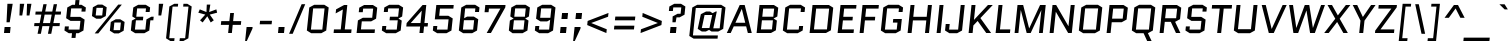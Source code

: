 SplineFontDB: 3.0
FontName: Quantico-Italic
FullName: Quantico-Italic
FamilyName: Quantico
Weight: Book
Copyright: Copyright (c) 2011 Matthew Desmond (http://www.madtype.com | mattdesmond@gmail.com), with Reserved Font Name "Quantico"
Version: 2.002
ItalicAngle: -12
UnderlinePosition: -50
UnderlineWidth: 50
Ascent: 800
Descent: 200
sfntRevision: 0x00020083
LayerCount: 2
Layer: 0 1 "Back"  1
Layer: 1 1 "Fore"  0
XUID: [1021 288 713564382 810258]
FSType: 0
OS2Version: 2
OS2_WeightWidthSlopeOnly: 0
OS2_UseTypoMetrics: 1
CreationTime: 1323786017
ModificationTime: 1324066782
PfmFamily: 17
TTFWeight: 400
TTFWidth: 5
LineGap: 0
VLineGap: 0
Panose: 2 0 0 0 0 0 0 0 0 0
OS2TypoAscent: 263
OS2TypoAOffset: 1
OS2TypoDescent: -167
OS2TypoDOffset: 1
OS2TypoLinegap: 0
OS2WinAscent: 30
OS2WinAOffset: 1
OS2WinDescent: 32
OS2WinDOffset: 1
HheadAscent: 30
HheadAOffset: 1
HheadDescent: -32
HheadDOffset: 1
OS2SubXSize: 700
OS2SubYSize: 650
OS2SubXOff: 0
OS2SubYOff: 140
OS2SupXSize: 700
OS2SupYSize: 650
OS2SupXOff: 0
OS2SupYOff: 477
OS2StrikeYSize: 50
OS2StrikeYPos: 250
OS2Vendor: 'MADT'
OS2CodePages: 20000111.00000000
OS2UnicodeRanges: 8000002f.5000004a.00000000.00000000
Lookup: 258 0 0 "'kern' Horizontal Kerning in Latin lookup 0"  {"'kern' Horizontal Kerning in Latin lookup 0 subtable"  } ['kern' ('latn' <'dflt' > ) ]
MarkAttachClasses: 1
DEI: 91125
ShortTable: maxp 16
  1
  0
  268
  62
  7
  22
  3
  2
  0
  1
  1
  0
  64
  0
  2
  1
EndShort
LangName: 1033 "" "" "" "MADtype: Quantico Italic: 2011" "" "Version 2.002" "" "Quantico is a trademark of Matt Desmond." "MADtype" "Matt Desmond" "" "http://www.madtype.com" "http://www.madtype.com" "This Font Software is licensed under the SIL Open Font License, Version 1.1. This license is available with a FAQ at: http://scripts.sil.org/OFL" "http://scripts.sil.org/OFL" 
GaspTable: 1 65535 2
Encoding: UnicodeBmp
UnicodeInterp: none
NameList: Adobe Glyph List
DisplaySize: -36
AntiAlias: 1
FitToEm: 1
WinInfo: 34 34 13
BeginChars: 65546 268

StartChar: .notdef
Encoding: 65536 -1 0
Width: 260
Flags: W
LayerCount: 2
EndChar

StartChar: .null
Encoding: 65537 -1 1
Width: 0
Flags: W
LayerCount: 2
EndChar

StartChar: nonmarkingreturn
Encoding: 65538 -1 2
Width: 333
Flags: W
LayerCount: 2
EndChar

StartChar: space
Encoding: 32 32 3
Width: 260
GlyphClass: 2
Flags: W
LayerCount: 2
EndChar

StartChar: exclam
Encoding: 33 33 4
Width: 350
GlyphClass: 2
Flags: W
LayerCount: 2
Fore
SplineSet
100 0 m 1,0,-1
 115 150 l 1,1,-1
 265 150 l 1,2,-1
 250 0 l 1,3,-1
 100 0 l 1,0,-1
163 268 m 1,4,-1
 185 730 l 1,5,-1
 317 730 l 1,6,-1
 243 268 l 1,7,-1
 163 268 l 1,4,-1
EndSplineSet
EndChar

StartChar: quotedbl
Encoding: 34 34 5
Width: 430
GlyphClass: 2
Flags: W
LayerCount: 2
Fore
SplineSet
136 438 m 1,0,-1
 146 730 l 1,1,-1
 256 730 l 1,2,-1
 206 438 l 1,3,-1
 136 438 l 1,0,-1
316 438 m 1,4,-1
 326 730 l 1,5,-1
 436 730 l 1,6,-1
 386 438 l 1,7,-1
 316 438 l 1,4,-1
EndSplineSet
EndChar

StartChar: numbersign
Encoding: 35 35 6
Width: 756
GlyphClass: 2
Flags: W
LayerCount: 2
Fore
SplineSet
423 -20 m 1,0,-1
 461 172 l 1,1,-1
 285 172 l 1,2,-1
 247 -20 l 1,3,-1
 164 -20 l 1,4,-1
 202 172 l 1,5,-1
 78 172 l 1,6,-1
 86 248 l 1,7,-1
 217 248 l 1,8,-1
 258 460 l 1,9,-1
 108 460 l 1,10,-1
 116 536 l 1,11,-1
 273 536 l 1,12,-1
 309 720 l 1,13,-1
 392 720 l 1,14,-1
 356 536 l 1,15,-1
 532 536 l 1,16,-1
 568 720 l 1,17,-1
 651 720 l 1,18,-1
 615 536 l 1,19,-1
 752 536 l 1,20,-1
 744 460 l 1,21,-1
 600 460 l 1,22,-1
 559 248 l 1,23,-1
 722 248 l 1,24,-1
 714 172 l 1,25,-1
 544 172 l 1,26,-1
 506 -20 l 1,27,-1
 423 -20 l 1,0,-1
341 460 m 1,28,-1
 300 248 l 1,29,-1
 476 248 l 1,30,-1
 517 460 l 1,31,-1
 341 460 l 1,28,-1
EndSplineSet
EndChar

StartChar: dollar
Encoding: 36 36 7
Width: 645
GlyphClass: 2
Flags: W
LayerCount: 2
Fore
SplineSet
263 -123 m 1,0,-1
 275 -5 l 1,1,-1
 195 -5 l 1,2,-1
 86 62 l 1,3,-1
 97 165 l 1,4,-1
 197 165 l 1,5,-1
 188 85 l 1,6,-1
 463 85 l 1,7,-1
 486 303 l 1,8,-1
 237 303 l 1,9,-1
 128 370 l 1,10,-1
 157 638 l 1,11,-1
 280 705 l 1,12,-1
 350 705 l 1,13,-1
 362 823 l 1,14,-1
 462 823 l 1,15,-1
 450 705 l 1,16,-1
 513 705 l 1,17,-1
 622 638 l 1,18,-1
 611 535 l 1,19,-1
 511 535 l 1,20,-1
 519 615 l 1,21,-1
 254 615 l 1,22,-1
 232 403 l 1,23,-1
 481 403 l 1,24,-1
 590 336 l 1,25,-1
 561 62 l 1,26,-1
 438 -5 l 1,27,-1
 375 -5 l 1,28,-1
 363 -123 l 1,29,-1
 263 -123 l 1,0,-1
EndSplineSet
EndChar

StartChar: percent
Encoding: 37 37 8
Width: 991
GlyphClass: 2
Flags: W
LayerCount: 2
Fore
SplineSet
469 424 m 1,0,-1
 346 357 l 1,1,-1
 233 357 l 1,2,-1
 124 424 l 1,3,-1
 147 643 l 1,4,-1
 270 710 l 1,5,-1
 383 710 l 1,6,-1
 492 643 l 1,7,-1
 469 424 l 1,0,-1
237 629 m 1,8,-1
 217 438 l 1,9,-1
 380 438 l 1,10,-1
 400 629 l 1,11,-1
 237 629 l 1,8,-1
781 710 m 1,12,-1
 871 710 l 1,13,-1
 282 -10 l 1,14,-1
 192 -10 l 1,15,-1
 781 710 l 1,12,-1
595 276 m 1,16,-1
 718 343 l 1,17,-1
 831 343 l 1,18,-1
 940 276 l 1,19,-1
 916 57 l 1,20,-1
 793 -10 l 1,21,-1
 680 -10 l 1,22,-1
 571 57 l 1,23,-1
 595 276 l 1,16,-1
827 71 m 1,24,-1
 847 262 l 1,25,-1
 684 262 l 1,26,-1
 664 71 l 1,27,-1
 827 71 l 1,24,-1
EndSplineSet
EndChar

StartChar: ampersand
Encoding: 38 38 9
Width: 655
GlyphClass: 2
Flags: W
LayerCount: 2
Fore
SplineSet
667 407 m 1,0,-1
 658 317 l 1,1,-1
 584 317 l 1,2,-1
 557 62 l 1,3,-1
 434 -5 l 1,4,-1
 205 -5 l 1,5,-1
 96 62 l 1,6,-1
 122 311 l 1,7,-1
 214 361 l 1,8,-1
 215 363 l 1,9,-1
 133 413 l 1,10,-1
 157 638 l 1,11,-1
 280 705 l 1,12,-1
 469 705 l 1,13,-1
 578 638 l 1,14,-1
 566 525 l 1,15,-1
 466 525 l 1,16,-1
 475 615 l 1,17,-1
 254 615 l 1,18,-1
 232 407 l 1,19,-1
 407 407 l 1,20,-1
 398 317 l 1,21,-1
 223 317 l 1,22,-1
 198 85 l 1,23,-1
 459 85 l 1,24,-1
 486 340 l 1,25,-1
 609 407 l 1,26,-1
 667 407 l 1,0,-1
EndSplineSet
EndChar

StartChar: quotesingle
Encoding: 39 39 10
Width: 250
GlyphClass: 2
Flags: W
LayerCount: 2
Fore
SplineSet
136 438 m 1,0,-1
 146 730 l 1,1,-1
 256 730 l 1,2,-1
 206 438 l 1,3,-1
 136 438 l 1,0,-1
EndSplineSet
EndChar

StartChar: parenleft
Encoding: 40 40 11
Width: 363
GlyphClass: 2
Flags: W
LayerCount: 2
Fore
SplineSet
239 660 m 1,0,-1
 156 -130 l 1,1,-1
 289 -130 l 1,2,-1
 281 -200 l 1,3,-1
 184 -200 l 1,4,-1
 76 -133 l 1,5,-1
 159 663 l 1,6,-1
 282 730 l 1,7,-1
 379 730 l 1,8,-1
 372 660 l 1,9,-1
 239 660 l 1,0,-1
EndSplineSet
EndChar

StartChar: parenright
Encoding: 41 41 12
Width: 363
GlyphClass: 2
Flags: W
LayerCount: 2
Fore
SplineSet
179 -130 m 1,0,-1
 262 660 l 1,1,-1
 129 660 l 1,2,-1
 136 730 l 1,3,-1
 233 730 l 1,4,-1
 342 663 l 1,5,-1
 259 -133 l 1,6,-1
 135 -200 l 1,7,-1
 38 -200 l 1,8,-1
 46 -130 l 1,9,-1
 179 -130 l 1,0,-1
EndSplineSet
EndChar

StartChar: asterisk
Encoding: 42 42 13
Width: 630
GlyphClass: 2
Flags: W
LayerCount: 2
Fore
SplineSet
336 524 m 1,0,-1
 345 710 l 1,1,-1
 433 710 l 1,2,-1
 404 524 l 1,3,-1
 584 591 l 1,4,-1
 603 508 l 1,5,-1
 419 460 l 1,6,-1
 520 317 l 1,7,-1
 443 264 l 1,8,-1
 358 418 l 1,9,-1
 241 264 l 1,10,-1
 176 317 l 1,11,-1
 307 460 l 1,12,-1
 133 508 l 1,13,-1
 170 591 l 1,14,-1
 336 524 l 1,0,-1
EndSplineSet
EndChar

StartChar: plus
Encoding: 43 43 14
Width: 600
GlyphClass: 2
Flags: W
LayerCount: 2
Fore
SplineSet
81 297 m 1,0,-1
 284 297 l 1,1,-1
 305 500 l 1,2,-1
 399 500 l 1,3,-1
 378 297 l 1,4,-1
 581 297 l 1,5,-1
 571 203 l 1,6,-1
 368 203 l 1,7,-1
 347 0 l 1,8,-1
 253 0 l 1,9,-1
 274 203 l 1,10,-1
 71 203 l 1,11,-1
 81 297 l 1,0,-1
EndSplineSet
EndChar

StartChar: comma
Encoding: 44 44 15
Width: 350
GlyphClass: 2
Flags: W
LayerCount: 2
Fore
SplineSet
78 -200 m 1,0,-1
 115 150 l 1,1,-1
 265 150 l 1,2,-1
 261 108 l 1,3,-1
 120 -200 l 1,4,-1
 78 -200 l 1,0,-1
EndSplineSet
EndChar

StartChar: hyphen
Encoding: 45 45 16
Width: 438
GlyphClass: 2
Flags: W
LayerCount: 2
Fore
SplineSet
92 218 m 1,0,-1
 102 305 l 1,1,-1
 400 305 l 1,2,-1
 390 218 l 1,3,-1
 92 218 l 1,0,-1
EndSplineSet
EndChar

StartChar: period
Encoding: 46 46 17
Width: 350
GlyphClass: 2
Flags: W
LayerCount: 2
Fore
SplineSet
100 0 m 1,0,-1
 115 150 l 1,1,-1
 265 150 l 1,2,-1
 250 0 l 1,3,-1
 100 0 l 1,0,-1
EndSplineSet
EndChar

StartChar: slash
Encoding: 47 47 18
Width: 386
GlyphClass: 2
Flags: W
LayerCount: 2
Fore
SplineSet
27 -20 m 1,0,-1
 341 720 l 1,1,-1
 431 720 l 1,2,-1
 117 -20 l 1,3,-1
 27 -20 l 1,0,-1
EndSplineSet
EndChar

StartChar: zero
Encoding: 48 48 19
Width: 665
GlyphClass: 2
Flags: W
LayerCount: 2
Fore
SplineSet
581 62 m 1,0,-1
 458 -5 l 1,1,-1
 205 -5 l 1,2,-1
 96 62 l 1,3,-1
 157 638 l 1,4,-1
 280 705 l 1,5,-1
 533 705 l 1,6,-1
 642 638 l 1,7,-1
 581 62 l 1,0,-1
254 615 m 1,8,-1
 198 85 l 1,9,-1
 483 85 l 1,10,-1
 539 615 l 1,11,-1
 254 615 l 1,8,-1
EndSplineSet
EndChar

StartChar: one
Encoding: 49 49 20
Width: 570
GlyphClass: 2
Flags: W
LayerCount: 2
Fore
SplineSet
141 490 m 1,0,-1
 152 591 l 1,1,-1
 353 700 l 1,2,-1
 433 700 l 1,3,-1
 369 90 l 1,4,-1
 539 90 l 1,5,-1
 530 0 l 1,6,-1
 90 0 l 1,7,-1
 99 90 l 1,8,-1
 269 90 l 1,9,-1
 321 588 l 1,10,-1
 141 490 l 1,0,-1
EndSplineSet
EndChar

StartChar: two
Encoding: 50 50 21
Width: 630
GlyphClass: 2
Flags: W
LayerCount: 2
Fore
SplineSet
199 90 m 1,0,-1
 549 90 l 1,1,-1
 540 0 l 1,2,-1
 90 0 l 1,3,-1
 123 314 l 1,4,-1
 246 381 l 1,5,-1
 480 381 l 1,6,-1
 504 610 l 1,7,-1
 254 610 l 1,8,-1
 244 520 l 1,9,-1
 144 520 l 1,10,-1
 156 633 l 1,11,-1
 279 700 l 1,12,-1
 497 700 l 1,13,-1
 606 633 l 1,14,-1
 577 358 l 1,15,-1
 454 291 l 1,16,-1
 220 291 l 1,17,-1
 199 90 l 1,0,-1
EndSplineSet
EndChar

StartChar: three
Encoding: 51 51 22
Width: 651
GlyphClass: 2
Flags: W
LayerCount: 2
Fore
SplineSet
444 -5 m 1,0,-1
 205 -5 l 1,1,-1
 96 62 l 1,2,-1
 108 175 l 1,3,-1
 208 175 l 1,4,-1
 198 85 l 1,5,-1
 469 85 l 1,6,-1
 494 317 l 1,7,-1
 289 317 l 1,8,-1
 298 407 l 1,9,-1
 503 407 l 1,10,-1
 525 615 l 1,11,-1
 254 615 l 1,12,-1
 245 525 l 1,13,-1
 145 525 l 1,14,-1
 157 638 l 1,15,-1
 280 705 l 1,16,-1
 519 705 l 1,17,-1
 628 638 l 1,18,-1
 604 413 l 1,19,-1
 512 363 l 1,20,-1
 511 361 l 1,21,-1
 593 311 l 1,22,-1
 567 62 l 1,23,-1
 444 -5 l 1,0,-1
EndSplineSet
EndChar

StartChar: four
Encoding: 52 52 23
Width: 624
GlyphClass: 2
Flags: W
LayerCount: 2
Fore
SplineSet
501 162 m 1,0,-1
 484 0 l 1,1,-1
 386 0 l 1,2,-1
 403 162 l 1,3,-1
 57 162 l 1,4,-1
 66 248 l 1,5,-1
 465 700 l 1,6,-1
 557 700 l 1,7,-1
 510 249 l 1,8,-1
 600 249 l 1,9,-1
 591 162 l 1,10,-1
 501 162 l 1,0,-1
170 249 m 1,11,-1
 412 249 l 1,12,-1
 444 557 l 1,13,-1
 442 557 l 1,14,-1
 170 251 l 1,15,-1
 170 249 l 1,11,-1
EndSplineSet
EndChar

StartChar: five
Encoding: 53 53 24
Width: 645
GlyphClass: 2
Flags: W
LayerCount: 2
Fore
SplineSet
274 610 m 1,0,-1
 255 431 l 1,1,-1
 484 431 l 1,2,-1
 593 364 l 1,3,-1
 561 62 l 1,4,-1
 438 -5 l 1,5,-1
 205 -5 l 1,6,-1
 96 62 l 1,7,-1
 108 175 l 1,8,-1
 208 175 l 1,9,-1
 198 85 l 1,10,-1
 463 85 l 1,11,-1
 490 341 l 1,12,-1
 145 341 l 1,13,-1
 183 700 l 1,14,-1
 618 700 l 1,15,-1
 609 610 l 1,16,-1
 274 610 l 1,0,-1
EndSplineSet
EndChar

StartChar: six
Encoding: 54 54 25
Width: 635
GlyphClass: 2
Flags: W
LayerCount: 2
Fore
SplineSet
254 615 m 1,0,-1
 228 369 l 1,1,-1
 304 410 l 1,2,-1
 472 410 l 1,3,-1
 581 343 l 1,4,-1
 551 62 l 1,5,-1
 428 -5 l 1,6,-1
 205 -5 l 1,7,-1
 96 62 l 1,8,-1
 157 638 l 1,9,-1
 280 705 l 1,10,-1
 503 705 l 1,11,-1
 612 638 l 1,12,-1
 600 525 l 1,13,-1
 500 525 l 1,14,-1
 509 615 l 1,15,-1
 254 615 l 1,0,-1
223 320 m 1,16,-1
 198 85 l 1,17,-1
 453 85 l 1,18,-1
 478 320 l 1,19,-1
 223 320 l 1,16,-1
EndSplineSet
EndChar

StartChar: seven
Encoding: 55 55 26
Width: 615
GlyphClass: 2
Flags: W
LayerCount: 2
Fore
SplineSet
273 0 m 1,0,-1
 167 0 l 1,1,-1
 509 608 l 1,2,-1
 510 610 l 1,3,-1
 224 610 l 1,4,-1
 214 520 l 1,5,-1
 114 520 l 1,6,-1
 133 700 l 1,7,-1
 638 700 l 1,8,-1
 632 640 l 1,9,-1
 273 0 l 1,0,-1
EndSplineSet
EndChar

StartChar: eight
Encoding: 56 56 27
Width: 645
GlyphClass: 2
Flags: W
LayerCount: 2
Fore
SplineSet
198 85 m 1,0,-1
 463 85 l 1,1,-1
 488 317 l 1,2,-1
 223 317 l 1,3,-1
 198 85 l 1,0,-1
232 407 m 1,4,-1
 497 407 l 1,5,-1
 519 615 l 1,6,-1
 254 615 l 1,7,-1
 232 407 l 1,4,-1
438 -5 m 1,8,-1
 189 -5 l 1,9,-1
 96 62 l 1,10,-1
 122 311 l 1,11,-1
 214 361 l 1,12,-1
 215 363 l 1,13,-1
 133 413 l 1,14,-1
 157 638 l 1,15,-1
 280 705 l 1,16,-1
 513 705 l 1,17,-1
 622 638 l 1,18,-1
 598 413 l 1,19,-1
 506 363 l 1,20,-1
 505 361 l 1,21,-1
 587 311 l 1,22,-1
 561 62 l 1,23,-1
 438 -5 l 1,8,-1
EndSplineSet
EndChar

StartChar: nine
Encoding: 57 57 28
Width: 635
GlyphClass: 2
Flags: W
LayerCount: 2
Fore
SplineSet
453 85 m 1,0,-1
 479 331 l 1,1,-1
 404 290 l 1,2,-1
 236 290 l 1,3,-1
 127 357 l 1,4,-1
 157 638 l 1,5,-1
 280 705 l 1,6,-1
 503 705 l 1,7,-1
 612 638 l 1,8,-1
 551 62 l 1,9,-1
 428 -5 l 1,10,-1
 205 -5 l 1,11,-1
 96 62 l 1,12,-1
 108 175 l 1,13,-1
 208 175 l 1,14,-1
 198 85 l 1,15,-1
 453 85 l 1,0,-1
484 380 m 1,16,-1
 509 615 l 1,17,-1
 254 615 l 1,18,-1
 229 380 l 1,19,-1
 484 380 l 1,16,-1
EndSplineSet
EndChar

StartChar: colon
Encoding: 58 58 29
Width: 350
GlyphClass: 2
Flags: W
LayerCount: 2
Fore
SplineSet
100 0 m 1,0,-1
 115 150 l 1,1,-1
 265 150 l 1,2,-1
 250 0 l 1,3,-1
 100 0 l 1,0,-1
136 350 m 1,4,-1
 152 500 l 1,5,-1
 302 500 l 1,6,-1
 286 350 l 1,7,-1
 136 350 l 1,4,-1
EndSplineSet
EndChar

StartChar: semicolon
Encoding: 59 59 30
Width: 350
GlyphClass: 2
Flags: W
LayerCount: 2
Fore
SplineSet
136 350 m 1,0,-1
 152 500 l 1,1,-1
 302 500 l 1,2,-1
 286 350 l 1,3,-1
 136 350 l 1,0,-1
78 -200 m 1,4,-1
 115 150 l 1,5,-1
 265 150 l 1,6,-1
 261 108 l 1,7,-1
 120 -200 l 1,8,-1
 78 -200 l 1,4,-1
EndSplineSet
EndChar

StartChar: less
Encoding: 60 60 31
Width: 650
GlyphClass: 2
Flags: W
LayerCount: 2
Fore
SplineSet
612 501 m 1,0,-1
 602 407 l 1,1,-1
 183 251 l 1,2,-1
 183 249 l 1,3,-1
 569 93 l 1,4,-1
 559 -1 l 1,5,-1
 80 199 l 1,6,-1
 91 301 l 1,7,-1
 612 501 l 1,0,-1
EndSplineSet
EndChar

StartChar: equal
Encoding: 61 61 32
Width: 680
GlyphClass: 2
Flags: W
LayerCount: 2
Fore
SplineSet
609 183 m 1,0,-1
 599 89 l 1,1,-1
 99 89 l 1,2,-1
 109 183 l 1,3,-1
 609 183 l 1,0,-1
633 411 m 1,4,-1
 623 317 l 1,5,-1
 123 317 l 1,6,-1
 133 411 l 1,7,-1
 633 411 l 1,4,-1
EndSplineSet
EndChar

StartChar: greater
Encoding: 62 62 33
Width: 650
GlyphClass: 2
Flags: W
LayerCount: 2
Fore
SplineSet
132 407 m 1,0,-1
 142 501 l 1,1,-1
 621 301 l 1,2,-1
 610 199 l 1,3,-1
 89 -1 l 1,4,-1
 99 93 l 1,5,-1
 519 249 l 1,6,-1
 519 251 l 1,7,-1
 132 407 l 1,0,-1
EndSplineSet
EndChar

StartChar: question
Encoding: 63 63 34
Width: 580
GlyphClass: 2
Flags: W
LayerCount: 2
Fore
SplineSet
338 391 m 1,0,-1
 316 268 l 1,1,-1
 236 268 l 1,2,-1
 241 414 l 1,3,-1
 364 481 l 1,4,-1
 440 481 l 1,5,-1
 457 640 l 1,6,-1
 257 640 l 1,7,-1
 247 550 l 1,8,-1
 147 550 l 1,9,-1
 159 663 l 1,10,-1
 282 730 l 1,11,-1
 450 730 l 1,12,-1
 559 663 l 1,13,-1
 538 458 l 1,14,-1
 415 391 l 1,15,-1
 338 391 l 1,0,-1
173 0 m 1,16,-1
 188 150 l 1,17,-1
 338 150 l 1,18,-1
 323 0 l 1,19,-1
 173 0 l 1,16,-1
EndSplineSet
EndChar

StartChar: at
Encoding: 64 64 35
Width: 1010
GlyphClass: 2
Flags: W
LayerCount: 2
Fore
SplineSet
789 -141 m 1,0,-1
 191 -141 l 1,1,-1
 82 -74 l 1,2,-1
 157 638 l 1,3,-1
 280 705 l 1,4,-1
 878 705 l 1,5,-1
 987 638 l 1,6,-1
 930 104 l 1,7,-1
 807 37 l 1,8,-1
 638 37 l 1,9,-1
 577 78 l 1,10,-1
 496 37 l 1,11,-1
 395 37 l 1,12,-1
 293 104 l 1,13,-1
 371 470 l 1,14,-1
 501 537 l 1,15,-1
 602 537 l 1,16,-1
 664 496 l 1,17,-1
 744 537 l 1,18,-1
 770 537 l 1,19,-1
 682 117 l 1,20,-1
 842 117 l 1,21,-1
 895 625 l 1,22,-1
 245 625 l 1,23,-1
 173 -61 l 1,24,-1
 797 -61 l 1,25,-1
 789 -141 l 1,0,-1
464 450 m 1,26,-1
 395 124 l 1,27,-1
 586 124 l 1,28,-1
 655 450 l 1,29,-1
 464 450 l 1,26,-1
EndSplineSet
EndChar

StartChar: A
Encoding: 65 65 36
Width: 664
GlyphClass: 2
Flags: W
LayerCount: 2
Fore
SplineSet
467 700 m 1,0,-1
 644 0 l 1,1,-1
 546 0 l 1,2,-1
 504 166 l 1,3,-1
 194 166 l 1,4,-1
 118 0 l 1,5,-1
 20 0 l 1,6,-1
 343 700 l 1,7,-1
 467 700 l 1,0,-1
394 601 m 1,8,-1
 235 256 l 1,9,-1
 481 256 l 1,10,-1
 396 601 l 1,11,-1
 394 601 l 1,8,-1
EndSplineSet
Kerns2: 210 -60 "'kern' Horizontal Kerning in Latin lookup 0 subtable"  150 -60 "'kern' Horizontal Kerning in Latin lookup 0 subtable"  60 -60 "'kern' Horizontal Kerning in Latin lookup 0 subtable"  58 -30 "'kern' Horizontal Kerning in Latin lookup 0 subtable"  57 -50 "'kern' Horizontal Kerning in Latin lookup 0 subtable"  55 -50 "'kern' Horizontal Kerning in Latin lookup 0 subtable" 
EndChar

StartChar: B
Encoding: 66 66 37
Width: 655
GlyphClass: 2
Flags: W
LayerCount: 2
Fore
SplineSet
608 413 m 1,0,-1
 516 363 l 1,1,-1
 515 361 l 1,2,-1
 597 311 l 1,3,-1
 572 67 l 1,4,-1
 449 0 l 1,5,-1
 90 0 l 1,6,-1
 163 700 l 1,7,-1
 522 700 l 1,8,-1
 631 633 l 1,9,-1
 608 413 l 1,0,-1
223 317 m 1,10,-1
 199 90 l 1,11,-1
 474 90 l 1,12,-1
 498 317 l 1,13,-1
 223 317 l 1,10,-1
254 610 m 1,14,-1
 232 407 l 1,15,-1
 507 407 l 1,16,-1
 529 610 l 1,17,-1
 254 610 l 1,14,-1
EndSplineSet
EndChar

StartChar: C
Encoding: 67 67 38
Width: 665
GlyphClass: 2
Flags: W
LayerCount: 2
Fore
SplineSet
503 175 m 1,0,-1
 603 175 l 1,1,-1
 591 62 l 1,2,-1
 468 -5 l 1,3,-1
 205 -5 l 1,4,-1
 96 62 l 1,5,-1
 157 638 l 1,6,-1
 280 705 l 1,7,-1
 543 705 l 1,8,-1
 652 638 l 1,9,-1
 640 525 l 1,10,-1
 540 525 l 1,11,-1
 549 615 l 1,12,-1
 254 615 l 1,13,-1
 198 85 l 1,14,-1
 493 85 l 1,15,-1
 503 175 l 1,0,-1
EndSplineSet
EndChar

StartChar: D
Encoding: 68 68 39
Width: 705
GlyphClass: 2
Flags: W
LayerCount: 2
Fore
SplineSet
622 67 m 1,0,-1
 499 0 l 1,1,-1
 90 0 l 1,2,-1
 163 700 l 1,3,-1
 572 700 l 1,4,-1
 681 633 l 1,5,-1
 622 67 l 1,0,-1
254 610 m 1,6,-1
 199 90 l 1,7,-1
 524 90 l 1,8,-1
 579 610 l 1,9,-1
 254 610 l 1,6,-1
EndSplineSet
EndChar

StartChar: E
Encoding: 69 69 40
Width: 539
GlyphClass: 2
Flags: W
LayerCount: 2
Fore
SplineSet
223 315 m 1,0,-1
 199 90 l 1,1,-1
 498 90 l 1,2,-1
 489 0 l 1,3,-1
 90 0 l 1,4,-1
 163 700 l 1,5,-1
 562 700 l 1,6,-1
 553 610 l 1,7,-1
 254 610 l 1,8,-1
 232 405 l 1,9,-1
 471 405 l 1,10,-1
 462 315 l 1,11,-1
 223 315 l 1,0,-1
EndSplineSet
EndChar

StartChar: F
Encoding: 70 70 41
Width: 529
GlyphClass: 2
Flags: W
LayerCount: 2
Fore
SplineSet
223 315 m 1,0,-1
 190 0 l 1,1,-1
 90 0 l 1,2,-1
 163 700 l 1,3,-1
 572 700 l 1,4,-1
 563 610 l 1,5,-1
 254 610 l 1,6,-1
 232 405 l 1,7,-1
 481 405 l 1,8,-1
 472 315 l 1,9,-1
 223 315 l 1,0,-1
EndSplineSet
Kerns2: 45 -80 "'kern' Horizontal Kerning in Latin lookup 0 subtable" 
EndChar

StartChar: G
Encoding: 71 71 42
Width: 675
GlyphClass: 2
Flags: W
LayerCount: 2
Fore
SplineSet
397 260 m 1,0,-1
 406 350 l 1,1,-1
 621 350 l 1,2,-1
 591 62 l 1,3,-1
 468 -5 l 1,4,-1
 205 -5 l 1,5,-1
 96 62 l 1,6,-1
 157 638 l 1,7,-1
 280 705 l 1,8,-1
 543 705 l 1,9,-1
 652 638 l 1,10,-1
 640 525 l 1,11,-1
 540 525 l 1,12,-1
 549 615 l 1,13,-1
 254 615 l 1,14,-1
 198 85 l 1,15,-1
 493 85 l 1,16,-1
 512 260 l 1,17,-1
 397 260 l 1,0,-1
EndSplineSet
EndChar

StartChar: H
Encoding: 72 72 43
Width: 715
GlyphClass: 2
Flags: W
LayerCount: 2
Fore
SplineSet
223 315 m 1,0,-1
 190 0 l 1,1,-1
 90 0 l 1,2,-1
 163 700 l 1,3,-1
 263 700 l 1,4,-1
 232 405 l 1,5,-1
 567 405 l 1,6,-1
 598 700 l 1,7,-1
 698 700 l 1,8,-1
 625 0 l 1,9,-1
 525 0 l 1,10,-1
 558 315 l 1,11,-1
 223 315 l 1,0,-1
EndSplineSet
EndChar

StartChar: I
Encoding: 73 73 44
Width: 280
GlyphClass: 2
Flags: W
LayerCount: 2
Fore
SplineSet
90 0 m 1,0,-1
 163 700 l 1,1,-1
 263 700 l 1,2,-1
 190 0 l 1,3,-1
 90 0 l 1,0,-1
EndSplineSet
EndChar

StartChar: J
Encoding: 74 74 45
Width: 535
GlyphClass: 2
Flags: W
LayerCount: 2
Fore
SplineSet
353 85 m 1,0,-1
 418 700 l 1,1,-1
 518 700 l 1,2,-1
 451 62 l 1,3,-1
 328 -5 l 1,4,-1
 135 -5 l 1,5,-1
 26 62 l 1,6,-1
 43 225 l 1,7,-1
 143 225 l 1,8,-1
 128 85 l 1,9,-1
 353 85 l 1,0,-1
EndSplineSet
EndChar

StartChar: K
Encoding: 75 75 46
Width: 663
GlyphClass: 2
Flags: W
LayerCount: 2
Fore
SplineSet
90 0 m 1,0,-1
 163 700 l 1,1,-1
 263 700 l 1,2,-1
 224 330 l 1,3,-1
 226 330 l 1,4,-1
 574 700 l 1,5,-1
 694 700 l 1,6,-1
 385 373 l 1,7,-1
 653 0 l 1,8,-1
 531 0 l 1,9,-1
 316 301 l 1,10,-1
 209 188 l 1,11,-1
 190 0 l 1,12,-1
 90 0 l 1,0,-1
EndSplineSet
EndChar

StartChar: L
Encoding: 76 76 47
Width: 479
GlyphClass: 2
Flags: W
LayerCount: 2
Fore
SplineSet
90 0 m 1,0,-1
 163 700 l 1,1,-1
 263 700 l 1,2,-1
 199 90 l 1,3,-1
 458 90 l 1,4,-1
 449 0 l 1,5,-1
 90 0 l 1,0,-1
EndSplineSet
Kerns2: 210 -40 "'kern' Horizontal Kerning in Latin lookup 0 subtable"  150 -40 "'kern' Horizontal Kerning in Latin lookup 0 subtable"  60 -40 "'kern' Horizontal Kerning in Latin lookup 0 subtable"  58 -20 "'kern' Horizontal Kerning in Latin lookup 0 subtable"  57 -40 "'kern' Horizontal Kerning in Latin lookup 0 subtable"  55 -60 "'kern' Horizontal Kerning in Latin lookup 0 subtable" 
EndChar

StartChar: M
Encoding: 77 77 48
Width: 885
GlyphClass: 2
Flags: W
LayerCount: 2
Fore
SplineSet
700 0 m 1,0,-1
 759 570 l 1,1,-1
 757 570 l 1,2,-1
 492 0 l 1,3,-1
 392 0 l 1,4,-1
 246 570 l 1,5,-1
 244 570 l 1,6,-1
 185 0 l 1,7,-1
 90 0 l 1,8,-1
 163 700 l 1,9,-1
 304 700 l 1,10,-1
 453 116 l 1,11,-1
 455 116 l 1,12,-1
 727 700 l 1,13,-1
 868 700 l 1,14,-1
 795 0 l 1,15,-1
 700 0 l 1,0,-1
EndSplineSet
EndChar

StartChar: N
Encoding: 78 78 49
Width: 735
GlyphClass: 2
Flags: W
LayerCount: 2
Fore
SplineSet
245 529 m 1,0,-1
 190 0 l 1,1,-1
 90 0 l 1,2,-1
 163 700 l 1,3,-1
 254 700 l 1,4,-1
 560 171 l 1,5,-1
 562 171 l 1,6,-1
 618 700 l 1,7,-1
 718 700 l 1,8,-1
 645 0 l 1,9,-1
 554 0 l 1,10,-1
 247 529 l 1,11,-1
 245 529 l 1,0,-1
EndSplineSet
EndChar

StartChar: O
Encoding: 79 79 50
Width: 705
GlyphClass: 2
Flags: W
LayerCount: 2
Fore
SplineSet
621 62 m 1,0,-1
 498 -5 l 1,1,-1
 205 -5 l 1,2,-1
 96 62 l 1,3,-1
 157 638 l 1,4,-1
 280 705 l 1,5,-1
 573 705 l 1,6,-1
 682 638 l 1,7,-1
 621 62 l 1,0,-1
254 615 m 1,8,-1
 198 85 l 1,9,-1
 523 85 l 1,10,-1
 579 615 l 1,11,-1
 254 615 l 1,8,-1
EndSplineSet
EndChar

StartChar: P
Encoding: 80 80 51
Width: 625
GlyphClass: 2
Flags: W
LayerCount: 2
Fore
SplineSet
90 0 m 1,0,-1
 163 700 l 1,1,-1
 512 700 l 1,2,-1
 621 633 l 1,3,-1
 590 336 l 1,4,-1
 467 269 l 1,5,-1
 218 269 l 1,6,-1
 190 0 l 1,7,-1
 90 0 l 1,0,-1
254 610 m 1,8,-1
 227 359 l 1,9,-1
 492 359 l 1,10,-1
 519 610 l 1,11,-1
 254 610 l 1,8,-1
EndSplineSet
EndChar

StartChar: Q
Encoding: 81 81 52
Width: 705
GlyphClass: 2
Flags: W
LayerCount: 2
Fore
SplineSet
254 615 m 1,0,-1
 198 85 l 1,1,-1
 523 85 l 1,2,-1
 579 615 l 1,3,-1
 254 615 l 1,0,-1
390 -5 m 1,4,-1
 205 -5 l 1,5,-1
 96 62 l 1,6,-1
 157 638 l 1,7,-1
 280 705 l 1,8,-1
 573 705 l 1,9,-1
 682 638 l 1,10,-1
 621 62 l 1,11,-1
 498 -5 l 1,12,-1
 590 -200 l 1,13,-1
 479 -200 l 1,14,-1
 390 -5 l 1,4,-1
EndSplineSet
EndChar

StartChar: R
Encoding: 82 82 53
Width: 655
GlyphClass: 2
Flags: W
LayerCount: 2
Fore
SplineSet
370 279 m 1,0,-1
 219 279 l 1,1,-1
 190 0 l 1,2,-1
 90 0 l 1,3,-1
 163 700 l 1,4,-1
 522 700 l 1,5,-1
 631 633 l 1,6,-1
 601 346 l 1,7,-1
 478 279 l 1,8,-1
 610 0 l 1,9,-1
 499 0 l 1,10,-1
 370 279 l 1,0,-1
254 610 m 1,11,-1
 228 369 l 1,12,-1
 503 369 l 1,13,-1
 529 610 l 1,14,-1
 254 610 l 1,11,-1
EndSplineSet
EndChar

StartChar: S
Encoding: 83 83 54
Width: 645
GlyphClass: 2
Flags: W
LayerCount: 2
Fore
SplineSet
128 370 m 1,0,-1
 157 638 l 1,1,-1
 280 705 l 1,2,-1
 513 705 l 1,3,-1
 622 638 l 1,4,-1
 611 535 l 1,5,-1
 511 535 l 1,6,-1
 519 615 l 1,7,-1
 254 615 l 1,8,-1
 232 403 l 1,9,-1
 481 403 l 1,10,-1
 590 336 l 1,11,-1
 561 62 l 1,12,-1
 438 -5 l 1,13,-1
 195 -5 l 1,14,-1
 86 62 l 1,15,-1
 97 165 l 1,16,-1
 197 165 l 1,17,-1
 188 85 l 1,18,-1
 463 85 l 1,19,-1
 486 303 l 1,20,-1
 237 303 l 1,21,-1
 128 370 l 1,0,-1
EndSplineSet
EndChar

StartChar: T
Encoding: 84 84 55
Width: 558
GlyphClass: 2
Flags: W
LayerCount: 2
Fore
SplineSet
393 610 m 1,0,-1
 329 0 l 1,1,-1
 229 0 l 1,2,-1
 293 610 l 1,3,-1
 94 610 l 1,4,-1
 103 700 l 1,5,-1
 601 700 l 1,6,-1
 592 610 l 1,7,-1
 393 610 l 1,0,-1
EndSplineSet
Kerns2: 126 -50 "'kern' Horizontal Kerning in Latin lookup 0 subtable"  125 -50 "'kern' Horizontal Kerning in Latin lookup 0 subtable"  124 -50 "'kern' Horizontal Kerning in Latin lookup 0 subtable"  123 -50 "'kern' Horizontal Kerning in Latin lookup 0 subtable"  122 -50 "'kern' Horizontal Kerning in Latin lookup 0 subtable"  121 -50 "'kern' Horizontal Kerning in Latin lookup 0 subtable"  45 -60 "'kern' Horizontal Kerning in Latin lookup 0 subtable"  36 -50 "'kern' Horizontal Kerning in Latin lookup 0 subtable" 
EndChar

StartChar: U
Encoding: 85 85 56
Width: 705
GlyphClass: 2
Flags: W
LayerCount: 2
Fore
SplineSet
588 700 m 1,0,-1
 688 700 l 1,1,-1
 621 62 l 1,2,-1
 498 -5 l 1,3,-1
 205 -5 l 1,4,-1
 96 62 l 1,5,-1
 163 700 l 1,6,-1
 263 700 l 1,7,-1
 199 95 l 1,8,-1
 524 95 l 1,9,-1
 588 700 l 1,0,-1
EndSplineSet
EndChar

StartChar: V
Encoding: 86 86 57
Width: 664
GlyphClass: 2
Flags: W
LayerCount: 2
Fore
SplineSet
717 700 m 1,0,-1
 394 0 l 1,1,-1
 270 0 l 1,2,-1
 93 700 l 1,3,-1
 194 700 l 1,4,-1
 341 103 l 1,5,-1
 343 103 l 1,6,-1
 616 700 l 1,7,-1
 717 700 l 1,0,-1
EndSplineSet
Kerns2: 126 -50 "'kern' Horizontal Kerning in Latin lookup 0 subtable"  125 -50 "'kern' Horizontal Kerning in Latin lookup 0 subtable"  124 -50 "'kern' Horizontal Kerning in Latin lookup 0 subtable"  123 -50 "'kern' Horizontal Kerning in Latin lookup 0 subtable"  122 -50 "'kern' Horizontal Kerning in Latin lookup 0 subtable"  121 -50 "'kern' Horizontal Kerning in Latin lookup 0 subtable"  36 -50 "'kern' Horizontal Kerning in Latin lookup 0 subtable" 
EndChar

StartChar: W
Encoding: 87 87 58
Width: 956
GlyphClass: 2
Flags: W
LayerCount: 2
Fore
SplineSet
999 700 m 1,0,-1
 746 0 l 1,1,-1
 627 0 l 1,2,-1
 537 561 l 1,3,-1
 535 561 l 1,4,-1
 329 0 l 1,5,-1
 210 0 l 1,6,-1
 103 700 l 1,7,-1
 200 700 l 1,8,-1
 282 128 l 1,9,-1
 284 128 l 1,10,-1
 495 700 l 1,11,-1
 607 700 l 1,12,-1
 697 128 l 1,13,-1
 699 128 l 1,14,-1
 902 700 l 1,15,-1
 999 700 l 1,0,-1
EndSplineSet
Kerns2: 126 -30 "'kern' Horizontal Kerning in Latin lookup 0 subtable"  125 -30 "'kern' Horizontal Kerning in Latin lookup 0 subtable"  124 -30 "'kern' Horizontal Kerning in Latin lookup 0 subtable"  123 -30 "'kern' Horizontal Kerning in Latin lookup 0 subtable"  122 -30 "'kern' Horizontal Kerning in Latin lookup 0 subtable"  121 -30 "'kern' Horizontal Kerning in Latin lookup 0 subtable"  36 -30 "'kern' Horizontal Kerning in Latin lookup 0 subtable" 
EndChar

StartChar: X
Encoding: 88 88 59
Width: 651
GlyphClass: 2
Flags: W
LayerCount: 2
Fore
SplineSet
30 0 m 1,0,-1
 307 357 l 1,1,-1
 113 700 l 1,2,-1
 225 700 l 1,3,-1
 371 440 l 1,4,-1
 572 700 l 1,5,-1
 684 700 l 1,6,-1
 417 357 l 1,7,-1
 621 0 l 1,8,-1
 509 0 l 1,9,-1
 353 275 l 1,10,-1
 142 0 l 1,11,-1
 30 0 l 1,0,-1
EndSplineSet
EndChar

StartChar: Y
Encoding: 89 89 60
Width: 611
GlyphClass: 2
Flags: W
LayerCount: 2
Fore
SplineSet
255 0 m 1,0,-1
 287 309 l 1,1,-1
 93 700 l 1,2,-1
 205 700 l 1,3,-1
 346 402 l 1,4,-1
 348 402 l 1,5,-1
 552 700 l 1,6,-1
 664 700 l 1,7,-1
 387 308 l 1,8,-1
 355 0 l 1,9,-1
 255 0 l 1,0,-1
EndSplineSet
Kerns2: 126 -60 "'kern' Horizontal Kerning in Latin lookup 0 subtable"  125 -60 "'kern' Horizontal Kerning in Latin lookup 0 subtable"  124 -60 "'kern' Horizontal Kerning in Latin lookup 0 subtable"  123 -60 "'kern' Horizontal Kerning in Latin lookup 0 subtable"  122 -60 "'kern' Horizontal Kerning in Latin lookup 0 subtable"  121 -60 "'kern' Horizontal Kerning in Latin lookup 0 subtable"  45 -80 "'kern' Horizontal Kerning in Latin lookup 0 subtable"  36 -60 "'kern' Horizontal Kerning in Latin lookup 0 subtable" 
EndChar

StartChar: Z
Encoding: 90 90 61
Width: 585
GlyphClass: 2
Flags: W
LayerCount: 2
Fore
SplineSet
134 610 m 1,0,-1
 143 700 l 1,1,-1
 598 700 l 1,2,-1
 592 640 l 1,3,-1
 189 92 l 1,4,-1
 189 90 l 1,5,-1
 534 90 l 1,6,-1
 525 0 l 1,7,-1
 50 0 l 1,8,-1
 56 60 l 1,9,-1
 458 608 l 1,10,-1
 459 610 l 1,11,-1
 134 610 l 1,0,-1
EndSplineSet
EndChar

StartChar: bracketleft
Encoding: 91 91 62
Width: 363
GlyphClass: 2
Flags: W
LayerCount: 2
Fore
SplineSet
239 660 m 1,0,-1
 156 -130 l 1,1,-1
 289 -130 l 1,2,-1
 281 -200 l 1,3,-1
 68 -200 l 1,4,-1
 166 730 l 1,5,-1
 379 730 l 1,6,-1
 372 660 l 1,7,-1
 239 660 l 1,0,-1
EndSplineSet
EndChar

StartChar: backslash
Encoding: 92 92 63
Width: 386
GlyphClass: 2
Flags: W
LayerCount: 2
Fore
SplineSet
195 720 m 1,0,-1
 353 -20 l 1,1,-1
 263 -20 l 1,2,-1
 105 720 l 1,3,-1
 195 720 l 1,0,-1
EndSplineSet
EndChar

StartChar: bracketright
Encoding: 93 93 64
Width: 363
GlyphClass: 2
Flags: W
LayerCount: 2
Fore
SplineSet
179 -130 m 1,0,-1
 262 660 l 1,1,-1
 129 660 l 1,2,-1
 136 730 l 1,3,-1
 349 730 l 1,4,-1
 251 -200 l 1,5,-1
 38 -200 l 1,6,-1
 46 -130 l 1,7,-1
 179 -130 l 1,0,-1
EndSplineSet
EndChar

StartChar: asciicircum
Encoding: 94 94 65
Width: 602
GlyphClass: 2
Flags: W
LayerCount: 2
Fore
SplineSet
196 380 m 1,0,-1
 89 380 l 1,1,-1
 323 700 l 1,2,-1
 425 700 l 1,3,-1
 591 380 l 1,4,-1
 484 380 l 1,5,-1
 366 613 l 1,6,-1
 365 613 l 1,7,-1
 196 380 l 1,0,-1
EndSplineSet
EndChar

StartChar: underscore
Encoding: 95 95 66
Width: 612
GlyphClass: 2
Flags: W
LayerCount: 2
Fore
SplineSet
619 -116 m 1,0,-1
 610 -200 l 1,1,-1
 -41 -200 l 1,2,-1
 -32 -116 l 1,3,-1
 619 -116 l 1,0,-1
EndSplineSet
EndChar

StartChar: grave
Encoding: 96 96 67
Width: 500
GlyphClass: 2
Flags: W
LayerCount: 2
Fore
SplineSet
390 718 m 1,0,-1
 471 590 l 1,1,-1
 391 590 l 1,2,-1
 260 718 l 1,3,-1
 390 718 l 1,0,-1
EndSplineSet
EndChar

StartChar: a
Encoding: 97 97 68
Width: 575
GlyphClass: 2
Flags: W
LayerCount: 2
Fore
SplineSet
220 418 m 1,0,-1
 185 82 l 1,1,-1
 406 82 l 1,2,-1
 441 418 l 1,3,-1
 220 418 l 1,0,-1
548 505 m 1,4,-1
 494 -5 l 1,5,-1
 468 -5 l 1,6,-1
 401 36 l 1,7,-1
 326 -5 l 1,8,-1
 195 -5 l 1,9,-1
 86 62 l 1,10,-1
 126 438 l 1,11,-1
 249 505 l 1,12,-1
 380 505 l 1,13,-1
 446 464 l 1,14,-1
 522 505 l 1,15,-1
 548 505 l 1,4,-1
EndSplineSet
EndChar

StartChar: b
Encoding: 98 98 69
Width: 595
GlyphClass: 2
Flags: W
LayerCount: 2
Fore
SplineSet
301 505 m 1,0,-1
 452 505 l 1,1,-1
 561 438 l 1,2,-1
 521 62 l 1,3,-1
 398 -5 l 1,4,-1
 247 -5 l 1,5,-1
 180 36 l 1,6,-1
 105 -5 l 1,7,-1
 79 -5 l 1,8,-1
 156 730 l 1,9,-1
 253 730 l 1,10,-1
 225 464 l 1,11,-1
 301 505 l 1,0,-1
220 418 m 1,12,-1
 185 82 l 1,13,-1
 426 82 l 1,14,-1
 461 418 l 1,15,-1
 220 418 l 1,12,-1
EndSplineSet
EndChar

StartChar: c
Encoding: 99 99 70
Width: 515
GlyphClass: 2
Flags: W
LayerCount: 2
Fore
SplineSet
220 413 m 1,0,-1
 186 87 l 1,1,-1
 464 87 l 1,2,-1
 455 0 l 1,3,-1
 196 0 l 1,4,-1
 87 67 l 1,5,-1
 125 433 l 1,6,-1
 248 500 l 1,7,-1
 507 500 l 1,8,-1
 498 413 l 1,9,-1
 220 413 l 1,0,-1
EndSplineSet
EndChar

StartChar: d
Encoding: 100 100 71
Width: 595
GlyphClass: 2
Flags: W
LayerCount: 2
Fore
SplineSet
249 505 m 1,0,-1
 400 505 l 1,1,-1
 466 464 l 1,2,-1
 494 730 l 1,3,-1
 591 730 l 1,4,-1
 514 -5 l 1,5,-1
 441 -5 l 1,6,-1
 421 36 l 1,7,-1
 346 -5 l 1,8,-1
 195 -5 l 1,9,-1
 86 62 l 1,10,-1
 126 438 l 1,11,-1
 249 505 l 1,0,-1
426 82 m 1,12,-1
 461 418 l 1,13,-1
 220 418 l 1,14,-1
 185 82 l 1,15,-1
 426 82 l 1,12,-1
EndSplineSet
EndChar

StartChar: e
Encoding: 101 101 72
Width: 555
GlyphClass: 2
Flags: W
LayerCount: 2
Fore
SplineSet
484 87 m 1,0,-1
 475 0 l 1,1,-1
 196 0 l 1,2,-1
 87 67 l 1,3,-1
 126 438 l 1,4,-1
 249 505 l 1,5,-1
 412 505 l 1,6,-1
 521 438 l 1,7,-1
 497 216 l 1,8,-1
 199 216 l 1,9,-1
 186 87 l 1,10,-1
 484 87 l 1,0,-1
220 418 m 1,11,-1
 208 303 l 1,12,-1
 409 303 l 1,13,-1
 421 418 l 1,14,-1
 220 418 l 1,11,-1
EndSplineSet
EndChar

StartChar: f
Encoding: 102 102 73
Width: 389
GlyphClass: 2
Flags: W
LayerCount: 2
Fore
SplineSet
83 413 m 1,0,-1
 92 500 l 1,1,-1
 184 500 l 1,2,-1
 201 663 l 1,3,-1
 324 730 l 1,4,-1
 425 730 l 1,5,-1
 416 643 l 1,6,-1
 296 643 l 1,7,-1
 281 500 l 1,8,-1
 401 500 l 1,9,-1
 392 413 l 1,10,-1
 272 413 l 1,11,-1
 229 0 l 1,12,-1
 132 0 l 1,13,-1
 175 413 l 1,14,-1
 83 413 l 1,0,-1
EndSplineSet
EndChar

StartChar: g
Encoding: 103 103 74
Width: 585
GlyphClass: 2
Flags: W
LayerCount: 2
Fore
SplineSet
532 505 m 1,0,-1
 558 505 l 1,1,-1
 491 -133 l 1,2,-1
 367 -200 l 1,3,-1
 108 -200 l 1,4,-1
 118 -113 l 1,5,-1
 396 -113 l 1,6,-1
 413 52 l 1,7,-1
 338 11 l 1,8,-1
 197 11 l 1,9,-1
 88 78 l 1,10,-1
 126 438 l 1,11,-1
 249 505 l 1,12,-1
 390 505 l 1,13,-1
 456 464 l 1,14,-1
 532 505 l 1,0,-1
187 98 m 1,15,-1
 418 98 l 1,16,-1
 451 418 l 1,17,-1
 220 418 l 1,18,-1
 187 98 l 1,15,-1
EndSplineSet
EndChar

StartChar: h
Encoding: 104 104 75
Width: 595
GlyphClass: 2
Flags: W
LayerCount: 2
Fore
SplineSet
177 0 m 1,0,-1
 80 0 l 1,1,-1
 156 730 l 1,2,-1
 253 730 l 1,3,-1
 225 464 l 1,4,-1
 301 505 l 1,5,-1
 452 505 l 1,6,-1
 561 438 l 1,7,-1
 515 0 l 1,8,-1
 418 0 l 1,9,-1
 461 418 l 1,10,-1
 220 418 l 1,11,-1
 177 0 l 1,0,-1
EndSplineSet
EndChar

StartChar: i
Encoding: 105 105 76
Width: 257
GlyphClass: 2
Flags: W
LayerCount: 2
Fore
SplineSet
229 500 m 1,0,-1
 177 0 l 1,1,-1
 80 0 l 1,2,-1
 132 500 l 1,3,-1
 229 500 l 1,0,-1
140 623 m 1,4,-1
 151 730 l 1,5,-1
 258 730 l 1,6,-1
 247 623 l 1,7,-1
 140 623 l 1,4,-1
EndSplineSet
EndChar

StartChar: j
Encoding: 106 106 77
Width: 257
GlyphClass: 2
Flags: W
LayerCount: 2
Fore
SplineSet
140 623 m 1,0,-1
 151 730 l 1,1,-1
 258 730 l 1,2,-1
 247 623 l 1,3,-1
 140 623 l 1,0,-1
229 500 m 1,4,-1
 163 -133 l 1,5,-1
 39 -200 l 1,6,-1
 -61 -200 l 1,7,-1
 -51 -113 l 1,8,-1
 68 -113 l 1,9,-1
 132 500 l 1,10,-1
 229 500 l 1,4,-1
EndSplineSet
EndChar

StartChar: k
Encoding: 107 107 78
Width: 531
GlyphClass: 2
Flags: W
LayerCount: 2
Fore
SplineSet
253 730 m 1,0,-1
 203 251 l 1,1,-1
 205 251 l 1,2,-1
 437 500 l 1,3,-1
 553 500 l 1,4,-1
 336 274 l 1,5,-1
 531 0 l 1,6,-1
 412 0 l 1,7,-1
 271 205 l 1,8,-1
 189 119 l 1,9,-1
 177 0 l 1,10,-1
 80 0 l 1,11,-1
 156 730 l 1,12,-1
 253 730 l 1,0,-1
EndSplineSet
EndChar

StartChar: l
Encoding: 108 108 79
Width: 317
GlyphClass: 2
Flags: W
LayerCount: 2
Fore
SplineSet
196 0 m 1,0,-1
 87 67 l 1,1,-1
 156 730 l 1,2,-1
 253 730 l 1,3,-1
 186 87 l 1,4,-1
 306 87 l 1,5,-1
 297 0 l 1,6,-1
 196 0 l 1,0,-1
EndSplineSet
EndChar

StartChar: m
Encoding: 109 109 80
Width: 833
GlyphClass: 2
Flags: W
LayerCount: 2
Fore
SplineSet
799 438 m 1,0,-1
 753 0 l 1,1,-1
 656 0 l 1,2,-1
 699 418 l 1,3,-1
 508 418 l 1,4,-1
 465 0 l 1,5,-1
 368 0 l 1,6,-1
 411 418 l 1,7,-1
 220 418 l 1,8,-1
 177 0 l 1,9,-1
 80 0 l 1,10,-1
 133 505 l 1,11,-1
 206 505 l 1,12,-1
 225 464 l 1,13,-1
 301 505 l 1,14,-1
 402 505 l 1,15,-1
 489 451 l 1,16,-1
 589 505 l 1,17,-1
 690 505 l 1,18,-1
 799 438 l 1,0,-1
EndSplineSet
EndChar

StartChar: n
Encoding: 110 110 81
Width: 585
GlyphClass: 2
Flags: W
LayerCount: 2
Fore
SplineSet
551 438 m 1,0,-1
 505 0 l 1,1,-1
 408 0 l 1,2,-1
 451 418 l 1,3,-1
 220 418 l 1,4,-1
 177 0 l 1,5,-1
 80 0 l 1,6,-1
 133 505 l 1,7,-1
 206 505 l 1,8,-1
 225 464 l 1,9,-1
 301 505 l 1,10,-1
 442 505 l 1,11,-1
 551 438 l 1,0,-1
EndSplineSet
EndChar

StartChar: o
Encoding: 111 111 82
Width: 585
GlyphClass: 2
Flags: W
LayerCount: 2
Fore
SplineSet
511 62 m 1,0,-1
 388 -5 l 1,1,-1
 195 -5 l 1,2,-1
 86 62 l 1,3,-1
 126 438 l 1,4,-1
 249 505 l 1,5,-1
 442 505 l 1,6,-1
 551 438 l 1,7,-1
 511 62 l 1,0,-1
220 418 m 1,8,-1
 185 82 l 1,9,-1
 416 82 l 1,10,-1
 451 418 l 1,11,-1
 220 418 l 1,8,-1
EndSplineSet
EndChar

StartChar: p
Encoding: 112 112 83
Width: 595
GlyphClass: 2
Flags: W
LayerCount: 2
Fore
SplineSet
398 -5 m 1,0,-1
 247 -5 l 1,1,-1
 180 36 l 1,2,-1
 155 -200 l 1,3,-1
 58 -200 l 1,4,-1
 133 505 l 1,5,-1
 206 505 l 1,6,-1
 225 464 l 1,7,-1
 301 505 l 1,8,-1
 452 505 l 1,9,-1
 561 438 l 1,10,-1
 521 62 l 1,11,-1
 398 -5 l 1,0,-1
220 418 m 1,12,-1
 185 82 l 1,13,-1
 426 82 l 1,14,-1
 461 418 l 1,15,-1
 220 418 l 1,12,-1
EndSplineSet
EndChar

StartChar: q
Encoding: 113 113 84
Width: 595
GlyphClass: 2
Flags: W
LayerCount: 2
Fore
SplineSet
346 -5 m 1,0,-1
 195 -5 l 1,1,-1
 86 62 l 1,2,-1
 126 438 l 1,3,-1
 249 505 l 1,4,-1
 400 505 l 1,5,-1
 466 464 l 1,6,-1
 542 505 l 1,7,-1
 568 505 l 1,8,-1
 493 -200 l 1,9,-1
 396 -200 l 1,10,-1
 421 36 l 1,11,-1
 346 -5 l 1,0,-1
426 82 m 1,12,-1
 461 418 l 1,13,-1
 220 418 l 1,14,-1
 185 82 l 1,15,-1
 426 82 l 1,12,-1
EndSplineSet
EndChar

StartChar: r
Encoding: 114 114 85
Width: 389
GlyphClass: 2
Flags: W
LayerCount: 2
Fore
SplineSet
402 413 m 1,0,-1
 220 413 l 1,1,-1
 177 0 l 1,2,-1
 80 0 l 1,3,-1
 132 500 l 1,4,-1
 205 500 l 1,5,-1
 225 459 l 1,6,-1
 300 500 l 1,7,-1
 411 500 l 1,8,-1
 402 413 l 1,0,-1
EndSplineSet
EndChar

StartChar: s
Encoding: 115 115 86
Width: 536
GlyphClass: 2
Flags: W
LayerCount: 2
Fore
SplineSet
480 230 m 1,0,-1
 463 67 l 1,1,-1
 340 0 l 1,2,-1
 80 0 l 1,3,-1
 89 87 l 1,4,-1
 368 87 l 1,5,-1
 381 210 l 1,6,-1
 218 210 l 1,7,-1
 109 277 l 1,8,-1
 125 433 l 1,9,-1
 248 500 l 1,10,-1
 498 500 l 1,11,-1
 489 413 l 1,12,-1
 220 413 l 1,13,-1
 208 297 l 1,14,-1
 371 297 l 1,15,-1
 480 230 l 1,0,-1
EndSplineSet
EndChar

StartChar: t
Encoding: 116 116 87
Width: 409
GlyphClass: 2
Flags: W
LayerCount: 2
Fore
SplineSet
83 413 m 1,0,-1
 92 500 l 1,1,-1
 184 500 l 1,2,-1
 193 584 l 1,3,-1
 296 640 l 1,4,-1
 281 500 l 1,5,-1
 401 500 l 1,6,-1
 392 413 l 1,7,-1
 272 413 l 1,8,-1
 238 87 l 1,9,-1
 358 87 l 1,10,-1
 349 0 l 1,11,-1
 248 0 l 1,12,-1
 139 67 l 1,13,-1
 175 413 l 1,14,-1
 83 413 l 1,0,-1
EndSplineSet
EndChar

StartChar: u
Encoding: 117 117 88
Width: 585
GlyphClass: 2
Flags: W
LayerCount: 2
Fore
SplineSet
86 62 m 1,0,-1
 132 500 l 1,1,-1
 229 500 l 1,2,-1
 185 82 l 1,3,-1
 416 82 l 1,4,-1
 460 500 l 1,5,-1
 557 500 l 1,6,-1
 504 -5 l 1,7,-1
 431 -5 l 1,8,-1
 411 36 l 1,9,-1
 336 -5 l 1,10,-1
 195 -5 l 1,11,-1
 86 62 l 1,0,-1
EndSplineSet
EndChar

StartChar: v
Encoding: 118 118 89
Width: 527
GlyphClass: 2
Flags: W
LayerCount: 2
Fore
SplineSet
167 500 m 1,0,-1
 271 92 l 1,1,-1
 273 92 l 1,2,-1
 464 500 l 1,3,-1
 559 500 l 1,4,-1
 322 0 l 1,5,-1
 205 0 l 1,6,-1
 72 500 l 1,7,-1
 167 500 l 1,0,-1
EndSplineSet
EndChar

StartChar: w
Encoding: 119 119 90
Width: 757
GlyphClass: 2
Flags: W
LayerCount: 2
Fore
SplineSet
487 0 m 1,0,-1
 419 382 l 1,1,-1
 417 382 l 1,2,-1
 270 0 l 1,3,-1
 155 0 l 1,4,-1
 82 500 l 1,5,-1
 172 500 l 1,6,-1
 226 109 l 1,7,-1
 228 109 l 1,8,-1
 379 500 l 1,9,-1
 482 500 l 1,10,-1
 551 109 l 1,11,-1
 553 109 l 1,12,-1
 689 500 l 1,13,-1
 779 500 l 1,14,-1
 602 0 l 1,15,-1
 487 0 l 1,0,-1
EndSplineSet
EndChar

StartChar: x
Encoding: 120 120 91
Width: 500
GlyphClass: 2
Flags: W
LayerCount: 2
Fore
SplineSet
20 0 m 1,0,-1
 225 255 l 1,1,-1
 78 500 l 1,2,-1
 186 500 l 1,3,-1
 284 328 l 1,4,-1
 418 500 l 1,5,-1
 526 500 l 1,6,-1
 326 255 l 1,7,-1
 480 0 l 1,8,-1
 375 0 l 1,9,-1
 269 183 l 1,10,-1
 125 0 l 1,11,-1
 20 0 l 1,0,-1
EndSplineSet
EndChar

StartChar: y
Encoding: 121 121 92
Width: 519
GlyphClass: 2
Flags: W
LayerCount: 2
Fore
SplineSet
104 -200 m 1,0,-1
 215 23 l 1,1,-1
 72 500 l 1,2,-1
 169 500 l 1,3,-1
 274 144 l 1,4,-1
 276 144 l 1,5,-1
 454 500 l 1,6,-1
 551 500 l 1,7,-1
 199 -200 l 1,8,-1
 104 -200 l 1,0,-1
EndSplineSet
EndChar

StartChar: z
Encoding: 122 122 93
Width: 466
GlyphClass: 2
Flags: W
LayerCount: 2
Fore
SplineSet
46 66 m 1,0,-1
 335 411 l 1,1,-1
 335 413 l 1,2,-1
 93 413 l 1,3,-1
 102 500 l 1,4,-1
 468 500 l 1,5,-1
 461 434 l 1,6,-1
 173 89 l 1,7,-1
 173 87 l 1,8,-1
 425 87 l 1,9,-1
 416 0 l 1,10,-1
 40 0 l 1,11,-1
 46 66 l 1,0,-1
EndSplineSet
EndChar

StartChar: braceleft
Encoding: 123 123 94
Width: 398
GlyphClass: 2
Flags: W
LayerCount: 2
Fore
SplineSet
228 225 m 1,0,-1
 191 -130 l 1,1,-1
 324 -130 l 1,2,-1
 316 -200 l 1,3,-1
 219 -200 l 1,4,-1
 111 -133 l 1,5,-1
 149 230 l 1,6,-1
 64 230 l 1,7,-1
 71 300 l 1,8,-1
 156 300 l 1,9,-1
 194 663 l 1,10,-1
 317 730 l 1,11,-1
 414 730 l 1,12,-1
 407 660 l 1,13,-1
 274 660 l 1,14,-1
 237 305 l 1,15,-1
 165 266 l 1,16,-1
 165 264 l 1,17,-1
 228 225 l 1,0,-1
EndSplineSet
EndChar

StartChar: bar
Encoding: 124 124 95
Width: 330
GlyphClass: 2
Flags: W
LayerCount: 2
Fore
SplineSet
98 -200 m 1,0,-1
 196 730 l 1,1,-1
 286 730 l 1,2,-1
 188 -200 l 1,3,-1
 98 -200 l 1,0,-1
EndSplineSet
EndChar

StartChar: braceright
Encoding: 125 125 96
Width: 398
GlyphClass: 2
Flags: W
LayerCount: 2
Fore
SplineSet
179 -130 m 1,0,-1
 216 225 l 1,1,-1
 287 264 l 1,2,-1
 287 266 l 1,3,-1
 225 305 l 1,4,-1
 262 660 l 1,5,-1
 129 660 l 1,6,-1
 136 730 l 1,7,-1
 233 730 l 1,8,-1
 342 663 l 1,9,-1
 304 300 l 1,10,-1
 389 300 l 1,11,-1
 382 230 l 1,12,-1
 297 230 l 1,13,-1
 259 -133 l 1,14,-1
 135 -200 l 1,15,-1
 38 -200 l 1,16,-1
 46 -130 l 1,17,-1
 179 -130 l 1,0,-1
EndSplineSet
EndChar

StartChar: asciitilde
Encoding: 126 126 97
Width: 682
GlyphClass: 2
Flags: W
LayerCount: 2
Fore
SplineSet
280 270 m 1,0,-1
 185 270 l 1,1,-1
 176 188 l 1,2,-1
 89 188 l 1,3,-1
 100 290 l 1,4,-1
 223 357 l 1,5,-1
 326 357 l 1,6,-1
 458 275 l 1,7,-1
 553 275 l 1,8,-1
 562 357 l 1,9,-1
 649 357 l 1,10,-1
 638 255 l 1,11,-1
 515 188 l 1,12,-1
 412 188 l 1,13,-1
 280 270 l 1,0,-1
EndSplineSet
EndChar

StartChar: uni00A0
Encoding: 160 160 98
Width: 260
GlyphClass: 2
Flags: W
LayerCount: 2
EndChar

StartChar: exclamdown
Encoding: 161 161 99
Width: 350
GlyphClass: 2
Flags: W
LayerCount: 2
Fore
SplineSet
136 350 m 1,0,-1
 152 500 l 1,1,-1
 302 500 l 1,2,-1
 286 350 l 1,3,-1
 136 350 l 1,0,-1
84 -230 m 1,4,-1
 159 232 l 1,5,-1
 239 232 l 1,6,-1
 216 -230 l 1,7,-1
 84 -230 l 1,4,-1
EndSplineSet
EndChar

StartChar: cent
Encoding: 162 162 100
Width: 515
GlyphClass: 2
Flags: W
LayerCount: 2
Fore
SplineSet
415 500 m 1,0,-1
 507 500 l 1,1,-1
 498 413 l 1,2,-1
 220 413 l 1,3,-1
 186 87 l 1,4,-1
 464 87 l 1,5,-1
 455 0 l 1,6,-1
 363 0 l 1,7,-1
 350 -118 l 1,8,-1
 254 -118 l 1,9,-1
 267 0 l 1,10,-1
 196 0 l 1,11,-1
 87 67 l 1,12,-1
 125 433 l 1,13,-1
 248 500 l 1,14,-1
 319 500 l 1,15,-1
 331 618 l 1,16,-1
 427 618 l 1,17,-1
 415 500 l 1,0,-1
EndSplineSet
EndChar

StartChar: sterling
Encoding: 163 163 101
Width: 642
GlyphClass: 2
Flags: W
LayerCount: 2
Fore
SplineSet
394 365 m 1,0,-1
 386 291 l 1,1,-1
 247 291 l 1,2,-1
 226 90 l 1,3,-1
 501 90 l 1,4,-1
 510 180 l 1,5,-1
 610 180 l 1,6,-1
 599 67 l 1,7,-1
 476 0 l 1,8,-1
 117 0 l 1,9,-1
 147 291 l 1,10,-1
 70 291 l 1,11,-1
 78 365 l 1,12,-1
 155 365 l 1,13,-1
 184 638 l 1,14,-1
 307 705 l 1,15,-1
 500 705 l 1,16,-1
 609 638 l 1,17,-1
 597 525 l 1,18,-1
 497 525 l 1,19,-1
 506 615 l 1,20,-1
 281 615 l 1,21,-1
 255 365 l 1,22,-1
 394 365 l 1,0,-1
EndSplineSet
EndChar

StartChar: yen
Encoding: 165 165 102
Width: 651
GlyphClass: 2
Flags: W
LayerCount: 2
Fore
SplineSet
108 303 m 1,0,-1
 116 377 l 1,1,-1
 273 377 l 1,2,-1
 113 700 l 1,3,-1
 225 700 l 1,4,-1
 366 402 l 1,5,-1
 368 402 l 1,6,-1
 572 700 l 1,7,-1
 684 700 l 1,8,-1
 455 377 l 1,9,-1
 612 377 l 1,10,-1
 604 303 l 1,11,-1
 406 303 l 1,12,-1
 398 222 l 1,13,-1
 596 222 l 1,14,-1
 588 148 l 1,15,-1
 390 148 l 1,16,-1
 375 0 l 1,17,-1
 275 0 l 1,18,-1
 290 148 l 1,19,-1
 92 148 l 1,20,-1
 100 222 l 1,21,-1
 298 222 l 1,22,-1
 306 303 l 1,23,-1
 108 303 l 1,0,-1
EndSplineSet
EndChar

StartChar: brokenbar
Encoding: 166 166 103
Width: 330
GlyphClass: 2
Flags: W
LayerCount: 2
Fore
SplineSet
98 -200 m 1,0,-1
 141 202 l 1,1,-1
 231 202 l 1,2,-1
 188 -200 l 1,3,-1
 98 -200 l 1,0,-1
154 328 m 1,4,-1
 196 730 l 1,5,-1
 286 730 l 1,6,-1
 244 328 l 1,7,-1
 154 328 l 1,4,-1
EndSplineSet
EndChar

StartChar: section
Encoding: 167 167 104
Width: 653
GlyphClass: 2
Flags: W
LayerCount: 2
Fore
SplineSet
462 163 m 1,0,-1
 480 342 l 1,1,-1
 253 342 l 1,2,-1
 235 163 l 1,3,-1
 462 163 l 1,0,-1
153 336 m 1,4,-1
 245 386 l 1,5,-1
 245 388 l 1,6,-1
 164 438 l 1,7,-1
 185 638 l 1,8,-1
 308 705 l 1,9,-1
 521 705 l 1,10,-1
 630 638 l 1,11,-1
 619 535 l 1,12,-1
 519 535 l 1,13,-1
 527 615 l 1,14,-1
 282 615 l 1,15,-1
 263 432 l 1,16,-1
 474 432 l 1,17,-1
 583 365 l 1,18,-1
 562 169 l 1,19,-1
 470 119 l 1,20,-1
 470 117 l 1,21,-1
 552 67 l 1,22,-1
 531 -133 l 1,23,-1
 407 -200 l 1,24,-1
 184 -200 l 1,25,-1
 76 -133 l 1,26,-1
 86 -30 l 1,27,-1
 186 -30 l 1,28,-1
 178 -110 l 1,29,-1
 433 -110 l 1,30,-1
 452 73 l 1,31,-1
 241 73 l 1,32,-1
 132 140 l 1,33,-1
 153 336 l 1,4,-1
EndSplineSet
EndChar

StartChar: dieresis
Encoding: 168 168 105
Width: 544
GlyphClass: 2
Flags: W
LayerCount: 2
Fore
SplineSet
172 595 m 1,0,-1
 183 700 l 1,1,-1
 288 700 l 1,2,-1
 277 595 l 1,3,-1
 172 595 l 1,0,-1
391 595 m 1,4,-1
 402 700 l 1,5,-1
 507 700 l 1,6,-1
 496 595 l 1,7,-1
 391 595 l 1,4,-1
EndSplineSet
EndChar

StartChar: copyright
Encoding: 169 169 106
Width: 840
GlyphClass: 2
Flags: W
LayerCount: 2
Fore
SplineSet
756 62 m 1,0,-1
 633 -5 l 1,1,-1
 205 -5 l 1,2,-1
 96 62 l 1,3,-1
 157 638 l 1,4,-1
 280 705 l 1,5,-1
 708 705 l 1,6,-1
 817 638 l 1,7,-1
 756 62 l 1,0,-1
236 635 m 1,8,-1
 176 65 l 1,9,-1
 676 65 l 1,10,-1
 736 635 l 1,11,-1
 236 635 l 1,8,-1
543 251 m 1,12,-1
 612 251 l 1,13,-1
 604 177 l 1,14,-1
 527 135 l 1,15,-1
 341 135 l 1,16,-1
 271 177 l 1,17,-1
 307 523 l 1,18,-1
 386 565 l 1,19,-1
 572 565 l 1,20,-1
 640 523 l 1,21,-1
 633 449 l 1,22,-1
 564 449 l 1,23,-1
 569 502 l 1,24,-1
 374 502 l 1,25,-1
 342 198 l 1,26,-1
 537 198 l 1,27,-1
 543 251 l 1,12,-1
EndSplineSet
EndChar

StartChar: ordfeminine
Encoding: 170 170 107
Width: 595
GlyphClass: 2
Flags: W
LayerCount: 2
Fore
SplineSet
90 0 m 1,0,-1
 99 87 l 1,1,-1
 514 87 l 1,2,-1
 505 0 l 1,3,-1
 90 0 l 1,0,-1
251 613 m 1,4,-1
 216 277 l 1,5,-1
 437 277 l 1,6,-1
 472 613 l 1,7,-1
 251 613 l 1,4,-1
578 700 m 1,8,-1
 524 190 l 1,9,-1
 498 190 l 1,10,-1
 432 231 l 1,11,-1
 356 190 l 1,12,-1
 225 190 l 1,13,-1
 117 257 l 1,14,-1
 156 633 l 1,15,-1
 279 700 l 1,16,-1
 410 700 l 1,17,-1
 477 659 l 1,18,-1
 552 700 l 1,19,-1
 578 700 l 1,8,-1
EndSplineSet
EndChar

StartChar: guillemotleft
Encoding: 171 171 108
Width: 680
GlyphClass: 2
Flags: W
LayerCount: 2
Fore
SplineSet
351 107 m 1,0,-1
 340 0 l 1,1,-1
 111 200 l 1,2,-1
 121 302 l 1,3,-1
 392 502 l 1,4,-1
 381 395 l 1,5,-1
 183 252 l 1,6,-1
 183 251 l 1,7,-1
 351 107 l 1,0,-1
601 107 m 1,8,-1
 590 0 l 1,9,-1
 361 200 l 1,10,-1
 371 302 l 1,11,-1
 642 502 l 1,12,-1
 631 395 l 1,13,-1
 433 252 l 1,14,-1
 433 251 l 1,15,-1
 601 107 l 1,8,-1
EndSplineSet
EndChar

StartChar: registered
Encoding: 174 174 109
Width: 840
GlyphClass: 2
Flags: W
LayerCount: 2
Fore
SplineSet
756 62 m 1,0,-1
 633 -5 l 1,1,-1
 205 -5 l 1,2,-1
 96 62 l 1,3,-1
 157 638 l 1,4,-1
 280 705 l 1,5,-1
 708 705 l 1,6,-1
 817 638 l 1,7,-1
 756 62 l 1,0,-1
236 635 m 1,8,-1
 176 65 l 1,9,-1
 676 65 l 1,10,-1
 736 635 l 1,11,-1
 236 635 l 1,8,-1
468 303 m 1,12,-1
 362 303 l 1,13,-1
 345 138 l 1,14,-1
 276 138 l 1,15,-1
 321 562 l 1,16,-1
 562 562 l 1,17,-1
 631 520 l 1,18,-1
 613 346 l 1,19,-1
 541 306 l 1,20,-1
 622 138 l 1,21,-1
 545 138 l 1,22,-1
 468 303 l 1,12,-1
383 499 m 1,23,-1
 369 366 l 1,24,-1
 546 366 l 1,25,-1
 560 499 l 1,26,-1
 383 499 l 1,23,-1
EndSplineSet
EndChar

StartChar: macron
Encoding: 175 175 110
Width: 599
GlyphClass: 2
Flags: W
LayerCount: 2
Fore
SplineSet
207 600 m 1,0,-1
 214 667 l 1,1,-1
 525 667 l 1,2,-1
 518 600 l 1,3,-1
 207 600 l 1,0,-1
EndSplineSet
EndChar

StartChar: degree
Encoding: 176 176 111
Width: 505
GlyphClass: 2
Flags: W
LayerCount: 2
Fore
SplineSet
469 424 m 1,0,-1
 346 357 l 1,1,-1
 233 357 l 1,2,-1
 124 424 l 1,3,-1
 147 643 l 1,4,-1
 270 710 l 1,5,-1
 383 710 l 1,6,-1
 492 643 l 1,7,-1
 469 424 l 1,0,-1
237 629 m 1,8,-1
 217 438 l 1,9,-1
 380 438 l 1,10,-1
 400 629 l 1,11,-1
 237 629 l 1,8,-1
EndSplineSet
EndChar

StartChar: plusminus
Encoding: 177 177 112
Width: 680
GlyphClass: 2
Flags: W
LayerCount: 2
Fore
SplineSet
128 367 m 1,0,-1
 331 367 l 1,1,-1
 345 500 l 1,2,-1
 439 500 l 1,3,-1
 425 367 l 1,4,-1
 628 367 l 1,5,-1
 618 273 l 1,6,-1
 415 273 l 1,7,-1
 401 140 l 1,8,-1
 307 140 l 1,9,-1
 321 273 l 1,10,-1
 118 273 l 1,11,-1
 128 367 l 1,0,-1
599 94 m 1,12,-1
 590 0 l 1,13,-1
 90 0 l 1,14,-1
 99 94 l 1,15,-1
 599 94 l 1,12,-1
EndSplineSet
EndChar

StartChar: acute
Encoding: 180 180 113
Width: 500
GlyphClass: 2
Flags: W
LayerCount: 2
Fore
SplineSet
247 590 m 1,0,-1
 354 718 l 1,1,-1
 484 718 l 1,2,-1
 327 590 l 1,3,-1
 247 590 l 1,0,-1
EndSplineSet
EndChar

StartChar: mu
Encoding: 181 181 114
Width: 612
GlyphClass: 2
Flags: W
LayerCount: 2
Fore
SplineSet
448 0 m 1,0,-1
 428 41 l 1,1,-1
 353 0 l 1,2,-1
 193 0 l 1,3,-1
 177 -158 l 1,4,-1
 80 -158 l 1,5,-1
 149 500 l 1,6,-1
 246 500 l 1,7,-1
 202 87 l 1,8,-1
 433 87 l 1,9,-1
 477 500 l 1,10,-1
 574 500 l 1,11,-1
 530 87 l 1,12,-1
 617 87 l 1,13,-1
 608 0 l 1,14,-1
 448 0 l 1,0,-1
EndSplineSet
EndChar

StartChar: paragraph
Encoding: 182 182 115
Width: 685
GlyphClass: 2
Flags: W
LayerCount: 2
Fore
SplineSet
476 -200 m 1,0,-1
 562 613 l 1,1,-1
 465 613 l 1,2,-1
 379 -200 l 1,3,-1
 282 -200 l 1,4,-1
 330 249 l 1,5,-1
 202 249 l 1,6,-1
 93 316 l 1,7,-1
 126 633 l 1,8,-1
 249 700 l 1,9,-1
 668 700 l 1,10,-1
 573 -200 l 1,11,-1
 476 -200 l 1,0,-1
EndSplineSet
EndChar

StartChar: periodcentered
Encoding: 183 183 116
Width: 350
GlyphClass: 2
Flags: W
LayerCount: 2
Fore
SplineSet
129 284 m 1,0,-1
 145 434 l 1,1,-1
 295 434 l 1,2,-1
 279 284 l 1,3,-1
 129 284 l 1,0,-1
EndSplineSet
EndChar

StartChar: cedilla
Encoding: 184 184 117
Width: 578
GlyphClass: 2
Flags: W
LayerCount: 2
Fore
SplineSet
269 0 m 1,0,-1
 323 0 l 1,1,-1
 297 -37 l 1,2,-1
 359 -75 l 1,3,-1
 351 -149 l 1,4,-1
 260 -199 l 1,5,-1
 190 -199 l 1,6,-1
 195 -149 l 1,7,-1
 294 -149 l 1,8,-1
 301 -84 l 1,9,-1
 212 -84 l 1,10,-1
 269 0 l 1,0,-1
EndSplineSet
EndChar

StartChar: ordmasculine
Encoding: 186 186 118
Width: 605
GlyphClass: 2
Flags: W
LayerCount: 2
Fore
SplineSet
542 262 m 1,0,-1
 419 195 l 1,1,-1
 226 195 l 1,2,-1
 117 262 l 1,3,-1
 157 638 l 1,4,-1
 280 705 l 1,5,-1
 473 705 l 1,6,-1
 582 638 l 1,7,-1
 542 262 l 1,0,-1
251 618 m 1,8,-1
 216 282 l 1,9,-1
 447 282 l 1,10,-1
 482 618 l 1,11,-1
 251 618 l 1,8,-1
90 0 m 1,12,-1
 99 87 l 1,13,-1
 524 87 l 1,14,-1
 515 0 l 1,15,-1
 90 0 l 1,12,-1
EndSplineSet
EndChar

StartChar: guillemotright
Encoding: 187 187 119
Width: 680
GlyphClass: 2
Flags: W
LayerCount: 2
Fore
SplineSet
340 0 m 1,0,-1
 351 107 l 1,1,-1
 549 251 l 1,2,-1
 549 252 l 1,3,-1
 381 395 l 1,4,-1
 392 502 l 1,5,-1
 621 302 l 1,6,-1
 611 200 l 1,7,-1
 340 0 l 1,0,-1
90 0 m 1,8,-1
 101 107 l 1,9,-1
 299 251 l 1,10,-1
 299 252 l 1,11,-1
 131 395 l 1,12,-1
 142 502 l 1,13,-1
 371 302 l 1,14,-1
 361 200 l 1,15,-1
 90 0 l 1,8,-1
EndSplineSet
EndChar

StartChar: questiondown
Encoding: 191 191 120
Width: 580
GlyphClass: 2
Flags: W
LayerCount: 2
Fore
SplineSet
294 109 m 1,0,-1
 316 232 l 1,1,-1
 396 232 l 1,2,-1
 391 86 l 1,3,-1
 267 19 l 1,4,-1
 191 19 l 1,5,-1
 175 -140 l 1,6,-1
 375 -140 l 1,7,-1
 384 -50 l 1,8,-1
 484 -50 l 1,9,-1
 472 -163 l 1,10,-1
 349 -230 l 1,11,-1
 181 -230 l 1,12,-1
 72 -163 l 1,13,-1
 94 42 l 1,14,-1
 217 109 l 1,15,-1
 294 109 l 1,0,-1
459 500 m 1,16,-1
 443 350 l 1,17,-1
 293 350 l 1,18,-1
 309 500 l 1,19,-1
 459 500 l 1,16,-1
EndSplineSet
EndChar

StartChar: Agrave
Encoding: 192 192 121
Width: 664
GlyphClass: 2
Flags: W
LayerCount: 2
Fore
SplineSet
467 700 m 1,0,-1
 644 0 l 1,1,-1
 546 0 l 1,2,-1
 504 166 l 1,3,-1
 194 166 l 1,4,-1
 118 0 l 1,5,-1
 20 0 l 1,6,-1
 343 700 l 1,7,-1
 467 700 l 1,0,-1
394 601 m 1,8,-1
 235 256 l 1,9,-1
 481 256 l 1,10,-1
 396 601 l 1,11,-1
 394 601 l 1,8,-1
393 908 m 1,12,-1
 474 780 l 1,13,-1
 394 780 l 1,14,-1
 263 908 l 1,15,-1
 393 908 l 1,12,-1
EndSplineSet
Kerns2: 210 -60 "'kern' Horizontal Kerning in Latin lookup 0 subtable"  150 -60 "'kern' Horizontal Kerning in Latin lookup 0 subtable"  60 -60 "'kern' Horizontal Kerning in Latin lookup 0 subtable"  58 -30 "'kern' Horizontal Kerning in Latin lookup 0 subtable"  57 -50 "'kern' Horizontal Kerning in Latin lookup 0 subtable"  55 -50 "'kern' Horizontal Kerning in Latin lookup 0 subtable" 
EndChar

StartChar: Aacute
Encoding: 193 193 122
Width: 664
GlyphClass: 2
Flags: W
LayerCount: 2
Fore
SplineSet
467 700 m 1,0,-1
 644 0 l 1,1,-1
 546 0 l 1,2,-1
 504 166 l 1,3,-1
 194 166 l 1,4,-1
 118 0 l 1,5,-1
 20 0 l 1,6,-1
 343 700 l 1,7,-1
 467 700 l 1,0,-1
394 601 m 1,8,-1
 235 256 l 1,9,-1
 481 256 l 1,10,-1
 396 601 l 1,11,-1
 394 601 l 1,8,-1
307 780 m 1,12,-1
 414 908 l 1,13,-1
 544 908 l 1,14,-1
 387 780 l 1,15,-1
 307 780 l 1,12,-1
EndSplineSet
Kerns2: 210 -60 "'kern' Horizontal Kerning in Latin lookup 0 subtable"  150 -60 "'kern' Horizontal Kerning in Latin lookup 0 subtable"  60 -60 "'kern' Horizontal Kerning in Latin lookup 0 subtable"  58 -30 "'kern' Horizontal Kerning in Latin lookup 0 subtable"  57 -50 "'kern' Horizontal Kerning in Latin lookup 0 subtable"  55 -50 "'kern' Horizontal Kerning in Latin lookup 0 subtable" 
EndChar

StartChar: Acircumflex
Encoding: 194 194 123
Width: 664
GlyphClass: 2
Flags: W
LayerCount: 2
Fore
SplineSet
467 700 m 1,0,-1
 644 0 l 1,1,-1
 546 0 l 1,2,-1
 504 166 l 1,3,-1
 194 166 l 1,4,-1
 118 0 l 1,5,-1
 20 0 l 1,6,-1
 343 700 l 1,7,-1
 467 700 l 1,0,-1
394 601 m 1,8,-1
 235 256 l 1,9,-1
 481 256 l 1,10,-1
 396 601 l 1,11,-1
 394 601 l 1,8,-1
353 918 m 1,12,-1
 463 918 l 1,13,-1
 550 780 l 1,14,-1
 475 780 l 1,15,-1
 402 860 l 1,16,-1
 314 780 l 1,17,-1
 239 780 l 1,18,-1
 353 918 l 1,12,-1
EndSplineSet
Kerns2: 210 -60 "'kern' Horizontal Kerning in Latin lookup 0 subtable"  150 -60 "'kern' Horizontal Kerning in Latin lookup 0 subtable"  60 -60 "'kern' Horizontal Kerning in Latin lookup 0 subtable"  58 -30 "'kern' Horizontal Kerning in Latin lookup 0 subtable"  57 -50 "'kern' Horizontal Kerning in Latin lookup 0 subtable"  55 -50 "'kern' Horizontal Kerning in Latin lookup 0 subtable" 
EndChar

StartChar: Atilde
Encoding: 195 195 124
Width: 664
GlyphClass: 2
Flags: W
LayerCount: 2
Fore
SplineSet
467 700 m 1,0,-1
 644 0 l 1,1,-1
 546 0 l 1,2,-1
 504 166 l 1,3,-1
 194 166 l 1,4,-1
 118 0 l 1,5,-1
 20 0 l 1,6,-1
 343 700 l 1,7,-1
 467 700 l 1,0,-1
394 601 m 1,8,-1
 235 256 l 1,9,-1
 481 256 l 1,10,-1
 396 601 l 1,11,-1
 394 601 l 1,8,-1
319 857 m 1,12,-1
 317 857 l 1,13,-1
 308 775 l 1,14,-1
 240 775 l 1,15,-1
 250 869 l 1,16,-1
 350 924 l 1,17,-1
 483 842 l 1,18,-1
 485 842 l 1,19,-1
 494 924 l 1,20,-1
 562 924 l 1,21,-1
 552 830 l 1,22,-1
 452 775 l 1,23,-1
 319 857 l 1,12,-1
EndSplineSet
Kerns2: 210 -60 "'kern' Horizontal Kerning in Latin lookup 0 subtable"  150 -60 "'kern' Horizontal Kerning in Latin lookup 0 subtable"  60 -60 "'kern' Horizontal Kerning in Latin lookup 0 subtable"  58 -30 "'kern' Horizontal Kerning in Latin lookup 0 subtable"  57 -50 "'kern' Horizontal Kerning in Latin lookup 0 subtable"  55 -50 "'kern' Horizontal Kerning in Latin lookup 0 subtable" 
EndChar

StartChar: Adieresis
Encoding: 196 196 125
Width: 664
GlyphClass: 2
Flags: W
LayerCount: 2
Fore
SplineSet
467 700 m 1,0,-1
 644 0 l 1,1,-1
 546 0 l 1,2,-1
 504 166 l 1,3,-1
 194 166 l 1,4,-1
 118 0 l 1,5,-1
 20 0 l 1,6,-1
 343 700 l 1,7,-1
 467 700 l 1,0,-1
394 601 m 1,8,-1
 235 256 l 1,9,-1
 481 256 l 1,10,-1
 396 601 l 1,11,-1
 394 601 l 1,8,-1
232 785 m 1,12,-1
 243 890 l 1,13,-1
 348 890 l 1,14,-1
 337 785 l 1,15,-1
 232 785 l 1,12,-1
451 785 m 1,16,-1
 462 890 l 1,17,-1
 567 890 l 1,18,-1
 556 785 l 1,19,-1
 451 785 l 1,16,-1
EndSplineSet
Kerns2: 210 -60 "'kern' Horizontal Kerning in Latin lookup 0 subtable"  150 -60 "'kern' Horizontal Kerning in Latin lookup 0 subtable"  60 -60 "'kern' Horizontal Kerning in Latin lookup 0 subtable"  58 -30 "'kern' Horizontal Kerning in Latin lookup 0 subtable"  57 -50 "'kern' Horizontal Kerning in Latin lookup 0 subtable"  55 -50 "'kern' Horizontal Kerning in Latin lookup 0 subtable" 
EndChar

StartChar: Aring
Encoding: 197 197 126
Width: 664
GlyphClass: 2
Flags: W
LayerCount: 2
Fore
SplineSet
546 682 m 1,0,-1
 480 646 l 1,1,-1
 644 0 l 1,2,-1
 546 0 l 1,3,-1
 504 166 l 1,4,-1
 194 166 l 1,5,-1
 118 0 l 1,6,-1
 20 0 l 1,7,-1
 319 647 l 1,8,-1
 261 682 l 1,9,-1
 279 851 l 1,10,-1
 366 898 l 1,11,-1
 487 898 l 1,12,-1
 564 851 l 1,13,-1
 546 682 l 1,0,-1
394 601 m 1,14,-1
 235 256 l 1,15,-1
 481 256 l 1,16,-1
 396 601 l 1,17,-1
 394 601 l 1,14,-1
352 833 m 1,18,-1
 338 700 l 1,19,-1
 473 700 l 1,20,-1
 487 833 l 1,21,-1
 352 833 l 1,18,-1
EndSplineSet
Kerns2: 210 -60 "'kern' Horizontal Kerning in Latin lookup 0 subtable"  150 -60 "'kern' Horizontal Kerning in Latin lookup 0 subtable"  60 -60 "'kern' Horizontal Kerning in Latin lookup 0 subtable"  58 -30 "'kern' Horizontal Kerning in Latin lookup 0 subtable"  57 -50 "'kern' Horizontal Kerning in Latin lookup 0 subtable"  55 -50 "'kern' Horizontal Kerning in Latin lookup 0 subtable" 
EndChar

StartChar: AE
Encoding: 198 198 127
Width: 968
GlyphClass: 2
Flags: W
LayerCount: 2
Fore
SplineSet
652 315 m 1,0,-1
 628 90 l 1,1,-1
 927 90 l 1,2,-1
 918 0 l 1,3,-1
 519 0 l 1,4,-1
 536 166 l 1,5,-1
 230 166 l 1,6,-1
 98 0 l 1,7,-1
 -20 0 l 1,8,-1
 543 700 l 1,9,-1
 991 700 l 1,10,-1
 982 610 l 1,11,-1
 683 610 l 1,12,-1
 661 405 l 1,13,-1
 900 405 l 1,14,-1
 891 315 l 1,15,-1
 652 315 l 1,0,-1
580 601 m 1,16,-1
 302 256 l 1,17,-1
 545 256 l 1,18,-1
 582 601 l 1,19,-1
 580 601 l 1,16,-1
EndSplineSet
EndChar

StartChar: Ccedilla
Encoding: 199 199 128
Width: 665
GlyphClass: 2
Flags: W
LayerCount: 2
Fore
SplineSet
503 175 m 1,0,-1
 603 175 l 1,1,-1
 591 62 l 1,2,-1
 468 -5 l 1,3,-1
 362 -5 l 1,4,-1
 340 -37 l 1,5,-1
 402 -75 l 1,6,-1
 394 -149 l 1,7,-1
 303 -199 l 1,8,-1
 233 -199 l 1,9,-1
 238 -149 l 1,10,-1
 337 -149 l 1,11,-1
 344 -84 l 1,12,-1
 255 -84 l 1,13,-1
 308 -5 l 1,14,-1
 205 -5 l 1,15,-1
 96 62 l 1,16,-1
 157 638 l 1,17,-1
 280 705 l 1,18,-1
 543 705 l 1,19,-1
 652 638 l 1,20,-1
 640 525 l 1,21,-1
 540 525 l 1,22,-1
 549 615 l 1,23,-1
 254 615 l 1,24,-1
 198 85 l 1,25,-1
 493 85 l 1,26,-1
 503 175 l 1,0,-1
EndSplineSet
EndChar

StartChar: Egrave
Encoding: 200 200 129
Width: 539
GlyphClass: 2
Flags: W
LayerCount: 2
Fore
SplineSet
223 315 m 1,0,-1
 199 90 l 1,1,-1
 498 90 l 1,2,-1
 489 0 l 1,3,-1
 90 0 l 1,4,-1
 163 700 l 1,5,-1
 562 700 l 1,6,-1
 553 610 l 1,7,-1
 254 610 l 1,8,-1
 232 405 l 1,9,-1
 471 405 l 1,10,-1
 462 315 l 1,11,-1
 223 315 l 1,0,-1
330 908 m 1,12,-1
 411 780 l 1,13,-1
 331 780 l 1,14,-1
 200 908 l 1,15,-1
 330 908 l 1,12,-1
EndSplineSet
EndChar

StartChar: Eacute
Encoding: 201 201 130
Width: 539
GlyphClass: 2
Flags: W
LayerCount: 2
Fore
SplineSet
223 315 m 1,0,-1
 199 90 l 1,1,-1
 498 90 l 1,2,-1
 489 0 l 1,3,-1
 90 0 l 1,4,-1
 163 700 l 1,5,-1
 562 700 l 1,6,-1
 553 610 l 1,7,-1
 254 610 l 1,8,-1
 232 405 l 1,9,-1
 471 405 l 1,10,-1
 462 315 l 1,11,-1
 223 315 l 1,0,-1
287 780 m 1,12,-1
 394 908 l 1,13,-1
 524 908 l 1,14,-1
 367 780 l 1,15,-1
 287 780 l 1,12,-1
EndSplineSet
EndChar

StartChar: Ecircumflex
Encoding: 202 202 131
Width: 539
GlyphClass: 2
Flags: W
LayerCount: 2
Fore
SplineSet
223 315 m 1,0,-1
 199 90 l 1,1,-1
 498 90 l 1,2,-1
 489 0 l 1,3,-1
 90 0 l 1,4,-1
 163 700 l 1,5,-1
 562 700 l 1,6,-1
 553 610 l 1,7,-1
 254 610 l 1,8,-1
 232 405 l 1,9,-1
 471 405 l 1,10,-1
 462 315 l 1,11,-1
 223 315 l 1,0,-1
312 918 m 1,12,-1
 422 918 l 1,13,-1
 509 780 l 1,14,-1
 434 780 l 1,15,-1
 361 860 l 1,16,-1
 273 780 l 1,17,-1
 198 780 l 1,18,-1
 312 918 l 1,12,-1
EndSplineSet
EndChar

StartChar: Edieresis
Encoding: 203 203 132
Width: 539
GlyphClass: 2
Flags: W
LayerCount: 2
Fore
SplineSet
223 315 m 1,0,-1
 199 90 l 1,1,-1
 498 90 l 1,2,-1
 489 0 l 1,3,-1
 90 0 l 1,4,-1
 163 700 l 1,5,-1
 562 700 l 1,6,-1
 553 610 l 1,7,-1
 254 610 l 1,8,-1
 232 405 l 1,9,-1
 471 405 l 1,10,-1
 462 315 l 1,11,-1
 223 315 l 1,0,-1
192 785 m 1,12,-1
 203 890 l 1,13,-1
 308 890 l 1,14,-1
 297 785 l 1,15,-1
 192 785 l 1,12,-1
411 785 m 1,16,-1
 422 890 l 1,17,-1
 527 890 l 1,18,-1
 516 785 l 1,19,-1
 411 785 l 1,16,-1
EndSplineSet
EndChar

StartChar: Igrave
Encoding: 204 204 133
Width: 280
GlyphClass: 2
Flags: W
LayerCount: 2
Fore
SplineSet
90 0 m 1,0,-1
 163 700 l 1,1,-1
 263 700 l 1,2,-1
 190 0 l 1,3,-1
 90 0 l 1,0,-1
196 908 m 1,4,-1
 277 780 l 1,5,-1
 197 780 l 1,6,-1
 66 908 l 1,7,-1
 196 908 l 1,4,-1
EndSplineSet
EndChar

StartChar: Iacute
Encoding: 205 205 134
Width: 280
GlyphClass: 2
Flags: W
LayerCount: 2
Fore
SplineSet
90 0 m 1,0,-1
 163 700 l 1,1,-1
 263 700 l 1,2,-1
 190 0 l 1,3,-1
 90 0 l 1,0,-1
127 780 m 1,4,-1
 234 908 l 1,5,-1
 364 908 l 1,6,-1
 207 780 l 1,7,-1
 127 780 l 1,4,-1
EndSplineSet
EndChar

StartChar: Icircumflex
Encoding: 206 206 135
Width: 280
GlyphClass: 2
Flags: W
LayerCount: 2
Fore
SplineSet
90 0 m 1,0,-1
 163 700 l 1,1,-1
 263 700 l 1,2,-1
 190 0 l 1,3,-1
 90 0 l 1,0,-1
161 918 m 1,4,-1
 271 918 l 1,5,-1
 358 780 l 1,6,-1
 283 780 l 1,7,-1
 210 860 l 1,8,-1
 122 780 l 1,9,-1
 47 780 l 1,10,-1
 161 918 l 1,4,-1
EndSplineSet
EndChar

StartChar: Idieresis
Encoding: 207 207 136
Width: 280
GlyphClass: 2
Flags: W
LayerCount: 2
Fore
SplineSet
90 0 m 1,0,-1
 163 700 l 1,1,-1
 263 700 l 1,2,-1
 190 0 l 1,3,-1
 90 0 l 1,0,-1
40 785 m 1,4,-1
 51 890 l 1,5,-1
 156 890 l 1,6,-1
 145 785 l 1,7,-1
 40 785 l 1,4,-1
259 785 m 1,8,-1
 270 890 l 1,9,-1
 375 890 l 1,10,-1
 364 785 l 1,11,-1
 259 785 l 1,8,-1
EndSplineSet
EndChar

StartChar: Eth
Encoding: 208 208 137
Width: 705
GlyphClass: 2
Flags: W
LayerCount: 2
Fore
SplineSet
50 291 m 1,0,-1
 58 365 l 1,1,-1
 128 365 l 1,2,-1
 163 700 l 1,3,-1
 572 700 l 1,4,-1
 681 633 l 1,5,-1
 622 67 l 1,6,-1
 499 0 l 1,7,-1
 90 0 l 1,8,-1
 120 291 l 1,9,-1
 50 291 l 1,0,-1
254 610 m 1,10,-1
 228 365 l 1,11,-1
 334 365 l 1,12,-1
 326 291 l 1,13,-1
 220 291 l 1,14,-1
 199 90 l 1,15,-1
 524 90 l 1,16,-1
 579 610 l 1,17,-1
 254 610 l 1,10,-1
EndSplineSet
EndChar

StartChar: Ntilde
Encoding: 209 209 138
Width: 735
GlyphClass: 2
Flags: W
LayerCount: 2
Fore
SplineSet
245 529 m 1,0,-1
 190 0 l 1,1,-1
 90 0 l 1,2,-1
 163 700 l 1,3,-1
 254 700 l 1,4,-1
 560 171 l 1,5,-1
 562 171 l 1,6,-1
 618 700 l 1,7,-1
 718 700 l 1,8,-1
 645 0 l 1,9,-1
 554 0 l 1,10,-1
 247 529 l 1,11,-1
 245 529 l 1,0,-1
346 857 m 1,12,-1
 344 857 l 1,13,-1
 335 775 l 1,14,-1
 267 775 l 1,15,-1
 277 869 l 1,16,-1
 377 924 l 1,17,-1
 510 842 l 1,18,-1
 512 842 l 1,19,-1
 521 924 l 1,20,-1
 589 924 l 1,21,-1
 579 830 l 1,22,-1
 479 775 l 1,23,-1
 346 857 l 1,12,-1
EndSplineSet
EndChar

StartChar: Ograve
Encoding: 210 210 139
Width: 705
GlyphClass: 2
Flags: W
LayerCount: 2
Fore
SplineSet
621 62 m 1,0,-1
 498 -5 l 1,1,-1
 205 -5 l 1,2,-1
 96 62 l 1,3,-1
 157 638 l 1,4,-1
 280 705 l 1,5,-1
 573 705 l 1,6,-1
 682 638 l 1,7,-1
 621 62 l 1,0,-1
254 615 m 1,8,-1
 198 85 l 1,9,-1
 523 85 l 1,10,-1
 579 615 l 1,11,-1
 254 615 l 1,8,-1
400 908 m 1,12,-1
 481 780 l 1,13,-1
 401 780 l 1,14,-1
 270 908 l 1,15,-1
 400 908 l 1,12,-1
EndSplineSet
EndChar

StartChar: Oacute
Encoding: 211 211 140
Width: 705
GlyphClass: 2
Flags: W
LayerCount: 2
Fore
SplineSet
621 62 m 1,0,-1
 498 -5 l 1,1,-1
 205 -5 l 1,2,-1
 96 62 l 1,3,-1
 157 638 l 1,4,-1
 280 705 l 1,5,-1
 573 705 l 1,6,-1
 682 638 l 1,7,-1
 621 62 l 1,0,-1
254 615 m 1,8,-1
 198 85 l 1,9,-1
 523 85 l 1,10,-1
 579 615 l 1,11,-1
 254 615 l 1,8,-1
340 780 m 1,12,-1
 447 908 l 1,13,-1
 577 908 l 1,14,-1
 420 780 l 1,15,-1
 340 780 l 1,12,-1
EndSplineSet
EndChar

StartChar: Ocircumflex
Encoding: 212 212 141
Width: 705
GlyphClass: 2
Flags: W
LayerCount: 2
Fore
SplineSet
621 62 m 1,0,-1
 498 -5 l 1,1,-1
 205 -5 l 1,2,-1
 96 62 l 1,3,-1
 157 638 l 1,4,-1
 280 705 l 1,5,-1
 573 705 l 1,6,-1
 682 638 l 1,7,-1
 621 62 l 1,0,-1
254 615 m 1,8,-1
 198 85 l 1,9,-1
 523 85 l 1,10,-1
 579 615 l 1,11,-1
 254 615 l 1,8,-1
373 918 m 1,12,-1
 483 918 l 1,13,-1
 570 780 l 1,14,-1
 495 780 l 1,15,-1
 422 860 l 1,16,-1
 334 780 l 1,17,-1
 259 780 l 1,18,-1
 373 918 l 1,12,-1
EndSplineSet
EndChar

StartChar: Otilde
Encoding: 213 213 142
Width: 705
GlyphClass: 2
Flags: W
LayerCount: 2
Fore
SplineSet
621 62 m 1,0,-1
 498 -5 l 1,1,-1
 205 -5 l 1,2,-1
 96 62 l 1,3,-1
 157 638 l 1,4,-1
 280 705 l 1,5,-1
 573 705 l 1,6,-1
 682 638 l 1,7,-1
 621 62 l 1,0,-1
254 615 m 1,8,-1
 198 85 l 1,9,-1
 523 85 l 1,10,-1
 579 615 l 1,11,-1
 254 615 l 1,8,-1
340 857 m 1,12,-1
 338 857 l 1,13,-1
 329 775 l 1,14,-1
 261 775 l 1,15,-1
 271 869 l 1,16,-1
 371 924 l 1,17,-1
 504 842 l 1,18,-1
 506 842 l 1,19,-1
 515 924 l 1,20,-1
 583 924 l 1,21,-1
 573 830 l 1,22,-1
 473 775 l 1,23,-1
 340 857 l 1,12,-1
EndSplineSet
EndChar

StartChar: Odieresis
Encoding: 214 214 143
Width: 705
GlyphClass: 2
Flags: W
LayerCount: 2
Fore
SplineSet
621 62 m 1,0,-1
 498 -5 l 1,1,-1
 205 -5 l 1,2,-1
 96 62 l 1,3,-1
 157 638 l 1,4,-1
 280 705 l 1,5,-1
 573 705 l 1,6,-1
 682 638 l 1,7,-1
 621 62 l 1,0,-1
254 615 m 1,8,-1
 198 85 l 1,9,-1
 523 85 l 1,10,-1
 579 615 l 1,11,-1
 254 615 l 1,8,-1
258 785 m 1,12,-1
 269 890 l 1,13,-1
 374 890 l 1,14,-1
 363 785 l 1,15,-1
 258 785 l 1,12,-1
477 785 m 1,16,-1
 488 890 l 1,17,-1
 593 890 l 1,18,-1
 582 785 l 1,19,-1
 477 785 l 1,16,-1
EndSplineSet
EndChar

StartChar: multiply
Encoding: 215 215 144
Width: 610
GlyphClass: 2
Flags: W
LayerCount: 2
Fore
SplineSet
178 495 m 1,0,-1
 338 316 l 1,1,-1
 536 495 l 1,2,-1
 595 429 l 1,3,-1
 397 250 l 1,4,-1
 557 71 l 1,5,-1
 484 5 l 1,6,-1
 324 184 l 1,7,-1
 126 5 l 1,8,-1
 67 71 l 1,9,-1
 265 250 l 1,10,-1
 105 429 l 1,11,-1
 178 495 l 1,0,-1
EndSplineSet
EndChar

StartChar: Oslash
Encoding: 216 216 145
Width: 705
GlyphClass: 2
Flags: W
LayerCount: 2
Fore
SplineSet
621 62 m 1,0,-1
 498 -5 l 1,1,-1
 205 -5 l 1,2,-1
 96 62 l 1,3,-1
 157 638 l 1,4,-1
 280 705 l 1,5,-1
 573 705 l 1,6,-1
 682 638 l 1,7,-1
 621 62 l 1,0,-1
254 615 m 1,8,-1
 205 150 l 1,9,-1
 539 615 l 1,10,-1
 254 615 l 1,8,-1
238 85 m 1,11,-1
 523 85 l 1,12,-1
 572 550 l 1,13,-1
 238 85 l 1,11,-1
EndSplineSet
EndChar

StartChar: Ugrave
Encoding: 217 217 146
Width: 705
GlyphClass: 2
Flags: W
LayerCount: 2
Fore
SplineSet
588 700 m 1,0,-1
 688 700 l 1,1,-1
 621 62 l 1,2,-1
 498 -5 l 1,3,-1
 205 -5 l 1,4,-1
 96 62 l 1,5,-1
 163 700 l 1,6,-1
 263 700 l 1,7,-1
 199 95 l 1,8,-1
 524 95 l 1,9,-1
 588 700 l 1,0,-1
380 908 m 1,10,-1
 461 780 l 1,11,-1
 381 780 l 1,12,-1
 250 908 l 1,13,-1
 380 908 l 1,10,-1
EndSplineSet
EndChar

StartChar: Uacute
Encoding: 218 218 147
Width: 705
GlyphClass: 2
Flags: W
LayerCount: 2
Fore
SplineSet
588 700 m 1,0,-1
 688 700 l 1,1,-1
 621 62 l 1,2,-1
 498 -5 l 1,3,-1
 205 -5 l 1,4,-1
 96 62 l 1,5,-1
 163 700 l 1,6,-1
 263 700 l 1,7,-1
 199 95 l 1,8,-1
 524 95 l 1,9,-1
 588 700 l 1,0,-1
357 780 m 1,10,-1
 464 908 l 1,11,-1
 594 908 l 1,12,-1
 437 780 l 1,13,-1
 357 780 l 1,10,-1
EndSplineSet
EndChar

StartChar: Ucircumflex
Encoding: 219 219 148
Width: 705
GlyphClass: 2
Flags: W
LayerCount: 2
Fore
SplineSet
588 700 m 1,0,-1
 688 700 l 1,1,-1
 621 62 l 1,2,-1
 498 -5 l 1,3,-1
 205 -5 l 1,4,-1
 96 62 l 1,5,-1
 163 700 l 1,6,-1
 263 700 l 1,7,-1
 199 95 l 1,8,-1
 524 95 l 1,9,-1
 588 700 l 1,0,-1
373 918 m 1,10,-1
 483 918 l 1,11,-1
 570 780 l 1,12,-1
 495 780 l 1,13,-1
 422 860 l 1,14,-1
 334 780 l 1,15,-1
 259 780 l 1,16,-1
 373 918 l 1,10,-1
EndSplineSet
EndChar

StartChar: Udieresis
Encoding: 220 220 149
Width: 705
GlyphClass: 2
Flags: W
LayerCount: 2
Fore
SplineSet
588 700 m 1,0,-1
 688 700 l 1,1,-1
 621 62 l 1,2,-1
 498 -5 l 1,3,-1
 205 -5 l 1,4,-1
 96 62 l 1,5,-1
 163 700 l 1,6,-1
 263 700 l 1,7,-1
 199 95 l 1,8,-1
 524 95 l 1,9,-1
 588 700 l 1,0,-1
252 785 m 1,10,-1
 263 890 l 1,11,-1
 368 890 l 1,12,-1
 357 785 l 1,13,-1
 252 785 l 1,10,-1
471 785 m 1,14,-1
 482 890 l 1,15,-1
 587 890 l 1,16,-1
 576 785 l 1,17,-1
 471 785 l 1,14,-1
EndSplineSet
EndChar

StartChar: Yacute
Encoding: 221 221 150
Width: 611
GlyphClass: 2
Flags: W
LayerCount: 2
Fore
SplineSet
255 0 m 1,0,-1
 287 309 l 1,1,-1
 93 700 l 1,2,-1
 205 700 l 1,3,-1
 346 402 l 1,4,-1
 348 402 l 1,5,-1
 552 700 l 1,6,-1
 664 700 l 1,7,-1
 387 308 l 1,8,-1
 355 0 l 1,9,-1
 255 0 l 1,0,-1
317 780 m 1,10,-1
 424 908 l 1,11,-1
 554 908 l 1,12,-1
 397 780 l 1,13,-1
 317 780 l 1,10,-1
EndSplineSet
Kerns2: 126 -60 "'kern' Horizontal Kerning in Latin lookup 0 subtable"  125 -60 "'kern' Horizontal Kerning in Latin lookup 0 subtable"  124 -60 "'kern' Horizontal Kerning in Latin lookup 0 subtable"  123 -60 "'kern' Horizontal Kerning in Latin lookup 0 subtable"  122 -60 "'kern' Horizontal Kerning in Latin lookup 0 subtable"  121 -60 "'kern' Horizontal Kerning in Latin lookup 0 subtable"  45 -80 "'kern' Horizontal Kerning in Latin lookup 0 subtable"  36 -60 "'kern' Horizontal Kerning in Latin lookup 0 subtable" 
EndChar

StartChar: Thorn
Encoding: 222 222 151
Width: 635
GlyphClass: 2
Flags: W
LayerCount: 2
Fore
SplineSet
90 0 m 1,0,-1
 166 730 l 1,1,-1
 266 730 l 1,2,-1
 251 587 l 1,3,-1
 500 587 l 1,4,-1
 609 520 l 1,5,-1
 578 223 l 1,6,-1
 455 156 l 1,7,-1
 206 156 l 1,8,-1
 190 0 l 1,9,-1
 90 0 l 1,0,-1
242 497 m 1,10,-1
 215 246 l 1,11,-1
 480 246 l 1,12,-1
 507 497 l 1,13,-1
 242 497 l 1,10,-1
EndSplineSet
EndChar

StartChar: germandbls
Encoding: 223 223 152
Width: 665
GlyphClass: 2
Flags: W
LayerCount: 2
Fore
SplineSet
63 317 m 1,0,-1
 72 407 l 1,1,-1
 162 407 l 1,2,-1
 186 633 l 1,3,-1
 309 700 l 1,4,-1
 512 700 l 1,5,-1
 621 633 l 1,6,-1
 598 413 l 1,7,-1
 519 370 l 1,8,-1
 617 311 l 1,9,-1
 592 67 l 1,10,-1
 469 0 l 1,11,-1
 293 0 l 1,12,-1
 302 90 l 1,13,-1
 494 90 l 1,14,-1
 518 317 l 1,15,-1
 326 317 l 1,16,-1
 335 407 l 1,17,-1
 497 407 l 1,18,-1
 519 610 l 1,19,-1
 284 610 l 1,20,-1
 198 -200 l 1,21,-1
 98 -200 l 1,22,-1
 153 317 l 1,23,-1
 63 317 l 1,0,-1
EndSplineSet
EndChar

StartChar: agrave
Encoding: 224 224 153
Width: 575
GlyphClass: 2
Flags: W
LayerCount: 2
Fore
SplineSet
220 418 m 1,0,-1
 185 82 l 1,1,-1
 406 82 l 1,2,-1
 441 418 l 1,3,-1
 220 418 l 1,0,-1
548 505 m 1,4,-1
 494 -5 l 1,5,-1
 468 -5 l 1,6,-1
 401 36 l 1,7,-1
 326 -5 l 1,8,-1
 195 -5 l 1,9,-1
 86 62 l 1,10,-1
 126 438 l 1,11,-1
 249 505 l 1,12,-1
 380 505 l 1,13,-1
 446 464 l 1,14,-1
 522 505 l 1,15,-1
 548 505 l 1,4,-1
360 718 m 1,16,-1
 441 590 l 1,17,-1
 361 590 l 1,18,-1
 230 718 l 1,19,-1
 360 718 l 1,16,-1
EndSplineSet
EndChar

StartChar: aacute
Encoding: 225 225 154
Width: 575
GlyphClass: 2
Flags: W
LayerCount: 2
Fore
SplineSet
220 418 m 1,0,-1
 185 82 l 1,1,-1
 406 82 l 1,2,-1
 441 418 l 1,3,-1
 220 418 l 1,0,-1
548 505 m 1,4,-1
 494 -5 l 1,5,-1
 468 -5 l 1,6,-1
 401 36 l 1,7,-1
 326 -5 l 1,8,-1
 195 -5 l 1,9,-1
 86 62 l 1,10,-1
 126 438 l 1,11,-1
 249 505 l 1,12,-1
 380 505 l 1,13,-1
 446 464 l 1,14,-1
 522 505 l 1,15,-1
 548 505 l 1,4,-1
267 590 m 1,16,-1
 374 718 l 1,17,-1
 504 718 l 1,18,-1
 347 590 l 1,19,-1
 267 590 l 1,16,-1
EndSplineSet
EndChar

StartChar: acircumflex
Encoding: 226 226 155
Width: 575
GlyphClass: 2
Flags: W
LayerCount: 2
Fore
SplineSet
220 418 m 1,0,-1
 185 82 l 1,1,-1
 406 82 l 1,2,-1
 441 418 l 1,3,-1
 220 418 l 1,0,-1
548 505 m 1,4,-1
 494 -5 l 1,5,-1
 468 -5 l 1,6,-1
 401 36 l 1,7,-1
 326 -5 l 1,8,-1
 195 -5 l 1,9,-1
 86 62 l 1,10,-1
 126 438 l 1,11,-1
 249 505 l 1,12,-1
 380 505 l 1,13,-1
 446 464 l 1,14,-1
 522 505 l 1,15,-1
 548 505 l 1,4,-1
306 728 m 1,16,-1
 416 728 l 1,17,-1
 503 590 l 1,18,-1
 428 590 l 1,19,-1
 355 670 l 1,20,-1
 267 590 l 1,21,-1
 192 590 l 1,22,-1
 306 728 l 1,16,-1
EndSplineSet
EndChar

StartChar: atilde
Encoding: 227 227 156
Width: 575
GlyphClass: 2
Flags: W
LayerCount: 2
Fore
SplineSet
220 418 m 1,0,-1
 185 82 l 1,1,-1
 406 82 l 1,2,-1
 441 418 l 1,3,-1
 220 418 l 1,0,-1
548 505 m 1,4,-1
 494 -5 l 1,5,-1
 468 -5 l 1,6,-1
 401 36 l 1,7,-1
 326 -5 l 1,8,-1
 195 -5 l 1,9,-1
 86 62 l 1,10,-1
 126 438 l 1,11,-1
 249 505 l 1,12,-1
 380 505 l 1,13,-1
 446 464 l 1,14,-1
 522 505 l 1,15,-1
 548 505 l 1,4,-1
270 667 m 1,16,-1
 268 667 l 1,17,-1
 259 585 l 1,18,-1
 191 585 l 1,19,-1
 201 679 l 1,20,-1
 301 734 l 1,21,-1
 434 652 l 1,22,-1
 436 652 l 1,23,-1
 445 734 l 1,24,-1
 513 734 l 1,25,-1
 503 640 l 1,26,-1
 403 585 l 1,27,-1
 270 667 l 1,16,-1
EndSplineSet
EndChar

StartChar: adieresis
Encoding: 228 228 157
Width: 575
GlyphClass: 2
Flags: W
LayerCount: 2
Fore
SplineSet
220 418 m 1,0,-1
 185 82 l 1,1,-1
 406 82 l 1,2,-1
 441 418 l 1,3,-1
 220 418 l 1,0,-1
548 505 m 1,4,-1
 494 -5 l 1,5,-1
 468 -5 l 1,6,-1
 401 36 l 1,7,-1
 326 -5 l 1,8,-1
 195 -5 l 1,9,-1
 86 62 l 1,10,-1
 126 438 l 1,11,-1
 249 505 l 1,12,-1
 380 505 l 1,13,-1
 446 464 l 1,14,-1
 522 505 l 1,15,-1
 548 505 l 1,4,-1
192 595 m 1,16,-1
 203 700 l 1,17,-1
 308 700 l 1,18,-1
 297 595 l 1,19,-1
 192 595 l 1,16,-1
411 595 m 1,20,-1
 422 700 l 1,21,-1
 527 700 l 1,22,-1
 516 595 l 1,23,-1
 411 595 l 1,20,-1
EndSplineSet
EndChar

StartChar: aring
Encoding: 229 229 158
Width: 575
GlyphClass: 2
Flags: W
LayerCount: 2
Fore
SplineSet
220 418 m 1,0,-1
 185 82 l 1,1,-1
 406 82 l 1,2,-1
 441 418 l 1,3,-1
 220 418 l 1,0,-1
548 505 m 1,4,-1
 494 -5 l 1,5,-1
 468 -5 l 1,6,-1
 401 36 l 1,7,-1
 326 -5 l 1,8,-1
 195 -5 l 1,9,-1
 86 62 l 1,10,-1
 126 438 l 1,11,-1
 249 505 l 1,12,-1
 380 505 l 1,13,-1
 446 464 l 1,14,-1
 522 505 l 1,15,-1
 548 505 l 1,4,-1
488 617 m 1,16,-1
 401 570 l 1,17,-1
 280 570 l 1,18,-1
 203 617 l 1,19,-1
 221 786 l 1,20,-1
 308 833 l 1,21,-1
 429 833 l 1,22,-1
 506 786 l 1,23,-1
 488 617 l 1,16,-1
294 768 m 1,24,-1
 280 635 l 1,25,-1
 415 635 l 1,26,-1
 429 768 l 1,27,-1
 294 768 l 1,24,-1
EndSplineSet
EndChar

StartChar: ae
Encoding: 230 230 159
Width: 833
GlyphClass: 2
Flags: W
LayerCount: 2
Fore
SplineSet
762 87 m 1,0,-1
 753 0 l 1,1,-1
 474 0 l 1,2,-1
 389 52 l 1,3,-1
 286 -5 l 1,4,-1
 175 -5 l 1,5,-1
 66 62 l 1,6,-1
 83 225 l 1,7,-1
 206 292 l 1,8,-1
 388 292 l 1,9,-1
 401 413 l 1,10,-1
 153 413 l 1,11,-1
 162 500 l 1,12,-1
 391 500 l 1,13,-1
 450 463 l 1,14,-1
 527 505 l 1,15,-1
 690 505 l 1,16,-1
 799 438 l 1,17,-1
 775 216 l 1,18,-1
 477 216 l 1,19,-1
 464 87 l 1,20,-1
 762 87 l 1,0,-1
178 205 m 1,21,-1
 165 82 l 1,22,-1
 366 82 l 1,23,-1
 379 205 l 1,24,-1
 178 205 l 1,21,-1
498 418 m 1,25,-1
 486 303 l 1,26,-1
 687 303 l 1,27,-1
 699 418 l 1,28,-1
 498 418 l 1,25,-1
EndSplineSet
EndChar

StartChar: ccedilla
Encoding: 231 231 160
Width: 515
GlyphClass: 2
Flags: W
LayerCount: 2
Fore
SplineSet
269 0 m 1,0,-1
 196 0 l 1,1,-1
 87 67 l 1,2,-1
 125 433 l 1,3,-1
 248 500 l 1,4,-1
 507 500 l 1,5,-1
 498 413 l 1,6,-1
 220 413 l 1,7,-1
 186 87 l 1,8,-1
 464 87 l 1,9,-1
 455 0 l 1,10,-1
 323 0 l 1,11,-1
 297 -37 l 1,12,-1
 359 -75 l 1,13,-1
 351 -149 l 1,14,-1
 260 -199 l 1,15,-1
 190 -199 l 1,16,-1
 195 -149 l 1,17,-1
 294 -149 l 1,18,-1
 301 -84 l 1,19,-1
 212 -84 l 1,20,-1
 269 0 l 1,0,-1
EndSplineSet
EndChar

StartChar: egrave
Encoding: 232 232 161
Width: 555
GlyphClass: 2
Flags: W
LayerCount: 2
Fore
SplineSet
484 87 m 1,0,-1
 475 0 l 1,1,-1
 196 0 l 1,2,-1
 87 67 l 1,3,-1
 126 438 l 1,4,-1
 249 505 l 1,5,-1
 412 505 l 1,6,-1
 521 438 l 1,7,-1
 497 216 l 1,8,-1
 199 216 l 1,9,-1
 186 87 l 1,10,-1
 484 87 l 1,0,-1
220 418 m 1,11,-1
 208 303 l 1,12,-1
 409 303 l 1,13,-1
 421 418 l 1,14,-1
 220 418 l 1,11,-1
360 718 m 1,15,-1
 441 590 l 1,16,-1
 361 590 l 1,17,-1
 230 718 l 1,18,-1
 360 718 l 1,15,-1
EndSplineSet
EndChar

StartChar: eacute
Encoding: 233 233 162
Width: 555
GlyphClass: 2
Flags: W
LayerCount: 2
Fore
SplineSet
484 87 m 1,0,-1
 475 0 l 1,1,-1
 196 0 l 1,2,-1
 87 67 l 1,3,-1
 126 438 l 1,4,-1
 249 505 l 1,5,-1
 412 505 l 1,6,-1
 521 438 l 1,7,-1
 497 216 l 1,8,-1
 199 216 l 1,9,-1
 186 87 l 1,10,-1
 484 87 l 1,0,-1
220 418 m 1,11,-1
 208 303 l 1,12,-1
 409 303 l 1,13,-1
 421 418 l 1,14,-1
 220 418 l 1,11,-1
247 590 m 1,15,-1
 354 718 l 1,16,-1
 484 718 l 1,17,-1
 327 590 l 1,18,-1
 247 590 l 1,15,-1
EndSplineSet
EndChar

StartChar: ecircumflex
Encoding: 234 234 163
Width: 555
GlyphClass: 2
Flags: W
LayerCount: 2
Fore
SplineSet
484 87 m 1,0,-1
 475 0 l 1,1,-1
 196 0 l 1,2,-1
 87 67 l 1,3,-1
 126 438 l 1,4,-1
 249 505 l 1,5,-1
 412 505 l 1,6,-1
 521 438 l 1,7,-1
 497 216 l 1,8,-1
 199 216 l 1,9,-1
 186 87 l 1,10,-1
 484 87 l 1,0,-1
220 418 m 1,11,-1
 208 303 l 1,12,-1
 409 303 l 1,13,-1
 421 418 l 1,14,-1
 220 418 l 1,11,-1
303 728 m 1,15,-1
 413 728 l 1,16,-1
 500 590 l 1,17,-1
 425 590 l 1,18,-1
 352 670 l 1,19,-1
 264 590 l 1,20,-1
 189 590 l 1,21,-1
 303 728 l 1,15,-1
EndSplineSet
EndChar

StartChar: edieresis
Encoding: 235 235 164
Width: 555
GlyphClass: 2
Flags: W
LayerCount: 2
Fore
SplineSet
484 87 m 1,0,-1
 475 0 l 1,1,-1
 196 0 l 1,2,-1
 87 67 l 1,3,-1
 126 438 l 1,4,-1
 249 505 l 1,5,-1
 412 505 l 1,6,-1
 521 438 l 1,7,-1
 497 216 l 1,8,-1
 199 216 l 1,9,-1
 186 87 l 1,10,-1
 484 87 l 1,0,-1
220 418 m 1,11,-1
 208 303 l 1,12,-1
 409 303 l 1,13,-1
 421 418 l 1,14,-1
 220 418 l 1,11,-1
175 595 m 1,15,-1
 186 700 l 1,16,-1
 291 700 l 1,17,-1
 280 595 l 1,18,-1
 175 595 l 1,15,-1
394 595 m 1,19,-1
 405 700 l 1,20,-1
 510 700 l 1,21,-1
 499 595 l 1,22,-1
 394 595 l 1,19,-1
EndSplineSet
EndChar

StartChar: igrave
Encoding: 236 236 165
Width: 257
GlyphClass: 2
Flags: W
LayerCount: 2
Fore
SplineSet
229 500 m 1,0,-1
 177 0 l 1,1,-1
 80 0 l 1,2,-1
 132 500 l 1,3,-1
 229 500 l 1,0,-1
178 718 m 1,4,-1
 259 590 l 1,5,-1
 179 590 l 1,6,-1
 48 718 l 1,7,-1
 178 718 l 1,4,-1
EndSplineSet
EndChar

StartChar: iacute
Encoding: 237 237 166
Width: 257
GlyphClass: 2
Flags: W
LayerCount: 2
Fore
SplineSet
229 500 m 1,0,-1
 177 0 l 1,1,-1
 80 0 l 1,2,-1
 132 500 l 1,3,-1
 229 500 l 1,0,-1
122 590 m 1,4,-1
 229 718 l 1,5,-1
 359 718 l 1,6,-1
 202 590 l 1,7,-1
 122 590 l 1,4,-1
EndSplineSet
EndChar

StartChar: icircumflex
Encoding: 238 238 167
Width: 257
GlyphClass: 2
Flags: W
LayerCount: 2
Fore
SplineSet
229 500 m 1,0,-1
 177 0 l 1,1,-1
 80 0 l 1,2,-1
 132 500 l 1,3,-1
 229 500 l 1,0,-1
149 728 m 1,4,-1
 259 728 l 1,5,-1
 346 590 l 1,6,-1
 271 590 l 1,7,-1
 198 670 l 1,8,-1
 110 590 l 1,9,-1
 35 590 l 1,10,-1
 149 728 l 1,4,-1
EndSplineSet
EndChar

StartChar: idieresis
Encoding: 239 239 168
Width: 257
GlyphClass: 2
Flags: W
LayerCount: 2
Fore
SplineSet
229 500 m 1,0,-1
 177 0 l 1,1,-1
 80 0 l 1,2,-1
 132 500 l 1,3,-1
 229 500 l 1,0,-1
29 595 m 1,4,-1
 40 700 l 1,5,-1
 145 700 l 1,6,-1
 134 595 l 1,7,-1
 29 595 l 1,4,-1
248 595 m 1,8,-1
 259 700 l 1,9,-1
 364 700 l 1,10,-1
 353 595 l 1,11,-1
 248 595 l 1,8,-1
EndSplineSet
EndChar

StartChar: eth
Encoding: 240 240 169
Width: 635
GlyphClass: 2
Flags: W
LayerCount: 2
Fore
SplineSet
391 487 m 1,0,-1
 398 561 l 1,1,-1
 504 561 l 1,2,-1
 510 615 l 1,3,-1
 271 615 l 1,4,-1
 281 705 l 1,5,-1
 504 705 l 1,6,-1
 613 638 l 1,7,-1
 604 561 l 1,8,-1
 674 561 l 1,9,-1
 667 487 l 1,10,-1
 597 487 l 1,11,-1
 552 62 l 1,12,-1
 429 -5 l 1,13,-1
 206 -5 l 1,14,-1
 97 62 l 1,15,-1
 129 363 l 1,16,-1
 252 430 l 1,17,-1
 420 430 l 1,18,-1
 486 389 l 1,19,-1
 497 487 l 1,20,-1
 391 487 l 1,0,-1
454 85 m 1,21,-1
 481 340 l 1,22,-1
 226 340 l 1,23,-1
 199 85 l 1,24,-1
 454 85 l 1,21,-1
EndSplineSet
EndChar

StartChar: ntilde
Encoding: 241 241 170
Width: 585
GlyphClass: 2
Flags: W
LayerCount: 2
Fore
SplineSet
551 438 m 1,0,-1
 505 0 l 1,1,-1
 408 0 l 1,2,-1
 451 418 l 1,3,-1
 220 418 l 1,4,-1
 177 0 l 1,5,-1
 80 0 l 1,6,-1
 133 505 l 1,7,-1
 206 505 l 1,8,-1
 225 464 l 1,9,-1
 301 505 l 1,10,-1
 442 505 l 1,11,-1
 551 438 l 1,0,-1
279 667 m 1,12,-1
 277 667 l 1,13,-1
 268 585 l 1,14,-1
 200 585 l 1,15,-1
 210 679 l 1,16,-1
 310 734 l 1,17,-1
 443 652 l 1,18,-1
 445 652 l 1,19,-1
 454 734 l 1,20,-1
 522 734 l 1,21,-1
 512 640 l 1,22,-1
 412 585 l 1,23,-1
 279 667 l 1,12,-1
EndSplineSet
EndChar

StartChar: ograve
Encoding: 242 242 171
Width: 585
GlyphClass: 2
Flags: W
LayerCount: 2
Fore
SplineSet
511 62 m 1,0,-1
 388 -5 l 1,1,-1
 195 -5 l 1,2,-1
 86 62 l 1,3,-1
 126 438 l 1,4,-1
 249 505 l 1,5,-1
 442 505 l 1,6,-1
 551 438 l 1,7,-1
 511 62 l 1,0,-1
220 418 m 1,8,-1
 185 82 l 1,9,-1
 416 82 l 1,10,-1
 451 418 l 1,11,-1
 220 418 l 1,8,-1
367 718 m 1,12,-1
 448 590 l 1,13,-1
 368 590 l 1,14,-1
 237 718 l 1,15,-1
 367 718 l 1,12,-1
EndSplineSet
EndChar

StartChar: oacute
Encoding: 243 243 172
Width: 585
GlyphClass: 2
Flags: W
LayerCount: 2
Fore
SplineSet
511 62 m 1,0,-1
 388 -5 l 1,1,-1
 195 -5 l 1,2,-1
 86 62 l 1,3,-1
 126 438 l 1,4,-1
 249 505 l 1,5,-1
 442 505 l 1,6,-1
 551 438 l 1,7,-1
 511 62 l 1,0,-1
220 418 m 1,8,-1
 185 82 l 1,9,-1
 416 82 l 1,10,-1
 451 418 l 1,11,-1
 220 418 l 1,8,-1
280 590 m 1,12,-1
 387 718 l 1,13,-1
 517 718 l 1,14,-1
 360 590 l 1,15,-1
 280 590 l 1,12,-1
EndSplineSet
EndChar

StartChar: ocircumflex
Encoding: 244 244 173
Width: 585
GlyphClass: 2
Flags: W
LayerCount: 2
Fore
SplineSet
511 62 m 1,0,-1
 388 -5 l 1,1,-1
 195 -5 l 1,2,-1
 86 62 l 1,3,-1
 126 438 l 1,4,-1
 249 505 l 1,5,-1
 442 505 l 1,6,-1
 551 438 l 1,7,-1
 511 62 l 1,0,-1
220 418 m 1,8,-1
 185 82 l 1,9,-1
 416 82 l 1,10,-1
 451 418 l 1,11,-1
 220 418 l 1,8,-1
316 728 m 1,12,-1
 426 728 l 1,13,-1
 513 590 l 1,14,-1
 438 590 l 1,15,-1
 365 670 l 1,16,-1
 277 590 l 1,17,-1
 202 590 l 1,18,-1
 316 728 l 1,12,-1
EndSplineSet
EndChar

StartChar: otilde
Encoding: 245 245 174
Width: 585
GlyphClass: 2
Flags: W
LayerCount: 2
Fore
SplineSet
511 62 m 1,0,-1
 388 -5 l 1,1,-1
 195 -5 l 1,2,-1
 86 62 l 1,3,-1
 126 438 l 1,4,-1
 249 505 l 1,5,-1
 442 505 l 1,6,-1
 551 438 l 1,7,-1
 511 62 l 1,0,-1
220 418 m 1,8,-1
 185 82 l 1,9,-1
 416 82 l 1,10,-1
 451 418 l 1,11,-1
 220 418 l 1,8,-1
283 667 m 1,12,-1
 281 667 l 1,13,-1
 272 585 l 1,14,-1
 204 585 l 1,15,-1
 214 679 l 1,16,-1
 314 734 l 1,17,-1
 447 652 l 1,18,-1
 449 652 l 1,19,-1
 458 734 l 1,20,-1
 526 734 l 1,21,-1
 516 640 l 1,22,-1
 416 585 l 1,23,-1
 283 667 l 1,12,-1
EndSplineSet
EndChar

StartChar: odieresis
Encoding: 246 246 175
Width: 585
GlyphClass: 2
Flags: W
LayerCount: 2
Fore
SplineSet
511 62 m 1,0,-1
 388 -5 l 1,1,-1
 195 -5 l 1,2,-1
 86 62 l 1,3,-1
 126 438 l 1,4,-1
 249 505 l 1,5,-1
 442 505 l 1,6,-1
 551 438 l 1,7,-1
 511 62 l 1,0,-1
220 418 m 1,8,-1
 185 82 l 1,9,-1
 416 82 l 1,10,-1
 451 418 l 1,11,-1
 220 418 l 1,8,-1
193 595 m 1,12,-1
 204 700 l 1,13,-1
 309 700 l 1,14,-1
 298 595 l 1,15,-1
 193 595 l 1,12,-1
412 595 m 1,16,-1
 423 700 l 1,17,-1
 528 700 l 1,18,-1
 517 595 l 1,19,-1
 412 595 l 1,16,-1
EndSplineSet
EndChar

StartChar: divide
Encoding: 247 247 176
Width: 600
GlyphClass: 2
Flags: W
LayerCount: 2
Fore
SplineSet
581 297 m 1,0,-1
 571 203 l 1,1,-1
 71 203 l 1,2,-1
 81 297 l 1,3,-1
 581 297 l 1,0,-1
233 -10 m 1,4,-1
 247 120 l 1,5,-1
 377 120 l 1,6,-1
 363 -10 l 1,7,-1
 233 -10 l 1,4,-1
274 380 m 1,8,-1
 288 510 l 1,9,-1
 418 510 l 1,10,-1
 404 380 l 1,11,-1
 274 380 l 1,8,-1
EndSplineSet
EndChar

StartChar: oslash
Encoding: 248 248 177
Width: 585
GlyphClass: 2
Flags: W
LayerCount: 2
Fore
SplineSet
511 62 m 1,0,-1
 388 -5 l 1,1,-1
 195 -5 l 1,2,-1
 86 62 l 1,3,-1
 126 438 l 1,4,-1
 249 505 l 1,5,-1
 442 505 l 1,6,-1
 551 438 l 1,7,-1
 511 62 l 1,0,-1
220 418 m 1,8,-1
 191 140 l 1,9,-1
 411 418 l 1,10,-1
 220 418 l 1,8,-1
225 82 m 1,11,-1
 416 82 l 1,12,-1
 445 360 l 1,13,-1
 225 82 l 1,11,-1
EndSplineSet
EndChar

StartChar: ugrave
Encoding: 249 249 178
Width: 585
GlyphClass: 2
Flags: W
LayerCount: 2
Fore
SplineSet
86 62 m 1,0,-1
 132 500 l 1,1,-1
 229 500 l 1,2,-1
 185 82 l 1,3,-1
 416 82 l 1,4,-1
 460 500 l 1,5,-1
 557 500 l 1,6,-1
 504 -5 l 1,7,-1
 431 -5 l 1,8,-1
 411 36 l 1,9,-1
 336 -5 l 1,10,-1
 195 -5 l 1,11,-1
 86 62 l 1,0,-1
350 718 m 1,12,-1
 431 590 l 1,13,-1
 351 590 l 1,14,-1
 220 718 l 1,15,-1
 350 718 l 1,12,-1
EndSplineSet
EndChar

StartChar: uacute
Encoding: 250 250 179
Width: 585
GlyphClass: 2
Flags: W
LayerCount: 2
Fore
SplineSet
86 62 m 1,0,-1
 132 500 l 1,1,-1
 229 500 l 1,2,-1
 185 82 l 1,3,-1
 416 82 l 1,4,-1
 460 500 l 1,5,-1
 557 500 l 1,6,-1
 504 -5 l 1,7,-1
 431 -5 l 1,8,-1
 411 36 l 1,9,-1
 336 -5 l 1,10,-1
 195 -5 l 1,11,-1
 86 62 l 1,0,-1
297 590 m 1,12,-1
 404 718 l 1,13,-1
 534 718 l 1,14,-1
 377 590 l 1,15,-1
 297 590 l 1,12,-1
EndSplineSet
EndChar

StartChar: ucircumflex
Encoding: 251 251 180
Width: 585
GlyphClass: 2
Flags: W
LayerCount: 2
Fore
SplineSet
86 62 m 1,0,-1
 132 500 l 1,1,-1
 229 500 l 1,2,-1
 185 82 l 1,3,-1
 416 82 l 1,4,-1
 460 500 l 1,5,-1
 557 500 l 1,6,-1
 504 -5 l 1,7,-1
 431 -5 l 1,8,-1
 411 36 l 1,9,-1
 336 -5 l 1,10,-1
 195 -5 l 1,11,-1
 86 62 l 1,0,-1
314 728 m 1,12,-1
 424 728 l 1,13,-1
 511 590 l 1,14,-1
 436 590 l 1,15,-1
 363 670 l 1,16,-1
 275 590 l 1,17,-1
 200 590 l 1,18,-1
 314 728 l 1,12,-1
EndSplineSet
EndChar

StartChar: udieresis
Encoding: 252 252 181
Width: 585
GlyphClass: 2
Flags: W
LayerCount: 2
Fore
SplineSet
86 62 m 1,0,-1
 132 500 l 1,1,-1
 229 500 l 1,2,-1
 185 82 l 1,3,-1
 416 82 l 1,4,-1
 460 500 l 1,5,-1
 557 500 l 1,6,-1
 504 -5 l 1,7,-1
 431 -5 l 1,8,-1
 411 36 l 1,9,-1
 336 -5 l 1,10,-1
 195 -5 l 1,11,-1
 86 62 l 1,0,-1
192 595 m 1,12,-1
 203 700 l 1,13,-1
 308 700 l 1,14,-1
 297 595 l 1,15,-1
 192 595 l 1,12,-1
411 595 m 1,16,-1
 422 700 l 1,17,-1
 527 700 l 1,18,-1
 516 595 l 1,19,-1
 411 595 l 1,16,-1
EndSplineSet
EndChar

StartChar: yacute
Encoding: 253 253 182
Width: 519
GlyphClass: 2
Flags: W
LayerCount: 2
Fore
SplineSet
104 -200 m 1,0,-1
 215 23 l 1,1,-1
 72 500 l 1,2,-1
 169 500 l 1,3,-1
 274 144 l 1,4,-1
 276 144 l 1,5,-1
 454 500 l 1,6,-1
 551 500 l 1,7,-1
 199 -200 l 1,8,-1
 104 -200 l 1,0,-1
257 590 m 1,9,-1
 364 718 l 1,10,-1
 494 718 l 1,11,-1
 337 590 l 1,12,-1
 257 590 l 1,9,-1
EndSplineSet
EndChar

StartChar: thorn
Encoding: 254 254 183
Width: 595
GlyphClass: 2
Flags: W
LayerCount: 2
Fore
SplineSet
156 730 m 1,0,-1
 253 730 l 1,1,-1
 225 464 l 1,2,-1
 301 505 l 1,3,-1
 452 505 l 1,4,-1
 561 438 l 1,5,-1
 521 62 l 1,6,-1
 398 -5 l 1,7,-1
 247 -5 l 1,8,-1
 180 36 l 1,9,-1
 155 -200 l 1,10,-1
 58 -200 l 1,11,-1
 156 730 l 1,0,-1
220 418 m 1,12,-1
 185 82 l 1,13,-1
 426 82 l 1,14,-1
 461 418 l 1,15,-1
 220 418 l 1,12,-1
EndSplineSet
EndChar

StartChar: ydieresis
Encoding: 255 255 184
Width: 519
GlyphClass: 2
Flags: W
LayerCount: 2
Fore
SplineSet
104 -200 m 1,0,-1
 215 23 l 1,1,-1
 72 500 l 1,2,-1
 169 500 l 1,3,-1
 274 144 l 1,4,-1
 276 144 l 1,5,-1
 454 500 l 1,6,-1
 551 500 l 1,7,-1
 199 -200 l 1,8,-1
 104 -200 l 1,0,-1
160 595 m 1,9,-1
 171 700 l 1,10,-1
 276 700 l 1,11,-1
 265 595 l 1,12,-1
 160 595 l 1,9,-1
379 595 m 1,13,-1
 390 700 l 1,14,-1
 495 700 l 1,15,-1
 484 595 l 1,16,-1
 379 595 l 1,13,-1
EndSplineSet
EndChar

StartChar: hbar
Encoding: 295 295 185
Width: 595
GlyphClass: 2
Flags: W
LayerCount: 2
Fore
SplineSet
177 0 m 1,0,-1
 80 0 l 1,1,-1
 141 585 l 1,2,-1
 71 585 l 1,3,-1
 79 659 l 1,4,-1
 148 659 l 1,5,-1
 156 730 l 1,6,-1
 253 730 l 1,7,-1
 245 659 l 1,8,-1
 395 659 l 1,9,-1
 387 585 l 1,10,-1
 237 585 l 1,11,-1
 225 464 l 1,12,-1
 301 505 l 1,13,-1
 452 505 l 1,14,-1
 561 438 l 1,15,-1
 515 0 l 1,16,-1
 418 0 l 1,17,-1
 461 418 l 1,18,-1
 220 418 l 1,19,-1
 177 0 l 1,0,-1
EndSplineSet
EndChar

StartChar: Itilde
Encoding: 296 296 186
Width: 280
GlyphClass: 2
Flags: W
LayerCount: 2
Fore
Refer: 44 73 N 1 0 0 1 0 0 2
Refer: 220 732 N 1 0 0 1 -93 200 2
EndChar

StartChar: itilde
Encoding: 297 297 187
Width: 257
GlyphClass: 2
Flags: W
LayerCount: 2
Fore
SplineSet
229 500 m 1,0,-1
 177 0 l 1,1,-1
 80 0 l 1,2,-1
 132 500 l 1,3,-1
 229 500 l 1,0,-1
116 667 m 1,4,-1
 114 667 l 1,5,-1
 105 585 l 1,6,-1
 37 585 l 1,7,-1
 47 679 l 1,8,-1
 147 734 l 1,9,-1
 280 652 l 1,10,-1
 282 652 l 1,11,-1
 291 734 l 1,12,-1
 359 734 l 1,13,-1
 349 640 l 1,14,-1
 249 585 l 1,15,-1
 116 667 l 1,4,-1
EndSplineSet
EndChar

StartChar: dotlessi
Encoding: 305 305 188
Width: 257
GlyphClass: 2
Flags: W
LayerCount: 2
Fore
SplineSet
229 500 m 1,0,-1
 177 0 l 1,1,-1
 80 0 l 1,2,-1
 132 500 l 1,3,-1
 229 500 l 1,0,-1
EndSplineSet
EndChar

StartChar: IJ
Encoding: 306 306 189
Width: 815
GlyphClass: 2
Flags: W
LayerCount: 2
Fore
SplineSet
90 0 m 1,0,-1
 163 700 l 1,1,-1
 263 700 l 1,2,-1
 190 0 l 1,3,-1
 90 0 l 1,0,-1
633 85 m 1,4,-1
 698 700 l 1,5,-1
 798 700 l 1,6,-1
 731 62 l 1,7,-1
 608 -5 l 1,8,-1
 415 -5 l 1,9,-1
 306 62 l 1,10,-1
 323 225 l 1,11,-1
 423 225 l 1,12,-1
 408 85 l 1,13,-1
 633 85 l 1,4,-1
EndSplineSet
EndChar

StartChar: ij
Encoding: 307 307 190
Width: 514
GlyphClass: 2
Flags: W
LayerCount: 2
Fore
SplineSet
229 500 m 1,0,-1
 177 0 l 1,1,-1
 80 0 l 1,2,-1
 132 500 l 1,3,-1
 229 500 l 1,0,-1
140 623 m 1,4,-1
 151 730 l 1,5,-1
 258 730 l 1,6,-1
 247 623 l 1,7,-1
 140 623 l 1,4,-1
397 623 m 1,8,-1
 408 730 l 1,9,-1
 515 730 l 1,10,-1
 504 623 l 1,11,-1
 397 623 l 1,8,-1
486 500 m 1,12,-1
 420 -133 l 1,13,-1
 296 -200 l 1,14,-1
 196 -200 l 1,15,-1
 206 -113 l 1,16,-1
 325 -113 l 1,17,-1
 389 500 l 1,18,-1
 486 500 l 1,12,-1
EndSplineSet
EndChar

StartChar: Jcircumflex
Encoding: 308 308 191
Width: 535
GlyphClass: 2
Flags: W
LayerCount: 2
Fore
Refer: 45 74 N 1 0 0 1 0 0 2
Refer: 214 710 N 1 0 0 1 130 200 2
EndChar

StartChar: jcircumflex
Encoding: 309 309 192
Width: 257
GlyphClass: 2
Flags: W
LayerCount: 2
Fore
SplineSet
177 500 m 1,0,-1
 177 -133 l 1,1,-1
 61 -200 l 1,2,-1
 -40 -200 l 1,3,-1
 -40 -113 l 1,4,-1
 80 -113 l 1,5,-1
 80 500 l 1,6,-1
 177 500 l 1,0,-1
149 728 m 1,7,-1
 259 728 l 1,8,-1
 346 590 l 1,9,-1
 271 590 l 1,10,-1
 198 670 l 1,11,-1
 110 590 l 1,12,-1
 35 590 l 1,13,-1
 149 728 l 1,7,-1
EndSplineSet
EndChar

StartChar: kcommaaccent
Encoding: 311 311 193
Width: 531
GlyphClass: 2
Flags: W
LayerCount: 2
Fore
SplineSet
253 730 m 1,0,-1
 203 251 l 1,1,-1
 205 251 l 1,2,-1
 437 500 l 1,3,-1
 553 500 l 1,4,-1
 336 274 l 1,5,-1
 531 0 l 1,6,-1
 412 0 l 1,7,-1
 271 205 l 1,8,-1
 189 119 l 1,9,-1
 177 0 l 1,10,-1
 80 0 l 1,11,-1
 156 730 l 1,12,-1
 253 730 l 1,0,-1
194 -335 m 1,13,-1
 224 -55 l 1,14,-1
 344 -55 l 1,15,-1
 340 -89 l 1,16,-1
 228 -335 l 1,17,-1
 194 -335 l 1,13,-1
EndSplineSet
EndChar

StartChar: kgreenlandic
Encoding: 312 312 194
Width: 531
GlyphClass: 2
Flags: W
LayerCount: 2
Fore
SplineSet
229 500 m 1,0,-1
 203 251 l 1,1,-1
 205 251 l 1,2,-1
 437 500 l 1,3,-1
 553 500 l 1,4,-1
 336 274 l 1,5,-1
 531 0 l 1,6,-1
 412 0 l 1,7,-1
 271 205 l 1,8,-1
 189 119 l 1,9,-1
 177 0 l 1,10,-1
 80 0 l 1,11,-1
 132 500 l 1,12,-1
 229 500 l 1,0,-1
EndSplineSet
EndChar

StartChar: Ldotaccent
Encoding: 319 319 195
Width: 479
GlyphClass: 2
Flags: W
LayerCount: 2
Fore
SplineSet
90 0 m 1,0,-1
 163 700 l 1,1,-1
 263 700 l 1,2,-1
 199 90 l 1,3,-1
 458 90 l 1,4,-1
 449 0 l 1,5,-1
 90 0 l 1,0,-1
308 232 m 1,6,-1
 320 352 l 1,7,-1
 440 352 l 1,8,-1
 428 232 l 1,9,-1
 308 232 l 1,6,-1
EndSplineSet
Kerns2: 210 -40 "'kern' Horizontal Kerning in Latin lookup 0 subtable"  150 -40 "'kern' Horizontal Kerning in Latin lookup 0 subtable"  60 -40 "'kern' Horizontal Kerning in Latin lookup 0 subtable"  58 -20 "'kern' Horizontal Kerning in Latin lookup 0 subtable"  57 -40 "'kern' Horizontal Kerning in Latin lookup 0 subtable"  55 -60 "'kern' Horizontal Kerning in Latin lookup 0 subtable" 
EndChar

StartChar: ldot
Encoding: 320 320 196
Width: 400
GlyphClass: 2
Flags: W
LayerCount: 2
Fore
SplineSet
196 0 m 1,0,-1
 87 67 l 1,1,-1
 156 730 l 1,2,-1
 253 730 l 1,3,-1
 186 87 l 1,4,-1
 306 87 l 1,5,-1
 297 0 l 1,6,-1
 196 0 l 1,0,-1
289 239 m 1,7,-1
 301 359 l 1,8,-1
 421 359 l 1,9,-1
 409 239 l 1,10,-1
 289 239 l 1,7,-1
EndSplineSet
EndChar

StartChar: Lslash
Encoding: 321 321 197
Width: 479
GlyphClass: 2
Flags: W
LayerCount: 2
Fore
SplineSet
50 291 m 1,0,-1
 58 365 l 1,1,-1
 129 380 l 1,2,-1
 163 700 l 1,3,-1
 263 700 l 1,4,-1
 232 402 l 1,5,-1
 340 425 l 1,6,-1
 332 351 l 1,7,-1
 224 328 l 1,8,-1
 199 90 l 1,9,-1
 458 90 l 1,10,-1
 449 0 l 1,11,-1
 90 0 l 1,12,-1
 122 306 l 1,13,-1
 50 291 l 1,0,-1
EndSplineSet
EndChar

StartChar: lslash
Encoding: 322 322 198
Width: 317
GlyphClass: 2
Flags: W
LayerCount: 2
Fore
SplineSet
50 291 m 1,0,-1
 58 365 l 1,1,-1
 120 381 l 1,2,-1
 156 730 l 1,3,-1
 253 730 l 1,4,-1
 219 408 l 1,5,-1
 322 435 l 1,6,-1
 314 361 l 1,7,-1
 212 334 l 1,8,-1
 186 87 l 1,9,-1
 306 87 l 1,10,-1
 297 0 l 1,11,-1
 196 0 l 1,12,-1
 87 67 l 1,13,-1
 112 307 l 1,14,-1
 50 291 l 1,0,-1
EndSplineSet
EndChar

StartChar: Nacute
Encoding: 323 323 199
Width: 735
GlyphClass: 2
Flags: W
LayerCount: 2
Fore
Refer: 49 78 N 1 0 0 1 0 0 2
Refer: 113 180 N 1 0 0 1 125 200 2
EndChar

StartChar: nacute
Encoding: 324 324 200
Width: 585
GlyphClass: 2
Flags: W
LayerCount: 2
Fore
SplineSet
551 438 m 1,0,-1
 505 0 l 1,1,-1
 408 0 l 1,2,-1
 451 418 l 1,3,-1
 220 418 l 1,4,-1
 177 0 l 1,5,-1
 80 0 l 1,6,-1
 133 505 l 1,7,-1
 206 505 l 1,8,-1
 225 464 l 1,9,-1
 301 505 l 1,10,-1
 442 505 l 1,11,-1
 551 438 l 1,0,-1
263 590 m 1,12,-1
 370 718 l 1,13,-1
 500 718 l 1,14,-1
 343 590 l 1,15,-1
 263 590 l 1,12,-1
EndSplineSet
EndChar

StartChar: OE
Encoding: 338 338 201
Width: 964
GlyphClass: 2
Flags: W
LayerCount: 2
Fore
SplineSet
648 315 m 1,0,-1
 624 90 l 1,1,-1
 923 90 l 1,2,-1
 914 0 l 1,3,-1
 206 0 l 1,4,-1
 97 67 l 1,5,-1
 156 633 l 1,6,-1
 279 700 l 1,7,-1
 987 700 l 1,8,-1
 978 610 l 1,9,-1
 679 610 l 1,10,-1
 657 405 l 1,11,-1
 896 405 l 1,12,-1
 887 315 l 1,13,-1
 648 315 l 1,0,-1
254 610 m 1,14,-1
 199 90 l 1,15,-1
 524 90 l 1,16,-1
 579 610 l 1,17,-1
 254 610 l 1,14,-1
EndSplineSet
EndChar

StartChar: oe
Encoding: 339 339 202
Width: 883
GlyphClass: 2
Flags: W
LayerCount: 2
Fore
SplineSet
812 87 m 1,0,-1
 803 0 l 1,1,-1
 524 0 l 1,2,-1
 464 36 l 1,3,-1
 388 -5 l 1,4,-1
 195 -5 l 1,5,-1
 86 62 l 1,6,-1
 126 438 l 1,7,-1
 249 505 l 1,8,-1
 442 505 l 1,9,-1
 504 466 l 1,10,-1
 577 505 l 1,11,-1
 740 505 l 1,12,-1
 849 438 l 1,13,-1
 825 216 l 1,14,-1
 527 216 l 1,15,-1
 514 87 l 1,16,-1
 812 87 l 1,0,-1
220 418 m 1,17,-1
 185 82 l 1,18,-1
 416 82 l 1,19,-1
 451 418 l 1,20,-1
 220 418 l 1,17,-1
548 418 m 1,21,-1
 536 303 l 1,22,-1
 737 303 l 1,23,-1
 749 418 l 1,24,-1
 548 418 l 1,21,-1
EndSplineSet
EndChar

StartChar: Racute
Encoding: 340 340 203
Width: 655
GlyphClass: 2
Flags: W
LayerCount: 2
Fore
Refer: 53 82 N 1 0 0 1 0 0 2
Refer: 113 180 N 1 0 0 1 30 200 2
EndChar

StartChar: Rcommaaccent
Encoding: 342 342 204
Width: 655
GlyphClass: 2
Flags: W
LayerCount: 2
Fore
SplineSet
370 279 m 1,0,-1
 219 279 l 1,1,-1
 190 0 l 1,2,-1
 90 0 l 1,3,-1
 163 700 l 1,4,-1
 522 700 l 1,5,-1
 631 633 l 1,6,-1
 601 346 l 1,7,-1
 478 279 l 1,8,-1
 610 0 l 1,9,-1
 499 0 l 1,10,-1
 370 279 l 1,0,-1
254 610 m 1,11,-1
 228 369 l 1,12,-1
 503 369 l 1,13,-1
 529 610 l 1,14,-1
 254 610 l 1,11,-1
236 -335 m 1,15,-1
 266 -55 l 1,16,-1
 386 -55 l 1,17,-1
 382 -89 l 1,18,-1
 270 -335 l 1,19,-1
 236 -335 l 1,15,-1
EndSplineSet
EndChar

StartChar: rcommaaccent
Encoding: 343 343 205
Width: 389
GlyphClass: 2
Flags: W
LayerCount: 2
Fore
SplineSet
402 413 m 1,0,-1
 220 413 l 1,1,-1
 177 0 l 1,2,-1
 80 0 l 1,3,-1
 132 500 l 1,4,-1
 205 500 l 1,5,-1
 225 459 l 1,6,-1
 300 500 l 1,7,-1
 411 500 l 1,8,-1
 402 413 l 1,0,-1
113 -335 m 1,9,-1
 143 -55 l 1,10,-1
 263 -55 l 1,11,-1
 259 -89 l 1,12,-1
 147 -335 l 1,13,-1
 113 -335 l 1,9,-1
EndSplineSet
EndChar

StartChar: Rcaron
Encoding: 344 344 206
Width: 655
GlyphClass: 2
Flags: W
LayerCount: 2
Fore
Refer: 53 82 N 1 0 0 1 0 0 2
Refer: 215 711 N 1 0 0 1 62 200 2
EndChar

StartChar: rcaron
Encoding: 345 345 207
Width: 389
GlyphClass: 2
Flags: W
LayerCount: 2
Fore
SplineSet
402 413 m 1,0,-1
 220 413 l 1,1,-1
 177 0 l 1,2,-1
 80 0 l 1,3,-1
 132 500 l 1,4,-1
 205 500 l 1,5,-1
 225 459 l 1,6,-1
 300 500 l 1,7,-1
 411 500 l 1,8,-1
 402 413 l 1,0,-1
311 590 m 1,9,-1
 201 590 l 1,10,-1
 115 728 l 1,11,-1
 190 728 l 1,12,-1
 262 648 l 1,13,-1
 351 728 l 1,14,-1
 426 728 l 1,15,-1
 311 590 l 1,9,-1
EndSplineSet
EndChar

StartChar: Scaron
Encoding: 352 352 208
Width: 645
GlyphClass: 2
Flags: W
LayerCount: 2
Fore
SplineSet
128 370 m 1,0,-1
 157 638 l 1,1,-1
 280 705 l 1,2,-1
 513 705 l 1,3,-1
 622 638 l 1,4,-1
 611 535 l 1,5,-1
 511 535 l 1,6,-1
 519 615 l 1,7,-1
 254 615 l 1,8,-1
 232 403 l 1,9,-1
 481 403 l 1,10,-1
 590 336 l 1,11,-1
 561 62 l 1,12,-1
 438 -5 l 1,13,-1
 195 -5 l 1,14,-1
 86 62 l 1,15,-1
 97 165 l 1,16,-1
 197 165 l 1,17,-1
 188 85 l 1,18,-1
 463 85 l 1,19,-1
 486 303 l 1,20,-1
 237 303 l 1,21,-1
 128 370 l 1,0,-1
442 780 m 1,22,-1
 332 780 l 1,23,-1
 246 918 l 1,24,-1
 321 918 l 1,25,-1
 393 838 l 1,26,-1
 482 918 l 1,27,-1
 557 918 l 1,28,-1
 442 780 l 1,22,-1
EndSplineSet
EndChar

StartChar: scaron
Encoding: 353 353 209
Width: 536
GlyphClass: 2
Flags: W
LayerCount: 2
Fore
SplineSet
480 230 m 1,0,-1
 463 67 l 1,1,-1
 340 0 l 1,2,-1
 80 0 l 1,3,-1
 89 87 l 1,4,-1
 368 87 l 1,5,-1
 381 210 l 1,6,-1
 218 210 l 1,7,-1
 109 277 l 1,8,-1
 125 433 l 1,9,-1
 248 500 l 1,10,-1
 498 500 l 1,11,-1
 489 413 l 1,12,-1
 220 413 l 1,13,-1
 208 297 l 1,14,-1
 371 297 l 1,15,-1
 480 230 l 1,0,-1
385 590 m 1,16,-1
 275 590 l 1,17,-1
 189 728 l 1,18,-1
 264 728 l 1,19,-1
 336 648 l 1,20,-1
 425 728 l 1,21,-1
 500 728 l 1,22,-1
 385 590 l 1,16,-1
EndSplineSet
EndChar

StartChar: Ydieresis
Encoding: 376 376 210
Width: 611
GlyphClass: 2
Flags: W
LayerCount: 2
Fore
SplineSet
255 0 m 1,0,-1
 287 309 l 1,1,-1
 93 700 l 1,2,-1
 205 700 l 1,3,-1
 346 402 l 1,4,-1
 348 402 l 1,5,-1
 552 700 l 1,6,-1
 664 700 l 1,7,-1
 387 308 l 1,8,-1
 355 0 l 1,9,-1
 255 0 l 1,0,-1
205 785 m 1,10,-1
 216 890 l 1,11,-1
 321 890 l 1,12,-1
 310 785 l 1,13,-1
 205 785 l 1,10,-1
424 785 m 1,14,-1
 435 890 l 1,15,-1
 540 890 l 1,16,-1
 529 785 l 1,17,-1
 424 785 l 1,14,-1
EndSplineSet
Kerns2: 126 -60 "'kern' Horizontal Kerning in Latin lookup 0 subtable"  125 -60 "'kern' Horizontal Kerning in Latin lookup 0 subtable"  124 -60 "'kern' Horizontal Kerning in Latin lookup 0 subtable"  123 -60 "'kern' Horizontal Kerning in Latin lookup 0 subtable"  122 -60 "'kern' Horizontal Kerning in Latin lookup 0 subtable"  121 -60 "'kern' Horizontal Kerning in Latin lookup 0 subtable"  45 -80 "'kern' Horizontal Kerning in Latin lookup 0 subtable"  36 -60 "'kern' Horizontal Kerning in Latin lookup 0 subtable" 
EndChar

StartChar: Zcaron
Encoding: 381 381 211
Width: 585
GlyphClass: 2
Flags: W
LayerCount: 2
Fore
SplineSet
134 610 m 1,0,-1
 143 700 l 1,1,-1
 598 700 l 1,2,-1
 592 640 l 1,3,-1
 189 92 l 1,4,-1
 189 90 l 1,5,-1
 534 90 l 1,6,-1
 525 0 l 1,7,-1
 50 0 l 1,8,-1
 56 60 l 1,9,-1
 458 608 l 1,10,-1
 459 610 l 1,11,-1
 134 610 l 1,0,-1
406 780 m 1,12,-1
 296 780 l 1,13,-1
 210 918 l 1,14,-1
 285 918 l 1,15,-1
 357 838 l 1,16,-1
 446 918 l 1,17,-1
 521 918 l 1,18,-1
 406 780 l 1,12,-1
EndSplineSet
EndChar

StartChar: zcaron
Encoding: 382 382 212
Width: 466
GlyphClass: 2
Flags: W
LayerCount: 2
Fore
SplineSet
46 66 m 1,0,-1
 335 411 l 1,1,-1
 335 413 l 1,2,-1
 93 413 l 1,3,-1
 102 500 l 1,4,-1
 468 500 l 1,5,-1
 461 434 l 1,6,-1
 173 89 l 1,7,-1
 173 87 l 1,8,-1
 425 87 l 1,9,-1
 416 0 l 1,10,-1
 40 0 l 1,11,-1
 46 66 l 1,0,-1
342 590 m 1,12,-1
 232 590 l 1,13,-1
 146 728 l 1,14,-1
 221 728 l 1,15,-1
 293 648 l 1,16,-1
 382 728 l 1,17,-1
 457 728 l 1,18,-1
 342 590 l 1,12,-1
EndSplineSet
EndChar

StartChar: florin
Encoding: 402 402 213
Width: 389
GlyphClass: 2
Flags: W
LayerCount: 2
Fore
SplineSet
272 413 m 1,0,-1
 215 -133 l 1,1,-1
 91 -200 l 1,2,-1
 -9 -200 l 1,3,-1
 0 -113 l 1,4,-1
 120 -113 l 1,5,-1
 175 413 l 1,6,-1
 83 413 l 1,7,-1
 92 500 l 1,8,-1
 184 500 l 1,9,-1
 201 663 l 1,10,-1
 324 730 l 1,11,-1
 425 730 l 1,12,-1
 416 643 l 1,13,-1
 296 643 l 1,14,-1
 281 500 l 1,15,-1
 401 500 l 1,16,-1
 392 413 l 1,17,-1
 272 413 l 1,0,-1
EndSplineSet
EndChar

StartChar: circumflex
Encoding: 710 710 214
Width: 531
GlyphClass: 2
Flags: W
LayerCount: 2
Fore
SplineSet
286 728 m 1,0,-1
 396 728 l 1,1,-1
 483 590 l 1,2,-1
 408 590 l 1,3,-1
 335 670 l 1,4,-1
 247 590 l 1,5,-1
 172 590 l 1,6,-1
 286 728 l 1,0,-1
EndSplineSet
EndChar

StartChar: caron
Encoding: 711 711 215
Width: 531
GlyphClass: 2
Flags: W
LayerCount: 2
Fore
SplineSet
382 590 m 1,0,-1
 272 590 l 1,1,-1
 186 728 l 1,2,-1
 261 728 l 1,3,-1
 333 648 l 1,4,-1
 422 728 l 1,5,-1
 497 728 l 1,6,-1
 382 590 l 1,0,-1
EndSplineSet
EndChar

StartChar: breve
Encoding: 728 728 216
Width: 529
GlyphClass: 2
Flags: W
LayerCount: 2
Fore
SplineSet
409 736 m 1,0,-1
 484 736 l 1,1,-1
 472 627 l 1,2,-1
 385 580 l 1,3,-1
 264 580 l 1,4,-1
 187 627 l 1,5,-1
 199 736 l 1,6,-1
 274 736 l 1,7,-1
 264 645 l 1,8,-1
 399 645 l 1,9,-1
 409 736 l 1,0,-1
EndSplineSet
EndChar

StartChar: dotaccent
Encoding: 729 729 217
Width: 350
GlyphClass: 2
Flags: W
LayerCount: 2
Fore
SplineSet
162 591 m 1,0,-1
 177 741 l 1,1,-1
 327 741 l 1,2,-1
 312 591 l 1,3,-1
 162 591 l 1,0,-1
EndSplineSet
EndChar

StartChar: ring
Encoding: 730 730 218
Width: 529
GlyphClass: 2
Flags: W
LayerCount: 2
Fore
SplineSet
471 617 m 1,0,-1
 384 570 l 1,1,-1
 263 570 l 1,2,-1
 186 617 l 1,3,-1
 204 786 l 1,4,-1
 291 833 l 1,5,-1
 412 833 l 1,6,-1
 489 786 l 1,7,-1
 471 617 l 1,0,-1
277 768 m 1,8,-1
 263 635 l 1,9,-1
 398 635 l 1,10,-1
 412 768 l 1,11,-1
 277 768 l 1,8,-1
EndSplineSet
EndChar

StartChar: ogonek
Encoding: 731 731 219
Width: 520
GlyphClass: 2
Flags: W
LayerCount: 2
Fore
SplineSet
247 0 m 1,0,-1
 233 -131 l 1,1,-1
 326 -131 l 1,2,-1
 319 -198 l 1,3,-1
 275 -198 l 1,4,-1
 166 -131 l 1,5,-1
 180 0 l 1,6,-1
 247 0 l 1,0,-1
EndSplineSet
EndChar

StartChar: tilde
Encoding: 732 732 220
Width: 506
GlyphClass: 2
Flags: W
LayerCount: 2
Fore
SplineSet
240 667 m 1,0,-1
 238 667 l 1,1,-1
 229 585 l 1,2,-1
 161 585 l 1,3,-1
 171 679 l 1,4,-1
 271 734 l 1,5,-1
 404 652 l 1,6,-1
 406 652 l 1,7,-1
 415 734 l 1,8,-1
 483 734 l 1,9,-1
 473 640 l 1,10,-1
 373 585 l 1,11,-1
 240 667 l 1,0,-1
EndSplineSet
EndChar

StartChar: hungarumlaut
Encoding: 733 733 221
Width: 500
GlyphClass: 2
Flags: W
LayerCount: 2
Fore
SplineSet
307 590 m 1,0,-1
 414 718 l 1,1,-1
 544 718 l 1,2,-1
 387 590 l 1,3,-1
 307 590 l 1,0,-1
128 590 m 1,4,-1
 235 718 l 1,5,-1
 365 718 l 1,6,-1
 208 590 l 1,7,-1
 128 590 l 1,4,-1
EndSplineSet
EndChar

StartChar: endash
Encoding: 8211 8211 222
Width: 696
GlyphClass: 2
Flags: W
LayerCount: 2
Fore
SplineSet
92 218 m 1,0,-1
 102 305 l 1,1,-1
 658 305 l 1,2,-1
 648 218 l 1,3,-1
 92 218 l 1,0,-1
EndSplineSet
EndChar

StartChar: emdash
Encoding: 8212 8212 223
Width: 974
GlyphClass: 2
Flags: W
LayerCount: 2
Fore
SplineSet
92 218 m 1,0,-1
 102 305 l 1,1,-1
 936 305 l 1,2,-1
 926 218 l 1,3,-1
 92 218 l 1,0,-1
EndSplineSet
EndChar

StartChar: quoteleft
Encoding: 8216 8216 224
Width: 330
GlyphClass: 2
Flags: W
LayerCount: 2
Fore
SplineSet
316 730 m 1,0,-1
 279 380 l 1,1,-1
 129 380 l 1,2,-1
 134 422 l 1,3,-1
 274 730 l 1,4,-1
 316 730 l 1,0,-1
EndSplineSet
EndChar

StartChar: quoteright
Encoding: 8217 8217 225
Width: 330
GlyphClass: 2
Flags: W
LayerCount: 2
Fore
SplineSet
129 380 m 1,0,-1
 166 730 l 1,1,-1
 316 730 l 1,2,-1
 312 688 l 1,3,-1
 171 380 l 1,4,-1
 129 380 l 1,0,-1
EndSplineSet
EndChar

StartChar: quotesinglbase
Encoding: 8218 8218 226
Width: 350
GlyphClass: 2
Flags: W
LayerCount: 2
Fore
SplineSet
78 -200 m 1,0,-1
 115 150 l 1,1,-1
 265 150 l 1,2,-1
 261 108 l 1,3,-1
 120 -200 l 1,4,-1
 78 -200 l 1,0,-1
EndSplineSet
EndChar

StartChar: quotedblleft
Encoding: 8220 8220 227
Width: 570
GlyphClass: 2
Flags: W
LayerCount: 2
Fore
SplineSet
556 730 m 1,0,-1
 519 380 l 1,1,-1
 369 380 l 1,2,-1
 374 422 l 1,3,-1
 514 730 l 1,4,-1
 556 730 l 1,0,-1
316 730 m 1,5,-1
 279 380 l 1,6,-1
 129 380 l 1,7,-1
 134 422 l 1,8,-1
 274 730 l 1,9,-1
 316 730 l 1,5,-1
EndSplineSet
EndChar

StartChar: quotedblright
Encoding: 8221 8221 228
Width: 570
GlyphClass: 2
Flags: W
LayerCount: 2
Fore
SplineSet
129 380 m 1,0,-1
 166 730 l 1,1,-1
 316 730 l 1,2,-1
 312 688 l 1,3,-1
 171 380 l 1,4,-1
 129 380 l 1,0,-1
369 380 m 1,5,-1
 406 730 l 1,6,-1
 556 730 l 1,7,-1
 552 688 l 1,8,-1
 411 380 l 1,9,-1
 369 380 l 1,5,-1
EndSplineSet
EndChar

StartChar: quotedblbase
Encoding: 8222 8222 229
Width: 590
GlyphClass: 2
Flags: W
LayerCount: 2
Fore
SplineSet
78 -200 m 1,0,-1
 115 150 l 1,1,-1
 265 150 l 1,2,-1
 261 108 l 1,3,-1
 120 -200 l 1,4,-1
 78 -200 l 1,0,-1
318 -200 m 1,5,-1
 355 150 l 1,6,-1
 505 150 l 1,7,-1
 501 108 l 1,8,-1
 360 -200 l 1,9,-1
 318 -200 l 1,5,-1
EndSplineSet
EndChar

StartChar: dagger
Encoding: 8224 8224 230
Width: 583
GlyphClass: 2
Flags: W
LayerCount: 2
Fore
SplineSet
370 444 m 1,0,-1
 312 -200 l 1,1,-1
 227 -200 l 1,2,-1
 305 444 l 1,3,-1
 105 434 l 1,4,-1
 114 519 l 1,5,-1
 312 509 l 1,6,-1
 325 731 l 1,7,-1
 410 731 l 1,8,-1
 377 509 l 1,9,-1
 577 519 l 1,10,-1
 568 434 l 1,11,-1
 370 444 l 1,0,-1
EndSplineSet
EndChar

StartChar: daggerdbl
Encoding: 8225 8225 231
Width: 583
GlyphClass: 2
Flags: W
LayerCount: 2
Fore
SplineSet
358 266 m 1,0,-1
 333 87 l 1,1,-1
 533 97 l 1,2,-1
 524 12 l 1,3,-1
 326 22 l 1,4,-1
 312 -200 l 1,5,-1
 227 -200 l 1,6,-1
 261 22 l 1,7,-1
 61 12 l 1,8,-1
 70 97 l 1,9,-1
 268 87 l 1,10,-1
 279 266 l 1,11,-1
 305 444 l 1,12,-1
 105 434 l 1,13,-1
 114 519 l 1,14,-1
 312 509 l 1,15,-1
 325 731 l 1,16,-1
 410 731 l 1,17,-1
 377 509 l 1,18,-1
 577 519 l 1,19,-1
 568 434 l 1,20,-1
 370 444 l 1,21,-1
 358 266 l 1,0,-1
EndSplineSet
EndChar

StartChar: bullet
Encoding: 8226 8226 232
Width: 580
GlyphClass: 2
Flags: W
LayerCount: 2
Fore
SplineSet
503 224 m 1,0,-1
 380 157 l 1,1,-1
 232 157 l 1,2,-1
 123 224 l 1,3,-1
 149 470 l 1,4,-1
 272 537 l 1,5,-1
 420 537 l 1,6,-1
 529 470 l 1,7,-1
 503 224 l 1,0,-1
EndSplineSet
EndChar

StartChar: ellipsis
Encoding: 8230 8230 233
Width: 970
GlyphClass: 2
Flags: W
LayerCount: 2
Fore
SplineSet
100 0 m 1,0,-1
 115 150 l 1,1,-1
 265 150 l 1,2,-1
 250 0 l 1,3,-1
 100 0 l 1,0,-1
410 0 m 1,4,-1
 425 150 l 1,5,-1
 575 150 l 1,6,-1
 560 0 l 1,7,-1
 410 0 l 1,4,-1
720 0 m 1,8,-1
 735 150 l 1,9,-1
 885 150 l 1,10,-1
 870 0 l 1,11,-1
 720 0 l 1,8,-1
EndSplineSet
EndChar

StartChar: perthousand
Encoding: 8240 8240 234
Width: 1396
GlyphClass: 2
Flags: W
LayerCount: 2
Fore
SplineSet
781 710 m 1,0,-1
 871 710 l 1,1,-1
 282 -10 l 1,2,-1
 192 -10 l 1,3,-1
 781 710 l 1,0,-1
469 424 m 1,4,-1
 346 357 l 1,5,-1
 233 357 l 1,6,-1
 124 424 l 1,7,-1
 147 643 l 1,8,-1
 270 710 l 1,9,-1
 383 710 l 1,10,-1
 492 643 l 1,11,-1
 469 424 l 1,4,-1
237 629 m 1,12,-1
 217 438 l 1,13,-1
 380 438 l 1,14,-1
 400 629 l 1,15,-1
 237 629 l 1,12,-1
595 276 m 1,16,-1
 718 343 l 1,17,-1
 831 343 l 1,18,-1
 940 276 l 1,19,-1
 916 57 l 1,20,-1
 793 -10 l 1,21,-1
 680 -10 l 1,22,-1
 571 57 l 1,23,-1
 595 276 l 1,16,-1
827 71 m 1,24,-1
 847 262 l 1,25,-1
 684 262 l 1,26,-1
 664 71 l 1,27,-1
 827 71 l 1,24,-1
1030 276 m 1,28,-1
 1153 343 l 1,29,-1
 1266 343 l 1,30,-1
 1375 276 l 1,31,-1
 1351 57 l 1,32,-1
 1228 -10 l 1,33,-1
 1115 -10 l 1,34,-1
 1006 57 l 1,35,-1
 1030 276 l 1,28,-1
1262 71 m 1,36,-1
 1282 262 l 1,37,-1
 1119 262 l 1,38,-1
 1099 71 l 1,39,-1
 1262 71 l 1,36,-1
EndSplineSet
EndChar

StartChar: guilsinglleft
Encoding: 8249 8249 235
Width: 430
GlyphClass: 2
Flags: W
LayerCount: 2
Fore
SplineSet
351 107 m 1,0,-1
 340 0 l 1,1,-1
 111 200 l 1,2,-1
 121 302 l 1,3,-1
 392 502 l 1,4,-1
 381 395 l 1,5,-1
 183 252 l 1,6,-1
 183 251 l 1,7,-1
 351 107 l 1,0,-1
EndSplineSet
EndChar

StartChar: guilsinglright
Encoding: 8250 8250 236
Width: 430
GlyphClass: 2
Flags: W
LayerCount: 2
Fore
SplineSet
90 0 m 1,0,-1
 101 107 l 1,1,-1
 299 251 l 1,2,-1
 299 252 l 1,3,-1
 131 395 l 1,4,-1
 142 502 l 1,5,-1
 371 302 l 1,6,-1
 361 200 l 1,7,-1
 90 0 l 1,0,-1
EndSplineSet
EndChar

StartChar: fraction
Encoding: 8260 8260 237
Width: 663
GlyphClass: 2
Flags: W
LayerCount: 2
Fore
SplineSet
637 710 m 1,0,-1
 727 710 l 1,1,-1
 98 -10 l 1,2,-1
 8 -10 l 1,3,-1
 637 710 l 1,0,-1
EndSplineSet
EndChar

StartChar: Euro
Encoding: 8364 8364 238
Width: 674
GlyphClass: 2
Flags: W
LayerCount: 2
Fore
SplineSet
506 461 m 1,0,-1
 455 387 l 1,1,-1
 247 387 l 1,2,-1
 239 313 l 1,3,-1
 405 313 l 1,4,-1
 355 239 l 1,5,-1
 232 239 l 1,6,-1
 215 85 l 1,7,-1
 502 85 l 1,8,-1
 512 175 l 1,9,-1
 612 175 l 1,10,-1
 600 62 l 1,11,-1
 477 -5 l 1,12,-1
 222 -5 l 1,13,-1
 113 62 l 1,14,-1
 132 239 l 1,15,-1
 55 239 l 1,16,-1
 62 313 l 1,17,-1
 139 313 l 1,18,-1
 147 387 l 1,19,-1
 70 387 l 1,20,-1
 78 461 l 1,21,-1
 155 461 l 1,22,-1
 174 638 l 1,23,-1
 297 705 l 1,24,-1
 552 705 l 1,25,-1
 661 638 l 1,26,-1
 649 525 l 1,27,-1
 549 525 l 1,28,-1
 558 615 l 1,29,-1
 271 615 l 1,30,-1
 255 461 l 1,31,-1
 506 461 l 1,0,-1
EndSplineSet
EndChar

StartChar: trademark
Encoding: 8482 8482 239
Width: 845
GlyphClass: 2
Flags: W
LayerCount: 2
Fore
SplineSet
724 340 m 1,0,-1
 750 583 l 1,1,-1
 748 583 l 1,2,-1
 638 340 l 1,3,-1
 577 340 l 1,4,-1
 521 583 l 1,5,-1
 519 583 l 1,6,-1
 493 340 l 1,7,-1
 427 340 l 1,8,-1
 465 700 l 1,9,-1
 550 700 l 1,10,-1
 618 435 l 1,11,-1
 620 435 l 1,12,-1
 743 700 l 1,13,-1
 828 700 l 1,14,-1
 790 340 l 1,15,-1
 724 340 l 1,0,-1
301 637 m 1,16,-1
 270 340 l 1,17,-1
 202 340 l 1,18,-1
 233 637 l 1,19,-1
 136 637 l 1,20,-1
 143 700 l 1,21,-1
 404 700 l 1,22,-1
 397 637 l 1,23,-1
 301 637 l 1,16,-1
EndSplineSet
EndChar

StartChar: partialdiff
Encoding: 8706 8706 240
Width: 635
GlyphClass: 2
Flags: W
LayerCount: 2
Fore
SplineSet
509 615 m 1,0,-1
 270 615 l 1,1,-1
 280 705 l 1,2,-1
 503 705 l 1,3,-1
 612 638 l 1,4,-1
 551 62 l 1,5,-1
 428 -5 l 1,6,-1
 205 -5 l 1,7,-1
 96 62 l 1,8,-1
 128 363 l 1,9,-1
 251 430 l 1,10,-1
 419 430 l 1,11,-1
 485 389 l 1,12,-1
 509 615 l 1,0,-1
453 85 m 1,13,-1
 480 340 l 1,14,-1
 225 340 l 1,15,-1
 198 85 l 1,16,-1
 453 85 l 1,13,-1
EndSplineSet
EndChar

StartChar: minus
Encoding: 8722 8722 241
Width: 600
GlyphClass: 2
Flags: W
LayerCount: 2
Fore
SplineSet
581 297 m 1,0,-1
 571 203 l 1,1,-1
 71 203 l 1,2,-1
 81 297 l 1,3,-1
 581 297 l 1,0,-1
EndSplineSet
EndChar

StartChar: infinity
Encoding: 8734 8734 242
Width: 890
GlyphClass: 2
Flags: W
LayerCount: 2
Fore
SplineSet
234 428 m 1,0,-1
 210 193 l 1,1,-1
 415 193 l 1,2,-1
 439 428 l 1,3,-1
 234 428 l 1,0,-1
539 428 m 1,4,-1
 515 193 l 1,5,-1
 720 193 l 1,6,-1
 744 428 l 1,7,-1
 539 428 l 1,4,-1
817 170 m 1,8,-1
 694 103 l 1,9,-1
 571 103 l 1,10,-1
 462 170 l 1,11,-1
 339 103 l 1,12,-1
 216 103 l 1,13,-1
 107 170 l 1,14,-1
 137 451 l 1,15,-1
 260 518 l 1,16,-1
 383 518 l 1,17,-1
 492 451 l 1,18,-1
 615 518 l 1,19,-1
 738 518 l 1,20,-1
 847 451 l 1,21,-1
 817 170 l 1,8,-1
EndSplineSet
EndChar

StartChar: approxequal
Encoding: 8776 8776 243
Width: 722
GlyphClass: 2
Flags: W
LayerCount: 2
Fore
SplineSet
310 371 m 1,0,-1
 215 371 l 1,1,-1
 207 289 l 1,2,-1
 120 289 l 1,3,-1
 131 391 l 1,4,-1
 254 458 l 1,5,-1
 357 458 l 1,6,-1
 489 376 l 1,7,-1
 584 376 l 1,8,-1
 593 458 l 1,9,-1
 680 458 l 1,10,-1
 669 356 l 1,11,-1
 546 289 l 1,12,-1
 443 289 l 1,13,-1
 310 371 l 1,0,-1
285 133 m 1,14,-1
 190 133 l 1,15,-1
 182 51 l 1,16,-1
 95 51 l 1,17,-1
 106 153 l 1,18,-1
 229 220 l 1,19,-1
 332 220 l 1,20,-1
 464 138 l 1,21,-1
 559 138 l 1,22,-1
 568 220 l 1,23,-1
 655 220 l 1,24,-1
 644 118 l 1,25,-1
 521 51 l 1,26,-1
 418 51 l 1,27,-1
 285 133 l 1,14,-1
EndSplineSet
EndChar

StartChar: notequal
Encoding: 8800 8800 244
Width: 680
GlyphClass: 2
Flags: W
LayerCount: 2
Fore
SplineSet
633 411 m 1,0,-1
 623 317 l 1,1,-1
 470 317 l 1,2,-1
 351 183 l 1,3,-1
 609 183 l 1,4,-1
 599 89 l 1,5,-1
 267 89 l 1,6,-1
 178 -11 l 1,7,-1
 88 -11 l 1,8,-1
 177 89 l 1,9,-1
 99 89 l 1,10,-1
 109 183 l 1,11,-1
 261 183 l 1,12,-1
 380 317 l 1,13,-1
 123 317 l 1,14,-1
 133 411 l 1,15,-1
 464 411 l 1,16,-1
 553 511 l 1,17,-1
 643 511 l 1,18,-1
 554 411 l 1,19,-1
 633 411 l 1,0,-1
EndSplineSet
EndChar

StartChar: lessequal
Encoding: 8804 8804 245
Width: 680
GlyphClass: 2
Flags: W
LayerCount: 2
Fore
SplineSet
642 501 m 1,0,-1
 633 410 l 1,1,-1
 259 321 l 1,2,-1
 259 319 l 1,3,-1
 614 230 l 1,4,-1
 604 139 l 1,5,-1
 118 269 l 1,6,-1
 128 371 l 1,7,-1
 642 501 l 1,0,-1
599 94 m 1,8,-1
 590 0 l 1,9,-1
 90 0 l 1,10,-1
 99 94 l 1,11,-1
 599 94 l 1,8,-1
EndSplineSet
EndChar

StartChar: greaterequal
Encoding: 8805 8805 246
Width: 680
GlyphClass: 2
Flags: W
LayerCount: 2
Fore
SplineSet
133 410 m 1,0,-1
 142 501 l 1,1,-1
 628 371 l 1,2,-1
 618 269 l 1,3,-1
 104 139 l 1,4,-1
 114 230 l 1,5,-1
 487 319 l 1,6,-1
 487 321 l 1,7,-1
 133 410 l 1,0,-1
90 0 m 1,8,-1
 99 94 l 1,9,-1
 599 94 l 1,10,-1
 590 0 l 1,11,-1
 90 0 l 1,8,-1
EndSplineSet
EndChar

StartChar: a.alt
Encoding: 57345 57345 247
Width: 535
GlyphClass: 2
Flags: W
LayerCount: 2
Fore
SplineSet
178 205 m 1,0,-1
 165 82 l 1,1,-1
 366 82 l 1,2,-1
 379 205 l 1,3,-1
 178 205 l 1,0,-1
175 -5 m 1,4,-1
 66 62 l 1,5,-1
 83 225 l 1,6,-1
 206 292 l 1,7,-1
 388 292 l 1,8,-1
 401 413 l 1,9,-1
 153 413 l 1,10,-1
 162 500 l 1,11,-1
 391 500 l 1,12,-1
 500 433 l 1,13,-1
 454 -5 l 1,14,-1
 428 -5 l 1,15,-1
 361 36 l 1,16,-1
 286 -5 l 1,17,-1
 175 -5 l 1,4,-1
EndSplineSet
EndChar

StartChar: g.alt
Encoding: 57346 57346 248
Width: 575
GlyphClass: 2
Flags: W
LayerCount: 2
Fore
SplineSet
177 0 m 1,0,-1
 85 56 l 1,1,-1
 95 146 l 1,2,-1
 170 187 l 1,3,-1
 103 228 l 1,4,-1
 125 433 l 1,5,-1
 248 500 l 1,6,-1
 567 500 l 1,7,-1
 563 466 l 1,8,-1
 467 413 l 1,9,-1
 524 377 l 1,10,-1
 510 239 l 1,11,-1
 387 172 l 1,12,-1
 195 172 l 1,13,-1
 186 87 l 1,14,-1
 408 87 l 1,15,-1
 517 20 l 1,16,-1
 500 -138 l 1,17,-1
 377 -205 l 1,18,-1
 154 -205 l 1,19,-1
 45 -138 l 1,20,-1
 52 -76 l 1,21,-1
 154 -20 l 1,22,-1
 144 -120 l 1,23,-1
 405 -120 l 1,24,-1
 418 0 l 1,25,-1
 177 0 l 1,0,-1
220 415 m 1,26,-1
 204 257 l 1,27,-1
 415 257 l 1,28,-1
 431 415 l 1,29,-1
 220 415 l 1,26,-1
EndSplineSet
EndChar

StartChar: l.alt
Encoding: 57347 57347 249
Width: 257
GlyphClass: 2
Flags: W
LayerCount: 2
Fore
SplineSet
177 0 m 1,0,-1
 80 0 l 1,1,-1
 156 730 l 1,2,-1
 253 730 l 1,3,-1
 177 0 l 1,0,-1
EndSplineSet
EndChar

StartChar: dotlessj
Encoding: 63166 63166 250
Width: 257
GlyphClass: 2
Flags: W
LayerCount: 2
Fore
SplineSet
229 500 m 1,0,-1
 163 -133 l 1,1,-1
 39 -200 l 1,2,-1
 -61 -200 l 1,3,-1
 -51 -113 l 1,4,-1
 68 -113 l 1,5,-1
 132 500 l 1,6,-1
 229 500 l 1,0,-1
EndSplineSet
EndChar

StartChar: commaaccent
Encoding: 63171 63171 251
Width: 500
GlyphClass: 2
Flags: W
LayerCount: 2
Fore
SplineSet
64 -335 m 1,0,-1
 94 -55 l 1,1,-1
 214 -55 l 1,2,-1
 210 -89 l 1,3,-1
 98 -335 l 1,4,-1
 64 -335 l 1,0,-1
EndSplineSet
EndChar

StartChar: madslug
Encoding: 63488 63488 252
Width: 896
GlyphClass: 2
Flags: W
LayerCount: 2
Fore
SplineSet
650 51 m 1,0,1
 554 -9 554 -9 447 -9 c 0,2,3
 295 -9 295 -9 187.5 99 c 128,-1,4
 80 207 80 207 80 361 c 0,5,6
 80 458 80 458 123.5 534.5 c 128,-1,7
 167 611 167 611 215 611 c 128,-1,8
 263 611 263 611 263 560 c 0,9,10
 263 527 263 527 233.5 397 c 128,-1,11
 204 267 204 267 204 265 c 0,12,13
 204 254 204 254 222 254 c 128,-1,14
 240 254 240 254 278.5 263 c 128,-1,15
 317 272 317 272 321 280 c 0,16,17
 321 282 321 282 336 348 c 128,-1,18
 351 414 351 414 360 456 c 0,19,20
 380 557 380 557 380 592.5 c 128,-1,21
 380 628 380 628 348 648.5 c 128,-1,22
 316 669 316 669 267 669 c 1,23,-1
 248 667 l 1,24,-1
 246 670 l 1,25,26
 340 730 340 730 447 730 c 0,27,28
 601 730 601 730 708.5 622 c 128,-1,29
 816 514 816 514 816 360 c 0,30,31
 816 263 816 263 772.5 186.5 c 128,-1,32
 729 110 729 110 681 110 c 128,-1,33
 633 110 633 110 633 161 c 0,34,35
 633 194 633 194 662.5 324 c 128,-1,36
 692 454 692 454 692 455 c 0,37,38
 692 467 692 467 674 467 c 128,-1,39
 656 467 656 467 617.5 458 c 128,-1,40
 579 449 579 449 575 441 c 0,41,42
 575 439 575 439 560 373 c 128,-1,43
 545 307 545 307 536 265 c 0,44,45
 516 164 516 164 516 128.5 c 128,-1,46
 516 93 516 93 548 72.5 c 128,-1,47
 580 52 580 52 629 52 c 1,48,-1
 648 53 l 1,49,-1
 650 51 l 1,0,1
476 234 m 1,50,51
 489 287 489 287 511 390.5 c 128,-1,52
 533 494 533 494 533 502.5 c 128,-1,53
 533 511 533 511 515.5 511 c 128,-1,54
 498 511 498 511 465.5 504 c 128,-1,55
 433 497 433 497 420 487 c 1,56,57
 407 434 407 434 385 330.5 c 128,-1,58
 363 227 363 227 363 218 c 128,-1,59
 363 209 363 209 380 209 c 128,-1,60
 397 209 397 209 430 216.5 c 128,-1,61
 463 224 463 224 476 234 c 1,50,51
EndSplineSet
EndChar

StartChar: apple
Encoding: 63743 63743 253
Width: 858
GlyphClass: 2
Flags: W
LayerCount: 2
Fore
SplineSet
154 107 m 1,0,1
 80 235 80 235 80 351 c 128,-1,2
 80 467 80 467 133.5 542.5 c 128,-1,3
 187 618 187 618 279 618 c 0,4,5
 314 618 314 618 367 603 c 128,-1,6
 420 588 420 588 438.5 588 c 128,-1,7
 457 588 457 588 508 605 c 128,-1,8
 559 622 559 622 595 622 c 0,9,10
 655 622 655 622 702 590 c 1,11,12
 732 567 732 567 754 540 c 1,13,14
 709 501 709 501 686.5 465 c 128,-1,15
 664 429 664 429 664 371.5 c 128,-1,16
 664 314 664 314 698 265 c 128,-1,17
 732 216 732 216 778 202 c 1,18,19
 757 138 757 138 716 77 c 0,20,21
 651 -21 651 -21 587 -21 c 0,22,23
 561 -21 561 -21 518 -5 c 128,-1,24
 475 11 475 11 443.5 11 c 128,-1,25
 412 11 412 11 370 -6 c 128,-1,26
 328 -23 328 -23 304 -23 c 0,27,28
 227 -23 227 -23 154 107 c 1,0,1
589 790 m 0,29,30
 589 713 589 713 528 652 c 0,31,32
 504 628 504 628 484.5 620 c 128,-1,33
 465 612 465 612 422 608 c 1,34,35
 424 773 424 773 586 811 c 1,36,37
 589 802 589 802 589 790 c 0,29,30
EndSplineSet
EndChar

StartChar: fi
Encoding: 64257 64257 254
Width: 636
GlyphClass: 2
Flags: W
LayerCount: 2
Fore
SplineSet
83 413 m 1,0,-1
 92 500 l 1,1,-1
 184 500 l 1,2,-1
 201 663 l 1,3,-1
 324 730 l 1,4,-1
 637 730 l 1,5,-1
 628 643 l 1,6,-1
 296 643 l 1,7,-1
 281 500 l 1,8,-1
 421 500 l 1,9,-1
 412 413 l 1,10,-1
 272 413 l 1,11,-1
 229 0 l 1,12,-1
 132 0 l 1,13,-1
 175 413 l 1,14,-1
 83 413 l 1,0,-1
608 500 m 1,15,-1
 556 0 l 1,16,-1
 459 0 l 1,17,-1
 511 500 l 1,18,-1
 608 500 l 1,15,-1
EndSplineSet
EndChar

StartChar: fl
Encoding: 64258 64258 255
Width: 706
GlyphClass: 2
Flags: W
LayerCount: 2
Fore
SplineSet
585 0 m 1,0,-1
 476 67 l 1,1,-1
 536 643 l 1,2,-1
 296 643 l 1,3,-1
 281 500 l 1,4,-1
 431 500 l 1,5,-1
 422 413 l 1,6,-1
 272 413 l 1,7,-1
 229 0 l 1,8,-1
 132 0 l 1,9,-1
 175 413 l 1,10,-1
 83 413 l 1,11,-1
 92 500 l 1,12,-1
 184 500 l 1,13,-1
 201 663 l 1,14,-1
 324 730 l 1,15,-1
 642 730 l 1,16,-1
 575 87 l 1,17,-1
 695 87 l 1,18,-1
 686 0 l 1,19,-1
 585 0 l 1,0,-1
EndSplineSet
EndChar

StartChar: ffi
Encoding: 64259 64259 256
Width: 1035
GlyphClass: 2
Flags: W
LayerCount: 2
Fore
SplineSet
272 413 m 1,0,-1
 229 0 l 1,1,-1
 132 0 l 1,2,-1
 175 413 l 1,3,-1
 83 413 l 1,4,-1
 92 500 l 1,5,-1
 184 500 l 1,6,-1
 201 663 l 1,7,-1
 324 730 l 1,8,-1
 465 730 l 1,9,-1
 456 643 l 1,10,-1
 296 643 l 1,11,-1
 281 500 l 1,12,-1
 553 500 l 1,13,-1
 570 663 l 1,14,-1
 693 730 l 1,15,-1
 1036 730 l 1,16,-1
 1027 643 l 1,17,-1
 665 643 l 1,18,-1
 650 500 l 1,19,-1
 810 500 l 1,20,-1
 801 413 l 1,21,-1
 641 413 l 1,22,-1
 598 0 l 1,23,-1
 501 0 l 1,24,-1
 544 413 l 1,25,-1
 272 413 l 1,0,-1
1007 500 m 1,26,-1
 955 0 l 1,27,-1
 858 0 l 1,28,-1
 910 500 l 1,29,-1
 1007 500 l 1,26,-1
EndSplineSet
EndChar

StartChar: ffl
Encoding: 64260 64260 257
Width: 1095
GlyphClass: 2
Flags: W
LayerCount: 2
Fore
SplineSet
83 413 m 1,0,-1
 92 500 l 1,1,-1
 184 500 l 1,2,-1
 201 663 l 1,3,-1
 324 730 l 1,4,-1
 495 730 l 1,5,-1
 486 643 l 1,6,-1
 296 643 l 1,7,-1
 281 500 l 1,8,-1
 573 500 l 1,9,-1
 590 663 l 1,10,-1
 713 730 l 1,11,-1
 1031 730 l 1,12,-1
 964 87 l 1,13,-1
 1084 87 l 1,14,-1
 1075 0 l 1,15,-1
 974 0 l 1,16,-1
 865 67 l 1,17,-1
 925 643 l 1,18,-1
 685 643 l 1,19,-1
 670 500 l 1,20,-1
 820 500 l 1,21,-1
 811 413 l 1,22,-1
 661 413 l 1,23,-1
 618 0 l 1,24,-1
 521 0 l 1,25,-1
 564 413 l 1,26,-1
 272 413 l 1,27,-1
 229 0 l 1,28,-1
 132 0 l 1,29,-1
 175 413 l 1,30,-1
 83 413 l 1,0,-1
EndSplineSet
EndChar

StartChar: st
Encoding: 64262 64262 258
Width: 909
GlyphClass: 2
Flags: W
LayerCount: 2
Fore
SplineSet
220 413 m 1,0,-1
 208 297 l 1,1,-1
 371 297 l 1,2,-1
 480 230 l 1,3,-1
 463 67 l 1,4,-1
 340 0 l 1,5,-1
 80 0 l 1,6,-1
 89 87 l 1,7,-1
 368 87 l 1,8,-1
 381 210 l 1,9,-1
 218 210 l 1,10,-1
 109 277 l 1,11,-1
 125 433 l 1,12,-1
 248 500 l 1,13,-1
 684 500 l 1,14,-1
 693 584 l 1,15,-1
 796 640 l 1,16,-1
 781 500 l 1,17,-1
 901 500 l 1,18,-1
 892 413 l 1,19,-1
 772 413 l 1,20,-1
 738 87 l 1,21,-1
 858 87 l 1,22,-1
 849 0 l 1,23,-1
 748 0 l 1,24,-1
 639 67 l 1,25,-1
 675 413 l 1,26,-1
 220 413 l 1,0,-1
EndSplineSet
EndChar

StartChar: fj
Encoding: 64263 64263 259
Width: 636
GlyphClass: 2
Flags: W
LayerCount: 2
Fore
SplineSet
83 413 m 1,0,-1
 92 500 l 1,1,-1
 184 500 l 1,2,-1
 201 663 l 1,3,-1
 324 730 l 1,4,-1
 637 730 l 1,5,-1
 628 643 l 1,6,-1
 296 643 l 1,7,-1
 281 500 l 1,8,-1
 401 500 l 1,9,-1
 392 413 l 1,10,-1
 272 413 l 1,11,-1
 229 0 l 1,12,-1
 132 0 l 1,13,-1
 175 413 l 1,14,-1
 83 413 l 1,0,-1
608 500 m 1,15,-1
 542 -133 l 1,16,-1
 418 -200 l 1,17,-1
 317 -200 l 1,18,-1
 327 -113 l 1,19,-1
 447 -113 l 1,20,-1
 511 500 l 1,21,-1
 608 500 l 1,15,-1
EndSplineSet
EndChar

StartChar: ct
Encoding: 64264 64264 260
Width: 889
GlyphClass: 2
Flags: W
LayerCount: 2
Fore
SplineSet
220 413 m 1,0,-1
 186 87 l 1,1,-1
 464 87 l 1,2,-1
 455 0 l 1,3,-1
 196 0 l 1,4,-1
 87 67 l 1,5,-1
 125 433 l 1,6,-1
 248 500 l 1,7,-1
 644 500 l 1,8,-1
 653 584 l 1,9,-1
 756 640 l 1,10,-1
 741 500 l 1,11,-1
 861 500 l 1,12,-1
 852 413 l 1,13,-1
 732 413 l 1,14,-1
 698 87 l 1,15,-1
 818 87 l 1,16,-1
 809 0 l 1,17,-1
 708 0 l 1,18,-1
 599 67 l 1,19,-1
 635 413 l 1,20,-1
 220 413 l 1,0,-1
EndSplineSet
EndChar

StartChar: grave.cap
Encoding: 65539 -1 261
Width: 500
GlyphClass: 2
Flags: W
LayerCount: 2
Fore
SplineSet
390 918 m 1,0,-1
 471 790 l 1,1,-1
 391 790 l 1,2,-1
 260 918 l 1,3,-1
 390 918 l 1,0,-1
EndSplineSet
EndChar

StartChar: acute.cap
Encoding: 65540 -1 262
Width: 500
GlyphClass: 2
Flags: W
LayerCount: 2
Fore
SplineSet
247 790 m 1,0,-1
 354 918 l 1,1,-1
 484 918 l 1,2,-1
 327 790 l 1,3,-1
 247 790 l 1,0,-1
EndSplineSet
EndChar

StartChar: caron.cap
Encoding: 65541 -1 263
Width: 531
GlyphClass: 2
Flags: W
LayerCount: 2
Fore
SplineSet
382 790 m 1,0,-1
 272 790 l 1,1,-1
 186 928 l 1,2,-1
 261 928 l 1,3,-1
 333 848 l 1,4,-1
 422 928 l 1,5,-1
 497 928 l 1,6,-1
 382 790 l 1,0,-1
EndSplineSet
EndChar

StartChar: circumflex.cap
Encoding: 65542 -1 264
Width: 531
GlyphClass: 2
Flags: W
LayerCount: 2
Fore
SplineSet
286 928 m 1,0,-1
 396 928 l 1,1,-1
 483 790 l 1,2,-1
 408 790 l 1,3,-1
 335 870 l 1,4,-1
 247 790 l 1,5,-1
 172 790 l 1,6,-1
 286 928 l 1,0,-1
EndSplineSet
EndChar

StartChar: ring.cap
Encoding: 65543 -1 265
Width: 529
GlyphClass: 2
Flags: W
LayerCount: 2
Fore
SplineSet
471 817 m 1,0,-1
 384 770 l 1,1,-1
 263 770 l 1,2,-1
 186 817 l 1,3,-1
 204 986 l 1,4,-1
 291 1033 l 1,5,-1
 412 1033 l 1,6,-1
 489 986 l 1,7,-1
 471 817 l 1,0,-1
277 968 m 1,8,-1
 263 835 l 1,9,-1
 398 835 l 1,10,-1
 412 968 l 1,11,-1
 277 968 l 1,8,-1
EndSplineSet
EndChar

StartChar: dieresis.cap
Encoding: 65544 -1 266
Width: 544
GlyphClass: 2
Flags: W
LayerCount: 2
Fore
SplineSet
172 795 m 1,0,-1
 183 900 l 1,1,-1
 288 900 l 1,2,-1
 277 795 l 1,3,-1
 172 795 l 1,0,-1
391 795 m 1,4,-1
 402 900 l 1,5,-1
 507 900 l 1,6,-1
 496 795 l 1,7,-1
 391 795 l 1,4,-1
EndSplineSet
EndChar

StartChar: tilde.cap
Encoding: 65545 -1 267
Width: 506
GlyphClass: 2
Flags: W
LayerCount: 2
Fore
SplineSet
240 867 m 1,0,-1
 238 867 l 1,1,-1
 229 785 l 1,2,-1
 161 785 l 1,3,-1
 171 879 l 1,4,-1
 271 934 l 1,5,-1
 404 852 l 1,6,-1
 406 852 l 1,7,-1
 415 934 l 1,8,-1
 483 934 l 1,9,-1
 473 840 l 1,10,-1
 373 785 l 1,11,-1
 240 867 l 1,0,-1
EndSplineSet
EndChar
EndChars
EndSplineFont
